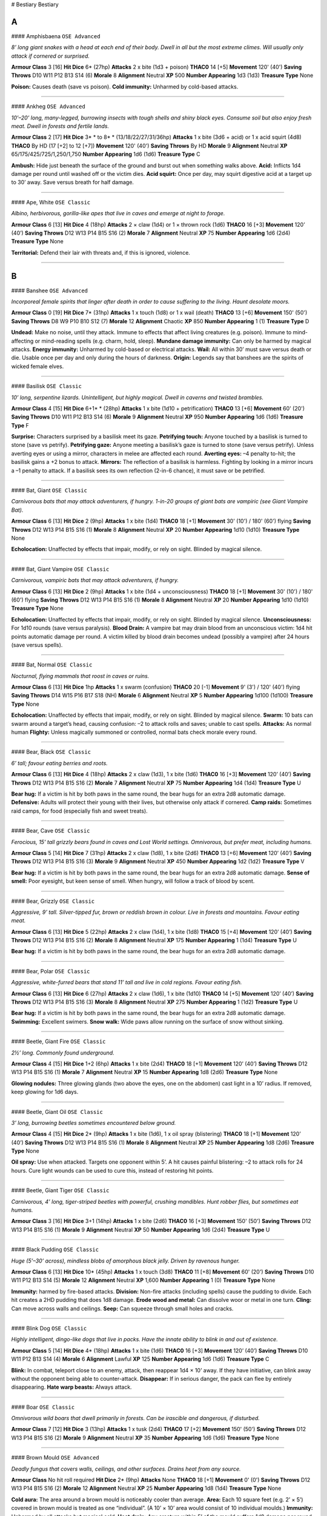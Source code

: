 # Bestiary
Bestiary

A
=


#### Amphisbaena
``OSE Advanced``

*8’ long giant snakes with a head at each end of their body. Dwell in all but the most extreme climes. Will usually only attack if cornered or surprised.*

**Armour Class**		3 [16]
**Hit Dice**			6* (27hp)
**Attacks**			2 x bite (1d3 + poison)
**THAC0**			14 [+5]
**Movement**		120' (40')
**Saving Throws**		D10 W11 P12 B13 S14 (6)
**Morale**			8
**Alignment**		Neutral
**XP**				500
**Number Appearing**	1d3 (1d3)
**Treasure Type**		None

**Poison:** Causes death (save vs poison).
**Cold immunity:** Unharmed by cold-based attacks.


*****


#### Ankheg
``OSE Advanced``

*10’–20’ long, many-legged, burrowing insects with tough shells and shiny black eyes. Consume soil but also enjoy fresh meat. Dwell in forests and fertile lands.*

**Armour Class**		2 [17]
**Hit Dice**			3* * to 8* * (13/18/22/27/31/36hp)
**Attacks**			1 x bite (3d6 + acid) or 1 x acid squirt (4d8)
**THAC0**			By HD (17 [+2] to 12 [+7])
**Movement**		120' (40')
**Saving Throws**		By HD
**Morale**			9
**Alignment**		Neutral
**XP**				65/175/425/725/1,250/1,750
**Number Appearing**	1d6 (1d6)
**Treasure Type**		C

**Ambush:** Hide just beneath the surface of the ground and burst out when something walks above.
**Acid:** Inflicts 1d4 damage per round until washed off or the victim dies.
**Acid squirt:** Once per day, may squirt digestive acid at a target up to 30’ away. Save versus breath for half damage.


*****


#### Ape, White
``OSE Classic``

*Albino, herbivorous, gorilla-like apes that live in caves and emerge at night to forage.*

**Armour Class**		6 [13]
**Hit Dice**			4 (18hp)
**Attacks**			2 × claw (1d4) or 1 × thrown rock (1d6)
**THAC0**			16 [+3]
**Movement**		120’ (40’)
**Saving Throws**		D12 W13 P14 B15 S16 (2)
**Morale**			7
**Alignment**		Neutral
**XP**				75
**Number Appearing**	1d6 (2d4)
**Treasure Type**		None

**Territorial:** Defend their lair with threats and, if this is ignored, violence.


*****


B
=


#### Banshee
``OSE Advanced``

*Incorporeal female spirits that linger after death in order to cause suffering to the living. Haunt desolate moors.*

**Armour Class**		0 [19]
**Hit Dice**			7* (31hp)
**Attacks**			1 x touch (1d8) or 1 x wail (death)
**THAC0**			13 [+6]
**Movement**		150' (50')
**Saving Throws**		D8 W9 P10 B10 S12 (7)
**Morale**			12
**Alignment**		Chaotic
**XP**				850
**Number Appearing**	1 (1)
**Treasure Type**		D

**Undead:** Make no noise, until they attack. Immune to effects that affect living creatures (e.g. poison). Immune to mind-affecting or mind-reading spells (e.g. charm, hold, sleep).
**Mundane damage immunity:** Can only be harmed by magical attacks.
**Energy immunity:** Unharmed by cold-based or electrical attacks.
**Wail:** All within 30’ must save versus death or die. Usable once per day and only during the hours of darkness.
**Origin:** Legends say that banshees are the spirits of wicked female elves.


*****


#### Basilisk
``OSE Classic``

*10’ long, serpentine lizards. Unintelligent, but highly magical. Dwell in caverns and twisted brambles.*

**Armour Class**		4 [15]
**Hit Dice**			6+1* * (28hp)
**Attacks**			1 x bite (1d10 + petrification)
**THAC0**			13 [+6]
**Movement**		60' (20')
**Saving Throws**		D10 W11 P12 B13 S14 (6)
**Morale**			9
**Alignment**		Neutral
**XP**				950
**Number Appearing**	1d6 (1d6)
**Treasure Type**		F

**Surprise:** Characters surprised by a basilisk meet its gaze.
**Petrifying touch:** Anyone touched by a basilisk is turned to stone (save vs petrify).
**Petrifying gaze:** Anyone meeting a basilisk’s gaze is turned to stone (save versus petrify). Unless averting eyes or using a mirror, characters in melee are affected each round.
**Averting eyes:** –4 penalty to-hit; the basilisk gains a +2 bonus to attack.
**Mirrors:** The reflection of a basilisk is harmless. Fighting by looking in a mirror incurs a –1 penalty to attack. If a basilisk sees its own reflection (2-in-6 chance), it must save or be petrified.


*****


#### Bat, Giant
``OSE Classic``

*Carnivorous bats that may attack adventurers, if hungry. 1-in-20 groups of giant bats are vampiric (see Giant Vampire Bat).*

**Armour Class**		6 [13]
**Hit Dice**			2 (9hp)
**Attacks**			1 x bite (1d4)
**THAC0**			18 [+1]
**Movement**		30' (10') / 180' (60') flying
**Saving Throws**		D12 W13 P14 B15 S16 (1)
**Morale**			8
**Alignment**		Neutral
**XP**				20
**Number Appearing**	1d10 (1d10)
**Treasure Type**		None

**Echolocation:** Unaffected by effects that impair, modify, or rely on sight. Blinded by magical silence.


*****


#### Bat, Giant Vampire
``OSE Classic``

*Carnivorous, vampiric bats that may attack adventurers, if hungry.*

**Armour Class**		6 [13]
**Hit Dice**			2 (9hp)
**Attacks**			1 x bite (1d4 + unconsciousness)
**THAC0**			18 [+1]
**Movement**		30' (10') / 180' (60') flying
**Saving Throws**		D12 W13 P14 B15 S16 (1)
**Morale**			8
**Alignment**		Neutral
**XP**				20
**Number Appearing**	1d10 (1d10)
**Treasure Type**		None

**Echolocation:** Unaffected by effects that impair, modify, or rely on sight. Blinded by magical silence.
**Unconsciousness:** For 1d10 rounds (save versus paralysis).
**Blood Drain:** A vampire bat may drain blood from an unconscious victim: 1d4 hit points automatic damage per round. A victim killed by blood drain becomes undead (possibly a vampire) after 24 hours (save versus spells).


*****


#### Bat, Normal
``OSE Classic``

*Nocturnal, flying mammals that roost in caves or ruins.*

**Armour Class**		6 [13]
**Hit Dice**			1hp
**Attacks**			1 x swarm (confusion)
**THAC0**			20 [-1]
**Movement**		9' (3') / 120' (40') flying
**Saving Throws**		D14 W15 P16 B17 S18 (NH)
**Morale**			6
**Alignment**		Neutral
**XP**				5
**Number Appearing**	1d100 (1d100)
**Treasure Type**		None

**Echolocation:** Unaffected by effects that impair, modify, or rely on sight. Blinded by magical silence.
**Swarm:** 10 bats can swarm around a target’s head, causing confusion: –2 to attack rolls and saves; unable to cast spells.
**Attacks:** As normal human
**Flighty:** Unless magically summoned or controlled, normal bats check morale every round.


*****


#### Bear, Black
``OSE Classic``

*6’ tall; favour eating berries and roots.*

**Armour Class**		6 [13]
**Hit Dice**			4 (18hp)
**Attacks**			2 x claw (1d3), 1 x bite (1d6)
**THAC0**			16 [+3]
**Movement**		120’ (40’)
**Saving Throws**		D12 W13 P14 B15 S16 (2)
**Morale**			7
**Alignment**		Neutral
**XP**				75
**Number Appearing**	1d4 (1d4)
**Treasure Type**		U

**Bear hug:** If a victim is hit by both paws in the same round, the bear hugs for an extra 2d8 automatic damage.
**Defensive:** Adults will protect their young with their lives, but otherwise only attack if cornered.
**Camp raids:** Sometimes raid camps, for food (especially fish and sweet treats).


*****


#### Bear, Cave
``OSE Classic``

*Ferocious, 15’ tall grizzly bears found in caves and Lost World settings. Omnivorous, but prefer meat, including humans.*

**Armour Class**		5 [14]
**Hit Dice**			7 (31hp)
**Attacks**			2 x claw (1d8), 1 x bite (2d6)
**THAC0**			13 [+6]
**Movement**		120’ (40’)
**Saving Throws**		D12 W13 P14 B15 S16 (3)
**Morale**			9
**Alignment**		Neutral
**XP**				450
**Number Appearing**	1d2 (1d2)
**Treasure Type**		V

**Bear hug:** If a victim is hit by both paws in the same round, the bear hugs for an extra 2d8 automatic damage.
**Sense of smell:** Poor eyesight, but keen sense of smell. When hungry, will follow a track of blood by scent.


*****


#### Bear, Grizzly
``OSE Classic``

*Aggressive, 9’ tall. Silver-tipped fur, brown or reddish brown in colour. Live in forests and mountains. Favour eating meat.*

**Armour Class**		6 [13]
**Hit Dice**			5 (22hp)
**Attacks**			2 x claw (1d4), 1 x bite (1d8)
**THAC0**			15 [+4]
**Movement**		120’ (40’)
**Saving Throws**		D12 W13 P14 B15 S16 (2)
**Morale**			8
**Alignment**		Neutral
**XP**				175
**Number Appearing**	1 (1d4)
**Treasure Type**		U

**Bear hug:** If a victim is hit by both paws in the same round, the bear hugs for an extra 2d8 automatic damage.


*****


#### Bear, Polar
``OSE Classic``

*Aggressive, white-furred bears that stand 11’ tall and live in cold regions. Favour eating fish.*

**Armour Class**		6 [13]
**Hit Dice**			6 (27hp)
**Attacks**			2 x claw (1d6), 1 x bite (1d10)
**THAC0**			14 [+5]
**Movement**		120’ (40’)
**Saving Throws**		D12 W13 P14 B15 S16 (3)
**Morale**			8
**Alignment**		Neutral
**XP**				275
**Number Appearing**	1 (1d2)
**Treasure Type**		U

**Bear hug:** If a victim is hit by both paws in the same round, the bear hugs for an extra 2d8 automatic damage.
**Swimming:** Excellent swimers.
**Snow walk:** Wide paws allow running on the surface of snow without sinking.


*****


#### Beetle, Giant Fire
``OSE Classic``

*2½’ long. Commonly found underground.*

**Armour Class**		4 [15]
**Hit Dice**			1+2 (6hp)
**Attacks**			1 x bite (2d4)
**THAC0**			18 [+1]
**Movement**		120’ (40’)
**Saving Throws**		D12 W13 P14 B15 S16 (1)
**Morale**			7
**Alignment**		Neutral
**XP**				15
**Number Appearing**	1d8 (2d6)
**Treasure Type**		None

**Glowing nodules:** Three glowing glands (two above the eyes, one on the abdomen) cast light in a 10’ radius. If removed, keep glowing for 1d6 days.


*****


#### Beetle, Giant Oil
``OSE Classic``

*3’ long, burrowing beetles sometimes encountered below ground.*

**Armour Class**		4 [15]
**Hit Dice**			2* (9hp)
**Attacks**			1 x bite (1d6), 1 x oil spray (blistering)
**THAC0**			18 [+1]
**Movement**		120’ (40’)
**Saving Throws**		D12 W13 P14 B15 S16 (1)
**Morale**			8
**Alignment**		Neutral
**XP**				25
**Number Appearing**	1d8 (2d6)
**Treasure Type**		None

**Oil spray:** Use when attacked. Targets one opponent within 5’. A hit causes painful blistering: –2 to attack rolls for 24 hours. Cure light wounds can be used to cure this, instead of restoring hit points.


*****


#### Beetle, Giant Tiger
``OSE Classic``

*Carnivorous, 4’ long, tiger-striped beetles with powerful, crushing mandibles. Hunt robber flies, but sometimes eat humans.*

**Armour Class**		3 [16]
**Hit Dice**			3+1 (14hp)
**Attacks**			1 x bite (2d6)
**THAC0**			16 [+3]
**Movement**		150' (50')
**Saving Throws**		D12 W13 P14 B15 S16 (1)
**Morale**			9
**Alignment**		Neutral
**XP**				50
**Number Appearing**	1d6 (2d4)
**Treasure Type**		U




*****


#### Black Pudding
``OSE Classic``

*Huge (5’–30’ across), mindless blobs of amorphous black jelly. Driven by ravenous hunger.*

**Armour Class**		6 [13]
**Hit Dice**			10* (45hp)
**Attacks**			1 x touch (3d8)
**THAC0**			11 [+8]
**Movement**		60' (20')
**Saving Throws**		D10 W11 P12 B13 S14 (5)
**Morale**			12
**Alignment**		Neutral
**XP**				1,600
**Number Appearing**	1 (0)
**Treasure Type**		None

**Immunity:** harmed by fire-based attacks.
**Division:** Non-fire attacks (including spells) cause the pudding to divide. Each hit creates a 2HD pudding that does 1d8 damage.
**Erode wood and metal:** Can dissolve woor or metal in one turn.
**Cling:** Can move across walls and ceilings.
**Seep:** Can squeeze through small holes and cracks.


*****


#### Blink Dog
``OSE Classic``

*Highly intelligent, dingo-like dogs that live in packs. Have the innate ability to blink in and out of existence.*

**Armour Class**		5 [14]
**Hit Dice**			4* (18hp)
**Attacks**			1 x bite (1d6)
**THAC0**			16 [+3]
**Movement**		120’ (40’)
**Saving Throws**		D10 W11 P12 B13 S14 (4)
**Morale**			6
**Alignment**		Lawful
**XP**				125
**Number Appearing**	1d6 (1d6)
**Treasure Type**		C

**Blink:** In combat, teleport close to an enemy, attack, then reappear 1d4 × 10’ away. If they have initiative, can blink away without the opponent being able to counter-attack.
**Disappear:** If in serious danger, the pack can flee by entirely disappearing.
**Hate warp beasts:** Always attack.


*****


#### Boar
``OSE Classic``

*Omnivorous wild boars that dwell primarily in forests. Can be irascible and dangerous, if disturbed.*

**Armour Class**		7 [12]
**Hit Dice**			3 (13hp)
**Attacks**			1 x tusk (2d4)
**THAC0**			17 [+2]
**Movement**		150' (50')
**Saving Throws**		D12 W13 P14 B15 S16 (2)
**Morale**			9
**Alignment**		Neutral
**XP**				35
**Number Appearing**	1d6 (1d6)
**Treasure Type**		None




*****


#### Brown Mould
``OSE Advanced``

*Deadly fungus that covers walls, ceilings, and other surfaces. Drains heat from any source.*

**Armour Class**		No hit roll required
**Hit Dice**			2* (9hp)
**Attacks**			None
**THAC0**			18 [+1]
**Movement**		0' (0')
**Saving Throws**		D12 W13 P14 B15 S16 (2)
**Morale**			12
**Alignment**		Neutral
**XP**				25
**Number Appearing**	1d8 (1d4)
**Treasure Type**		None

**Cold aura:** The area around a brown mould is noticeably cooler than average.
**Area:** Each 10 square feet (e.g. 2’ × 5’) covered in brown mould is treated as one “individual”. (A 10’ × 10’ area would consist of 10 individual moulds.)
**Immunity:** Unharmed by all attacks but magical cold.
**Heat drain:** Any creature within 5’ of the mould suffers 1d8 damage per round.
**Multiplication:** Fire within 5’ causes the mould to grow rapidly. Burning torch: 2 × size, burning oil: 4 × size, fire ball: 8 × size. Multiplication takes one round.


*****


#### Brownie
``OSE Advanced``

*1 ½’ tall humanoids, related to pixies and halflings. They are shy, but friendly with other lawful creatures. Dwell in peaceful meadows.*

**Armour Class**		3 [16]
**Hit Dice**			1/2 (2hp)
**Attacks**			1 x knife (1d3)
**THAC0**			19 [0]
**Movement**		120' (40')
**Saving Throws**		D6 W7 P9 B11 S9 (C9)
**Morale**			7
**Alignment**		Lawful
**XP**				5
**Number Appearing**	3d6 (5d8)
**Treasure Type**		S

**Surprise:** Never surprised.
**Dimension door:** Once per day, can teleport to a known location within 360’.
**Ventriloquism:** Can cause voice to appear to come from any location or source (e.g. a statue or animal) within 60’.
**Dancing lights:** Can conjure bobbing lights within 60’.


*****


#### Bugbear
``OSE Classic``

*Large, hairy goblins with an ungainly gait. Favour attacking by surprise.*

**Armour Class**		5 [14]
**Hit Dice**			3+1 (14hp)
**Attacks**			1 × weapon (2d4 or by weapon +1)
**THAC0**			16 [+3]
**Movement**		90' (30')
**Saving Throws**		D12 W13 P14 B15 S16 (3)
**Morale**			9
**Alignment**		Chaotic
**XP**				50
**Number Appearing**	2d4 (5d4)
**Treasure Type**		B

**Surprise:** On a 1–3, due to stealth.


*****


#### Bulette
``OSE Advanced``

*15’ long, hard-shelled reptiles with huge maws, tiny eyes, and a shark-like crest upon the back. Have a ravenous appetite for the flesh of horses and humanoids (except elves). Love to dig halflings and gnomes out of their burrows.*

**Armour Class**		0 [19]
**Hit Dice**			9* (40hp)
**Attacks**			1 x bite (4d12), 2 x claw (3d6)
**THAC0**			12 [+7]
**Movement**		150' (50')
**Saving Throws**		D8 W9 P10 B10 S12 (9)
**Morale**			11
**Alignment**		Neutral
**XP**				1,600
**Number Appearing**	0 (1d2)
**Treasure Type**		None

**Ravenous:** Will attack anything living.
**Leap:** If cornered, can leap forward 20’, attacking with all 4 claws.
**Armour plates:** The plates of a bulette’s neck can be fashioned into magical shields.
**Origin:** Rumoured to be the result of a wizard’s experiments in crossbreeding turtles, armadillos, and demons.


*****


C
=


#### Caecilia
``OSE Classic``

*Gigantic (30’ long), grey, worm-like amphibians, with huge, toothed maws.*

**Armour Class**		6 [13]
**Hit Dice**			6* (27hp)
**Attacks**			1 x bite (1d8)
**THAC0**			14 [+5]
**Movement**		60' (20')
**Saving Throws**		D12 W13 P14 B15 S16 (3)
**Morale**			9
**Alignment**		Neutral
**XP**				500
**Number Appearing**	1d3 (1d3)
**Treasure Type**		B

**Swallow whole:** On an attack roll of 19 or more. Inside the monster’s belly: suffer 1d8 damage per round (until the caecilia is killed); may attack with a dagger at –4 to hit; body digested in 6 turns after death.


*****


#### Camel
``OSE Classic``

*Irascible animals that are adapted to life in dry climates. Often used for transportation in deserts.*

**Armour Class**		7 [12]
**Hit Dice**			2 (9hp)
**Attacks**			1 × bite (1), 1 × hoof (1d4)
**THAC0**			18 [+1]
**Movement**		150' (50')
**Saving Throws**		D12 W13 P14 B15 S16 (1)
**Morale**			7
**Alignment**		Neutral
**XP**				20
**Number Appearing**	0 (2d4)
**Treasure Type**		None

**Ill-tempered:** Bite or kick creatures in their way, including owners.
**Water:** After drinking well, can survive 2 weeks without water.
**Desert travel:** Move at full speed through broken lands and deserts.
**Beast of burden:** Carry up to 3,000 coins unencumbered; up to 6,000 at half speed.
**Charge attacks:** Are not possible, when mounted on a camel.


*****


#### Carcass Crawler
``OSE Classic``

*9’ long, 3’ high, many-legged, segmented worms with a ring of 2’ long tentacles around their mouths.*

**Armour Class**		7 [12]
**Hit Dice**			3+1* (14hp)
**Attacks**			8 × tentacle (paralysis)
**THAC0**			16 [+3]
**Movement**		120’ (40’)
**Saving Throws**		D12 W13 P14 B15 S16 (2)
**Morale**			9
**Alignment**		Neutral
**XP**				75
**Number Appearing**	1d3 (1d3)
**Treasure Type**		B

**Paralysis:** A hit by a tentacle causes paralysis for 2d4 turns (save versus paralysis). Paralysed victims will be devoured, if the crawler is left in peace.
**Cling:** Can walk on walls and ceilings.


*****


#### Caryatid Column
``OSE Advanced``

*7’ tall stone pillars carved in the likeness of female warriors. Created by powerful spell casters to defend an object or area.*

**Armour Class**		4 [15]
**Hit Dice**			5 (22hp)
**Attacks**			1 x sword (2d4)
**THAC0**			15 [+4]
**Movement**		60' (20')
**Saving Throws**		D10 W11 P12 B13 S14 (5)
**Morale**			12
**Alignment**		Neutral
**XP**				175
**Number Appearing**	1d12 (1d12)
**Treasure Type**		None

**Surprise:** On a 1–4, due to appearing like a normal stone pillar.
**Activation:** Come to life when a preordained condition happens. Return to the form of a pillar when killed or when defensive function is fulfilled.
**Damage reduction:** Half damage from non-magical weapons
**Shatter weapons:** Any weapon that hits the caryatid column has a 25% chance of shattering. Magical weapons reduce this  chance by 5% per “plus”.


*****


#### Cat, Great (Lion)
``OSE Classic``

*Hunt in groups called “prides”. Live in hot regions, typically in savannah or scrublands close to deserts.*

**Armour Class**		6 [13]
**Hit Dice**			5 (22hp)
**Attacks**			2 × claw (1d4+1), 1 × bite (1d10)
**THAC0**			15 [+4]
**Movement**		150' (50')
**Saving Throws**		D12 W13 P14 B15 S16 (3)
**Morale**			9
**Alignment**		Neutral
**XP**				175
**Number Appearing**	1d4 (1d8)
**Treasure Type**		U

**Pursuit:** Always pursue prey that flees.
**Favoured prey:** Often develop a taste for a certain type of meat (this may include humans!), hunting that creature with preference.
**Inquisitive:** May follow PCs out of curiosity.


*****


#### Cat, Great (Mountain Lion)
``OSE Classic``

*Have yellow-brown fur and favour mountains, deserts, and forests. Will occasionally venture into dungeons.*

**Armour Class**		6 [13]
**Hit Dice**			3+2 (15hp)
**Attacks**			2 × claw (1d3), 1 × bite (1d6)
**THAC0**			16 [+3]
**Movement**		150' (50')
**Saving Throws**		D12 W13 P14 B15 S16 (2)
**Morale**			8
**Alignment**		Neutral
**XP**				50
**Number Appearing**	1d4 (1d4)
**Treasure Type**		U

**Pursuit:** Always pursue prey that flees.
**Favoured prey:** Often develop a taste for a certain type of meat (this may include humans!), hunting that creature with preference.
**Inquisitive:** May follow PCs out of curiosity.


*****


#### Cat, Great (Panther)
``OSE Classic``

*High-speed hunters that live in plains and forests.*

**Armour Class**		4 [15]
**Hit Dice**			4 (18hp)
**Attacks**			2 × claw (1d4), 1 × bite (1d8)
**THAC0**			16 [+3]
**Movement**		210' (70')
**Saving Throws**		D12 W13 P14 B15 S16 (2)
**Morale**			8
**Alignment**		Neutral
**XP**				75
**Number Appearing**	1d2 (1d6)
**Treasure Type**		U

**Pursuit:** Always pursue prey that flees.


*****


#### Cat, Great (Sabre-Toothed Tiger)
``OSE Classic``

*Huge, aggressive cats with foot-long fangs. Normally only found in Lost World regions.*

**Armour Class**		6 [13]
**Hit Dice**			8 (36hp)
**Attacks**			2 × claw (1d8), 1 × bite (2d8)
**THAC0**			12 [+7]
**Movement**		150' (50')
**Saving Throws**		D10 W11 P12 B13 S14 (4)
**Morale**			10
**Alignment**		Neutral
**XP**				650
**Number Appearing**	1d4 (1d4)
**Treasure Type**		V

**Pursuit:** Always pursue prey that flees.
**Favoured prey:** Often develop a taste for a certain type of meat (this may include humans!), hunting that creature with preference.
**Inquisitive:** May follow PCs out of curiosity.


*****


#### Cat, Great (Tiger)
``OSE Classic``

*Large, solitary hunters with striped camouflage markings. Favour woodlands and cooler regions.*

**Armour Class**		6 [13]
**Hit Dice**			6 (27hp)
**Attacks**			2 × claw (1d6), 1 × bite (2d6)
**THAC0**			14 [+5]
**Movement**		150' (50')
**Saving Throws**		D12 W13 P14 B15 S16 (3)
**Morale**			9
**Alignment**		Neutral
**XP**				275
**Number Appearing**	1 (1d3)
**Treasure Type**		U

**Pursuit:** Always pursue prey that flees.
**Surprise:** On a 1–4, in woodland, due to camouflage.
**Favoured prey:** Often develop a taste for a certain type of meat (this may include humans!), hunting that creature with preference.
**Inquisitive:** May follow PCs out of curiosity.


*****


#### Catoblepas
``OSE Advanced``

*Nightmarish creatures with a long, bonetipped tail, a bloated buffalo-like body, stumpy legs, a long, thin neck, and a hideous, boar-like head. Dwell in swamps.*

**Armour Class**		7 [12]
**Hit Dice**			7* * (31hp)
**Attacks**			1 x tail (1d6 + stun), 1 x gaze (death)
**THAC0**			13 [+6]
**Movement**		60' (20')
**Saving Throws**		D10 W11 P12 B13 S14 (4)
**Morale**			8
**Alignment**		Neutral
**XP**				1,250
**Number Appearing**	0 (1d3)
**Treasure Type**		C

**Surprise:** On a roll of 1, a random character meets the catoblepas’ gaze.
**Stunning blows:** A character hit by the tail must save versus paralysis (with a +4 bonus) or be knocked over and stunned (unable to move or act) for 1d6 rounds.
**Deadly gaze:** 1-in-4 chance of raising head to use gaze each combat round, looking at a character within 60’, who must save versus death or die.
**Meeting gaze:** Causes instant death, without a saving throw.


*****


#### Cave Locust
``OSE Classic``

*2–3’ long, herbivorous, giant crickets that dwell in caverns.*

**Armour Class**		4 [15]
**Hit Dice**			2 (9hp)
**Attacks**			1 × bite (1d2) or 1 × jump (1d4) or 1 × spit (stench)
**THAC0**			18 [+1]
**Movement**		60’ (20’) / 180’ (60’) flying
**Saving Throws**		D12 W13 P14 B15 S16 (2)
**Morale**			5
**Alignment**		Neutral
**XP**				20
**Number Appearing**	2d10 (1d10)
**Treasure Type**		None

**Blend in with stone:** May be overlooked or mistaken for statues, due to their stony colouration.
**Shriek:** If attacked or frightened, shriek to warn others. This may attract wandering monsters (20% chance per round).
**Jump:** Very skittish. If attacked,usually flee by jumping up to 60’ then flying away. 50% chance of jumping at a random opponent, in which case treat the jump as an attack.
**Spit:** Used defensively. 10’ range. Target treated as AC 9 [10]. The affected character is covered in stinking spittle: unable to act for 1 turn (save versus poison). Until the goo is washed off, others who come within 5’ must also save versus poison or be violently sick.
**Poison immunity:** Immune to yellow mould and most poisons, due to their habit of eating fungi.


*****


#### Centaur
``OSE Classic``

*Fantastic creatures with the legs and body of a horse, and the upper body and head of a human. Live in small family or tribal groups, in wild meadows and isolated forests.*

**Armour Class**		5 [14]
**Hit Dice**			4 (18hp)
**Attacks**			2 × hoof (1d6), 1 × weapon (1d6 or by weapon)
**THAC0**			16 [+3]
**Movement**		180' (60')
**Saving Throws**		D10 W11 P12 B13 S14 (4)
**Morale**			8
**Alignment**		Neutral
**XP**				75
**Number Appearing**	0 (2d10)
**Treasure Type**		A

**Weapons:** Bows, clubs, lances.
**Lair:** Hidden in dense woods, along twisting, guarded paths.
**Females and young:** Normally remain in the lair. Flee if attacked. Young have 2HD and make 2 hoof attacks (1d2) and 1 weapon attack (1d4 or by weapon).


*****


#### Centipede, Giant
``OSE Classic``

*1’ long centipedes that dwell in dark, damp locations.*

**Armour Class**		9 [10]
**Hit Dice**			1/2* (2hp)
**Attacks**			1 x bite (poison)
**THAC0**			19 [0]
**Movement**		60' (20')
**Saving Throws**		D14 W15 P16 B17 S18 (NH)
**Morale**			7
**Alignment**		Neutral
**XP**				6
**Number Appearing**	2d4 (1d8)
**Treasure Type**		None

**Poison:** Causes victims to become horribly sick for ten days (save versus poison): no physical activity possible except half speed movement.


*****


#### Chimera
``OSE Classic``

*Horrific, hybrid monstrosities with the forequarters of a lion, the hindquarters of a goat, the wings of a dragon, and three heads: goat, lion, and dragon. Dwell in wild, hilly areas, or sometimes in dungeons.*

**Armour Class**		4 [15]
**Hit Dice**			9* * (40hp)
**Attacks**			2 × claw (1d3), goat: 1 × gore (2d4), lion: 1 × bite (2d4), dragon: 1 × bite (3d4) or 1 × breath (3d6)
**THAC0**			12 [+7]
**Movement**		120’ (40’) / 180’ (60’) flying
**Saving Throws**		D8 W9 P10 B10 S12 (9)
**Morale**			9
**Alignment**		Chaotic
**XP**				2,300
**Number Appearing**	1d2 (1d4)
**Treasure Type**		F

**Attack pattern:** Dragon head: 50% chance of breath attack,  otherwise bites.
**Breath weapon:** Cone of fire: end 10’ wide, 50’ long. Can be used up to three times per day.


*****


#### Cockatrice
``OSE Classic``

*Small, magical, bird / reptile hybrids with long serpent tails and the head, legs, and wings of a cockerel. Live in all environments.*

**Armour Class**		6 [13]
**Hit Dice**			5* * (22hp)
**Attacks**			1 × beak (1d6 + petrification)
**THAC0**			15 [+4]
**Movement**		90’ (30’) / 180’ (60’) flying
**Saving Throws**		D10 W11 P12 B13 S14 (5)
**Morale**			7
**Alignment**		Neutral
**XP**				425
**Number Appearing**	1d4 (1d8)
**Treasure Type**		D

**Petrification:** Anyone touched is turned to stone (save versus petrify).


*****


#### Coffer Corpse
``OSE Advanced``

*Decaying corpses whose hateful spirits remain stranded in the interred body.*

**Armour Class**		7 [12]
**Hit Dice**			2* * (9hp)
**Attacks**			1 x grasp (1d6 + throttle)
**THAC0**			18 [+1]
**Movement**		60' (20')
**Saving Throws**		D12 W13 P14 B15 S16 (2)
**Morale**			12
**Alignment**		Chaotic
**XP**				30
**Number Appearing**	1 (1)
**Treasure Type**		B

**Undead:** Make no noise, until they attack. Immune to effects that affect living creatures (e.g. poison). Immune to mind-affecting or mind-reading spells (e.g. charm, hold, sleep).
**Turning:** Treated as a 4 HD monster
**Throttle:** On a successful grasp attack, the corpse’s hands lock around the victim’s throat, inflicting 1d6 automatic damage each subsequent round.
**Mundane weapons:** Seem to damage but do not. (Can only be harmed by magical attacks.) A mundane attack with “damage” of 4 or more causes the coffer corpse to drop to the ground as if dead, rising again next round. Any characters who were in melee with it must save versus spells or flee.
**Fleeing characters:** Run away at maximum speed for 4 rounds. There is also a 50% chance of dropping held items.


*****


#### Couatl
``OSE Advanced``

*12’ long, winged, feathered serpents of great intelligence and magical power. Dwell in hot jungles. Considered divine by native people.*

**Armour Class**		4 [15]
**Hit Dice**			9* * * * (40hp)
**Attacks**			1 x bite (1d3 + poison + constriction)
**THAC0**			12 [+7]
**Movement**		60' (20') / 180' (60' flying
**Saving Throws**		D8 W9 P10 B10 S12 (9)
**Morale**			9
**Alignment**		Lawful
**XP**				3,700
**Number Appearing**	1d4 (1d4)
**Treasure Type**		B, I

**Poison:** Causes death (save vs poison).
**Constriction:** When a bite attack is successful, the couatl wraps around the victim and begins to squeeze, inflicting 2d4 automatic damage immediately and on each subsequent round.
**Shape changing:** May take on the form of a person or animal.
**Spell casting:** Roll 1d10. 1–4: spells as a 5th level magic-user; 5–8: spells as a 7th level cleric; 9–10: both. (See spell lists in Old-School Essentials Classic Fantasy.)
**Speech:** Common, plus languages of birds and serpents.


*****


#### Crab, Giant
``OSE Classic``

*Unintelligent crustaceans that lurk in coastal waters and creep along beaches. Cannot swim.*

**Armour Class**		2 [17]
**Hit Dice**			3 (13hp)
**Attacks**			2 × pincer (2d6)
**THAC0**			17 [+2]
**Movement**		60' (20')
**Saving Throws**		D12 W13 P14 B15 S16 (2)
**Morale**			7
**Alignment**		Neutral
**XP**				35
**Number Appearing**	1d2 (1d6)
**Treasure Type**		None

**Ravenous:** Attack any moving creature.


*****


#### Crocodile, Giant
``OSE Classic``

*More than 50’ long. Usually encountered in Lost World regions. Will attack small ships.*

**Armour Class**		1 [18]
**Hit Dice**			15 (67hp)
**Attacks**			1 × bite (3d8)
**THAC0**			9 [+10]
**Movement**		90’ (30’) / 90’ (30’) swimming
**Saving Throws**		D8 W9 P10 B10 S12 (8)
**Morale**			9
**Alignment**		Neutral
**XP**				1,350
**Number Appearing**	0 (1d3)
**Treasure Type**		None

**Feeding frenzy:** Attracted to the scent of blood or violent movement in the water.


*****


#### Crocodile, Large
``OSE Classic``

*20’ or more long. May attack small watercraft (canoes, rafts).*

**Armour Class**		3 [16]
**Hit Dice**			6 (27hp)
**Attacks**			1 × bite (2d8)
**THAC0**			14 [+5]
**Movement**		90’ (30’) / 90’ (30’) swimming
**Saving Throws**		D12 W13 P14 B15 S16 (3)
**Morale**			7
**Alignment**		Neutral
**XP**				275
**Number Appearing**	0 (1d4)
**Treasure Type**		None

**Feeding frenzy:** Attracted to the scent of blood or violent movement in the water.


*****


#### Crocodile, Normal
``OSE Classic``

*Large reptiles that are ungainly on land and live primarily in water, lurking just beneath the surface of subtropical swamps and lazy rivers. If hungry, attack any creatures that venture into the water.*

**Armour Class**		5 [14]
**Hit Dice**			2 (9hp)
**Attacks**			1 × bite (1d8)
**THAC0**			18 [+1]
**Movement**		90’ (30’) / 90’ (30’) swimming
**Saving Throws**		D12 W13 P14 B15 S16 (1)
**Morale**			7
**Alignment**		Neutral
**XP**				20
**Number Appearing**	0 (1d8)
**Treasure Type**		None

**Feeding frenzy:** Attracted to the scent of blood or violent movement in the water.


*****


#### Cyclops
``OSE Classic``

*20’ tall humanoids with a single, central eye. Dwell in caves, alone or in small groups. Cultivate grapes and raise sheep.*

**Armour Class**		5 [14]
**Hit Dice**			13* (58hp)
**Attacks**			1 × club (3d10) or 1 × rock (3d6)
**THAC0**			10 [+9]
**Movement**		90’ (30’)
**Saving Throws**		D4 W5 P6 B5 S8 (13)
**Morale**			9
**Alignment**		Chaotic
**XP**				2,300
**Number Appearing**	1 (1d4)
**Treasure Type**		E + 5,000gp

**Attack penalty:** –2 penalty on all hit rolls, due to limited depth perception.
**Rock throwing:** Up to 200'.
**Slow-witted:** Can be tricked by clever PCs.
**Curse:** 1-in-20 cyclops can place a curse on a character once a week. Save versus spells or be afflicted by a curse of the referee’s choosing. (Maximum possible effects: –2 penalty to saves, –4 penalty to hit, an ability score reduced by 50%.)


*****


D
=


#### Dark Creeper
``OSE Advanced``

*Scrawny, pale-skinned humanoids (4’ tall), who dress in dark cloaks and dwell deep underground. Covet and attempt to steal magic items.*

**Armour Class**		7 [12] (0 [19] in darkness)
**Hit Dice**			1 + 1* (5hp)
**Attacks**			1 x dagger (1d4)
**THAC0**			18 [+1]
**Movement**		90' (30')
**Saving Throws**		D12 W13 P14 B15 S16 (1)
**Morale**			7
**Alignment**		Chaotic
**XP**				19 (leader: 45)
**Number Appearing**	1 (2d4 x 10)
**Treasure Type**		C, U, V

**Surprise:** On a 1-3, due to stealth.
**Extinguish light:** times per day. All light sources within 50’ are extinguished and cannot be relit for 1 hour. Magical light sources have a 50% chance of remaining active.
**Pick pockets:** 35% chance per round. On a roll of 70+, the target notices.
**Detect magic items:** Up to 15’ away.
**Infravision:** 90'
**Upon death:** The creeper’s body spontaneously combusts. All within 10’ must save versus spells or be blinded for 1d6 turns. Non-metal gear in the creeper’s possession is destroyed. (Non-metal magic items have a 50% chance of surviving the combustion.)
**Leader:** A 6’ tall, 2+1 HD leader (with 10hp) is present for every 25 dark creepers. Leaders are known as dark stalkers. The leader can conjure a wall of fog twice per day, blocking vision in a 20’ cube for 1 turn. If a leader is killed, characters within 10’ also suffer 3d6 damage (half damage if the save succeeds).


*****


#### Deep One
``OSE Advanced``

*Scaly, fish-headed, amphibious humanoids with long, webbed fingers and toes. Once dwelt in coastal regions and warred with humans. Now only encountered in the Underworld, in deep caverns and around subterranean seas.*

**Armour Class**		5 [14]
**Hit Dice**			3 (13hp)
**Attacks**			2 x claw (1d4+1) or 1 x weapon (1d6 or by weapon)
**THAC0**			17 [+2]
**Movement**		90' (30') / 180' (60') swimming
**Saving Throws**		D12 W13 P14 B15 S16 (3)
**Morale**			8
**Alignment**		Chaotic
**XP**				35 (leader: 175, cleric: 125, priest-king: 1,750)
**Number Appearing**	2d12 (4d10 x 10)
**Treasure Type**		M, S

**Infravision:** 90'
**Hate the sun:** -1 to hit in full daylight
**Poison immunity:** Unharmed by any form of poison.
**Magic resistance:** Unaffected by illusions, sleep, charm, and hold spells.
**Leader:** Groups are led by a 5 HD deep one (with 22hp).
**Clerics:** A 4 HD sea priest(ess) is present for every 25 deep ones encountered. This creature has the abilities of a 4th level chaotic cleric.
**Priest-king:** A deep one community with over 200 individuals will be led by a priest-king with 8 HD and the abilities of a 10th level chaotic cleric.
**Hate mind lashers:** Attack on sight.
**Slaves and sacrifices:** Enslave other humanoids (especially humans) and sacrifice them to alien gods.
**Trade:** Will occasionally come to the surface on moonlit nights to trade with coastal settlements. They offer rare metals and gems, but demand human sacrifices or deep one/human unions.


*****


#### Demonic Knight
``OSE Advanced``

*Holy warriors who were seduced by dark powers and now exist as undead monsters of great power and evil. Dwell in the haunted stronghold they built in life or in the service of their dark master.*

**Armour Class**		0 [19]
**Hit Dice**			10* * * (45hp)
**Attacks**			1 x magic sword (1d8 + 6) or 1 x magic
**THAC0**			11 [+8]
**Movement**		120' (40')
**Saving Throws**		D6 W7 P8 B8 S10 (10)
**Morale**			12
**Alignment**		Chaotic
**XP**				3,000
**Number Appearing**	1 (1)
**Treasure Type**		None

**Undead:** Make no noise, until they attack. Immune to effects that affect living creatures (e.g. poison). Immune to mind-affecting or mind-reading spells (e.g. charm, hold, sleep).
**Aura of fear:** Any who come within 5’ must save versus spells or flee at maximum speed for 10 rounds, with a 50% chance of dropping held items.
**Detect invisible creatures:** Within 60’.
**Command undead:** Can command mindless undead to do their bidding.
**Magic powers:** Once per day each:

a. Dispel magic: Ends spells of non-instantaneous duration within a 20’ cube area.
b. Fireball: 14d6 damage to all in a 20’ radius area up to 240’ away. Save versus spells for half damage.
c. Wall of ice: Up to 1,200 sq ft, lasting 12 turns. Blocks creatures with less than 4 HD. Creatures with 4+ HD can break through but suffer 1d6 damage.

**Magic resistance:** +4 bonus to all saving throws against magic.
**Spell turning:** 10% chance of reflecting spells back onto the caster.
**Steed:** Usually riding a nightmare (see Nightmare).
**Magic sword:** Can harm creatures which are invulnerable to mundane attacks. Sword carries a curse that affects any non-chaotic being who holds it.


*****


#### Disenchanter
``OSE Advanced``

*Pale blue, intelligent, partially transparent, dromedary-like creatures with long, flexible snouts. Feed on magical energy.*

**Armour Class**		5 [14]
**Hit Dice**			5* (22hp)
**Attacks**			1 x probing snout (disenchantment)
**THAC0**			15 [+4]
**Movement**		120' (40')
**Saving Throws**		D10 W11 P12 B13 S14 (5)
**Morale**			7
**Alignment**		Neutral
**XP**				300
**Number Appearing**	1d2 (0)
**Treasure Type**		None

**Detect magic items:** Up to 60’. Can differentiate items by power level.
**Attack magic items:** Attack the most powerful magic item nearby. Small or concealed items (e.g. a ring or a potion in a backpack) incur a –4 penalty to attack.
**Disenchantment:** A magic item hit by the proboscis is drained of all magic.
**Mundane damage immunity:** Can only be harmed by magical attacks.


*****


#### Djinni (Greater)
``OSE Advanced``

*Mighty rulers (sometimes called pashas) of the race of djinn—magical, intelligent beings from the elemental plane of air. Tall humanoids wreathed in clouds.*

**Armour Class**		-2 [21]
**Hit Dice**			15* * (67hp)
**Attacks**			2 x fists (3d10), magic
**THAC0**			9 [+10]
**Movement**		120' (40') / 360' (120') flying
**Saving Throws**		D2 W2 P2 B2 S2 (30)
**Morale**			11
**Alignment**		Neutral
**XP**				3,250
**Number Appearing**	1 (1)
**Treasure Type**		None

**Mundane damage immunity:** Can only be harmed by magical attacks.
**Regeneration:** If damaged, gains 3hp at the start of each round, if it is alive.
**Magic powers:** May use one power each round, without limit:

a. Whirlwind form: 1 round to transform (or change back). 120’ tall, 40’ wide at top, 10’ wide at base. Moves at 240’ (80’). 3d12 damage to all in path. Creatures with less than 5 HD are slain (save versus death).
b. Gaseous form
c. Invisibility
d. Illusion: Visual and audial. No concentration required. Remains until touched or dispelled.
e. Create food and drink: For 12 humans and mounts for one day.
f. Conjure metallic objects: Up to 1,000 coins weight. Temporary: hardness determines duration (gold: 1 day; iron: 1 round).
g. Conjure soft goods / wooden objects: Up to 1,000 coins weight. Permanent.

**Wishes:** At most once per day, may grant another’s wish. (See Wishes under Magic Items in Old-School Essentials Classic Fantasy.)
**Carrying capacity:** 10,000 coins without fatigue. Up to 20,000 coins for 3 turns walking / 1 turn flying. Must rest 1 turn afterwards.
**If killed:** Returns to plane of air.


*****


#### Djinni (Lesser)
``OSE Classic``

*Highly magical, free-willed, intelligent beings from the elemental plane of air. Tall humanoids wreathed in clouds.*

**Armour Class**		5 [14]
**Hit Dice**			7+1* (32hp)
**Attacks**			1 × fists (2d8), magic
**THAC0**			12 [+7]
**Movement**		90’ (30’) / 240’ (80’) flying
**Saving Throws**		D4 W5 P6 B5 S8 (14)
**Morale**			12
**Alignment**		Neutral
**XP**				850
**Number Appearing**	1 (1)
**Treasure Type**		None

**Mundane damage immunity:** Can only be harmed by magical attacks.
**Magic powers:** Each can be used three times per day:

a. Whirlwind form: 5 rounds to transform (or change back). 70’ tall, 20’ wide at top, 10’ wide at base. Moves at 120’ (40’). 2d6 damage to all in path. Creatures with less than 2HD swept aside (save vs death).
b. Gaseous form
c. Invisibility
d. Illusion: Visual and audial. No concentration required. Remains until touched or dispelled.
e. Create food and drink: For 12 humans and mounts for one day.
f. Conjure metallic objects: Up to 1,000 coins weight. Temporary: hardness determines duration (gold: 1 day; iron: 1 round).
g. Conjure soft goods / wooden objects: Up to 1,000 coins weight. Permanent.

**Carrying capacity:** 6,000 coins without fatigue. Up to 12,000 coins for 3 turns walking / 1 turn flying. Must rest 1 turn afterwards.
**If killed:** Returns to the plane of air.


*****


#### Dog, Hunting
``OSE Advanced``

*Domestic breeds selected for their intelligence and excellent sense of smell.*

**Armour Class**		7 [12]
**Hit Dice**			1+2 (6hp)
**Attacks**			1 x bite (1d6)
**THAC0**			18 [+1]
**Movement**		180' (60')
**Saving Throws**		D12 W13 P14 B15 S16 (1)
**Morale**			10
**Alignment**		Neutral
**XP**				15
**Number Appearing**	0 (0)
**Treasure Type**		None

**Tracking:** By scent. Once started, very difficult to put off the trail.
**Command:** rained to attack on owner’s command.
**Domestic:** Not encountered in the wild. Typically cost 17gp.


*****


#### Dog, War
``OSE Advanced``

*Large domestic breeds selected for their bulk and ferocious nature.*

**Armour Class**		6 [13]
**Hit Dice**			2+2 (11hp)
**Attacks**			1 x bite (2d4)
**THAC0**			17 [+2]
**Movement**		120' (40')
**Saving Throws**		D12 W13 P14 B15 S16 (1)
**Morale**			11
**Alignment**		Neutral
**XP**				25
**Number Appearing**	0 (0)
**Treasure Type**		None

**Armour:** Typically wear a spiked collar and light leather armour. AC reduced to 8 [11] if unarmoured.
**Command:** Trained to attack on owner’s command.
**Domestic:** Not encountered in the wild. Typically cost 25gp (50gp with armour).


*****


#### Dog, Wild
``OSE Advanced``

*Packs of wild dogs roam the wilderness or may, rarely, be encountered in caves.*

**Armour Class**		7 [12]
**Hit Dice**			2 (9hp)
**Attacks**			1 x bite (1d6)
**THAC0**			18 [+1]
**Movement**		180' (60')
**Saving Throws**		D12 W13 P14 B15 S16 (1)
**Morale**			6 (8 in larger packs)
**Alignment**		Neutral
**XP**				20
**Number Appearing**	2d6 (3d6)
**Treasure Type**		None

**Strength in numbers:** Packs of 4 or more wild dogs have morale 8. If the pack is reduced to less than 50% of its original size, this morale bonus is lost.


*****


#### Doppelganger
``OSE Classic``

*Intelligent, human-sized shape-shifters of wicked character and highly magical nature.*

**Armour Class**		5 [14]
**Hit Dice**			4* (18hp)
**Attacks**			1 × bite (1d12)
**THAC0**			16 [+3]
**Movement**		90’ (30’)
**Saving Throws**		D6 W7 P8 B8 S10 (10)
**Morale**			10
**Alignment**		Chaotic
**XP**				125
**Number Appearing**	1d6 (1d6)
**Treasure Type**		E

**Shape stealing:** Can adopt the form of any human-like creature (7’ tall or less) observed. Then proceed to attack the person mimicked.
**Trickery:** Will attempt to kill a PC, take on their role, then attack the party by surprise (e.g. during a battle).
**Reversion:** If killed, reverts to its original form.
**Spell immunity:** Unaffected by sleep and charm spells.


*****


#### Dragon Turtle
``OSE Classic``

*Gargantuan sea monsters with the body and hard shell of a turtle and the head, tail, and legs of a dragon. Lurk in huge caves in the depths of the ocean, only rarely coming to the surface.*

**Armour Class**		-2 [21]
**Hit Dice**			30* (135hp)
**Attacks**			2 × claw (1d8), 1 × bite (1d6 × 10) or breath
**THAC0**			5 [+14]
**Movement**		30’ (10’) / 90’ (30’) swimming
**Saving Throws**		D4 W5 P6 B5 S8 (15)
**Morale**			10
**Alignment**		Chaotic
**XP**				9,000
**Number Appearing**	0 (1)
**Treasure Type**		H

**Breath weapon:** 90’ long, 30’ wide cloud of steam. Can be used up to three times per day. All caught in the area suffer damage equal to the dragon turtle’s current hit points (save versus breath for half).
**Mistaken for island:** When floating, can be mistaken for a small island.
**Attack ships:** Sometimes try to destroy ships and eat the crew by surfacing below.
**Treasure:** From sunken ships.


*****


#### Dragon, Black
``OSE Classic``

*Dwell in swamps and marshes.*

**Armour Class**		2 [17]
**Hit Dice**			7* * (31hp)
**Attacks**			[2 × claw (1d4 + 1), 1 × bite (2d10)] or breath
**THAC0**			13 [+6]
**Movement**		90’ (30’) / 240’ (80’) flying
**Saving Throws**		D8 W9 P10 B10 S12 (7)
**Morale**			8
**Alignment**		Chaotic
**XP**				1,250
**Number Appearing**	1d4 (1d4)
**Treasure Type**		H

**Behaviour:** Chaotic dragons usually try to eat humans, but may sometimes capture them.
**Pride:** Dragons are immensely proud creatures and will always listen to flattery.
**Attack pattern:** A dragon always attacks first with its breath weapon, then either breathes again or makes melee attacks (equal chance of either).
**Breath Weapon:** Can be used up to three times per day. 60’ long, 5' wide line of acid (all caught in the area suffer damage equal to the dragon’s current hit points—save versus breath for half).
**Energy immunity:** Unharmed by their own breath weapon or lesser versions thereof. Automatically save versus similar attack forms.
**Language and spells:** 20% chance to speak, and cast 4 × 1st level spells.
**Sleeping:** 40% chance to be asleep when encountered on the ground. Sleeping dragon may be attacked for one round with a +2 bonus to hit. Dragons may sometimes pretend to be asleep!
**Subduing:** Will surrender if reduced to 0hp by non-lethal attacks (see Subduing, under Other Combat Issues in Core Rules), admitting that it has been defeated. (Subdual damage does not reduce the damage done by the breath weapon.) A subdued dragon will attempt to escape or attack its captors, if the opportunity presents itself or if given a suicidal command. A subdued dragon may be sold for up to 1,000gp per hp.
**Age:** These stats describe dragons of average size. Younger dragons may have up to 3 HD less and ¼ or ½ as much treasure. Older dragons may have up to 3 HD more and twice as much treasure.
**Lairs:** A dragon’s treasure is always kept in its well-hidden lair and is seldom unguarded.


*****


#### Dragon, Blue
``OSE Classic``

*Favour open plains and deserts.*

**Armour Class**		0 [19]
**Hit Dice**			9* * (40hp)
**Attacks**			[2 × claw (1d6 + 1), 1 × bite (3d10)] or breath
**THAC0**			12 [+7]
**Movement**		90’ (30’) / 240’ (80’) flying
**Saving Throws**		D8 W9 P10 B10 S12 (9)
**Morale**			9
**Alignment**		Neutral
**XP**				2,300
**Number Appearing**	1d4 (1d4)
**Treasure Type**		H

**Behaviour:** Neutral dragons may attack or ignore humans.
**Pride:** Dragons are immensely proud creatures and will always listen to flattery.
**Attack pattern:** A dragon always attacks first with its breath weapon, then either breathes again or makes melee attacks (equal chance of either).
**Breath Weapon:** Can be used up to three times per day. 100’ long, 5' wide line of lightning (all caught in the area suffer damage equal to the dragon’s current hit points—save versus breath for half).
**Energy immunity:** Unharmed by their own breath weapon or lesser versions thereof. Automatically save versus similar attack forms.
**Language and spells:** 40% chance to speak, and cast 4 × 1st level , 4 × 2nd level spells.
**Sleeping:** 20% chance to be asleep when encountered on the ground. Sleeping dragon may be attacked for one round with a +2 bonus to hit. Dragons may sometimes pretend to be asleep!
**Subduing:** Will surrender if reduced to 0hp by non-lethal attacks (see Subduing, under Other Combat Issues in Core Rules), admitting that it has been defeated. (Subdual damage does not reduce the damage done by the breath weapon.) A subdued dragon will attempt to escape or attack its captors, if the opportunity presents itself or if given a suicidal command. A subdued dragon may be sold for up to 1,000gp per hp.
**Age:** These stats describe dragons of average size. Younger dragons may have up to 3 HD less and ¼ or ½ as much treasure. Older dragons may have up to 3 HD more and twice as much treasure.
**Lairs:** A dragon’s treasure is always kept in its well-hidden lair and is seldom unguarded.


*****


#### Dragon, Brass
``OSE Advanced``

*Dwell in deserts and sandy regions.*

**Armour Class**		1 [18]
**Hit Dice**			7* * (31hp)
**Attacks**			[2 x claw (1d4+1), 1  x bite (3d6)] or breath
**THAC0**			13 [+6]
**Movement**		90' (30') / 240' (80') flying
**Saving Throws**		D8 W9 P10 B10 S12 (7)
**Morale**			8
**Alignment**		Neutral
**XP**				1,250
**Number Appearing**	1d4 (1d4)
**Treasure Type**		H

**Behaviour:** Neutral dragons may attack or ignore humans.
**Pride:** Dragons are immensely proud creatures and will always listen to flattery.
**Attack pattern:** A dragon always attacks first with its breath weapon, then either breathes again or makes melee attacks (equal chance of either).
**Breath Weapon:** Can be used up to three times per day. 70’ long cone, 2’ wide at the mouth, 30’ wide at far end, of sleep gas (save versus breath or fall asleep for 4d4 turns) or cloud of fear gas (save versus breath or flee for 2 turns) 50’ long, 40’ wide, 20’ high.
**Energy immunity:** Unharmed by their own breath weapon or lesser versions thereof. Automatically save versus similar attack forms.
**Language and spells:** 20% chance to speak, and cast 4 × 1st level spells.
**Sleeping:** 40% chance to be asleep when encountered on the ground. Sleeping dragon may be attacked for one round with a +2 bonus to hit. Dragons may sometimes pretend to be asleep!
**Subduing:** Will surrender if reduced to 0hp by non-lethal attacks (see Subduing, under Other Combat Issues in Core Rules), admitting that it has been defeated. (Subdual damage does not reduce the damage done by the breath weapon.) A subdued dragon will attempt to escape or attack its captors, if the opportunity presents itself or if given a suicidal command. A subdued dragon may be sold for up to 1,000gp per hp.
**Age:** These stats describe dragons of average size. Younger dragons may have up to 3 HD less and ¼ or ½ as much treasure. Older dragons may have up to 3 HD more and twice as much treasure.
**Lairs:** A dragon’s treasure is always kept in its well-hidden lair and is seldom unguarded.


*****


#### Dragon, Bronze
``OSE Advanced``

*Dwell near great lakes and seas.*

**Armour Class**		0 [19]
**Hit Dice**			9* * (40hp)
**Attacks**			[2 x claw (1d6+1), 1  x bite (3d8)] or breath
**THAC0**			12 [+7]
**Movement**		90' (30') / 240' (80') flying
**Saving Throws**		D8 W9 P10 B10 S12 (9)
**Morale**			9
**Alignment**		Lawful
**XP**				2,300
**Number Appearing**	1d4 (1d4)
**Treasure Type**		H

**Behaviour:** Lawful dragons may aid parties worthy of the honour.
**Pride:** Dragons are immensely proud creatures and will always listen to flattery.
**Attack pattern:** A dragon always attacks first with its breath weapon, then either breathes again or makes melee attacks (equal chance of either).
**Breath Weapon:** Can be used up to three times per day. 100’ long, 5' wide line of lightning (all caught in the area suffer damage equal to the dragon’s current hit points—save versus breath for half) or cloud of repulsion gas (save versus breath or pushed 60’ away per round for 6 rounds) 50’ long, 40’ wide, 20’ high.
**Energy immunity:** Unharmed by their own breath weapon or lesser versions thereof. Automatically save versus similar attack forms.
**Language and spells:** 40% chance to speak, and cast 4 × 1st level , 4 × 2nd level spells.
**Sleeping:** 20% chance to be asleep when encountered on the ground. Sleeping dragon may be attacked for one round with a +2 bonus to hit. Dragons may sometimes pretend to be asleep!
**Subduing:** Will surrender if reduced to 0hp by non-lethal attacks (see Subduing, under Other Combat Issues in Core Rules), admitting that it has been defeated. (Subdual damage does not reduce the damage done by the breath weapon.) A subdued dragon will attempt to escape or attack its captors, if the opportunity presents itself or if given a suicidal command. A subdued dragon may be sold for up to 1,000gp per hp.
**Age:** These stats describe dragons of average size. Younger dragons may have up to 3 HD less and ¼ or ½ as much treasure. Older dragons may have up to 3 HD more and twice as much treasure.
**Lairs:** A dragon’s treasure is always kept in its well-hidden lair and is seldom unguarded.
**Shapechanging:** May take on the form of an animal.


*****


#### Dragon, Copper
``OSE Advanced``

*Lair in warm, dry, rocky regions.*

**Armour Class**		0 [19]
**Hit Dice**			8* * (36hp)
**Attacks**			[2 x claw (1d4), 1  x bite (3d6)] or breath
**THAC0**			12 [+7]
**Movement**		90' (30') / 240' (80') flying
**Saving Throws**		D8 W9 P10 B10 S12 (8)
**Morale**			9
**Alignment**		Neutral
**XP**				1,750
**Number Appearing**	1d4 (1d4)
**Treasure Type**		H

**Behaviour:** Neutral dragons may attack or ignore humans.
**Pride:** Dragons are immensely proud creatures and will always listen to flattery.
**Attack pattern:** A dragon always attacks first with its breath weapon, then either breathes again or makes melee attacks (equal chance of either).
**Breath Weapon:** Can be used up to three times per day. 60’ long, 5' wide line of acid (all caught in the area suffer damage equal to the dragon’s current hit points — save versus breath for half) or cloud of slow gas (save versus breath or move at half speed and act every 2nd round for 6 rounds) 50’ long, 40’ wide, 20’ high.
**Energy immunity:** Unharmed by their own breath weapon or lesser versions thereof. Automatically save versus similar attack forms.
**Language and spells:** 30% chance to speak, and cast 3 × 1st level , 3 × 2nd level spells.
**Sleeping:** 30% chance to be asleep when encountered on the ground. Sleeping dragon may be attacked for one round with a +2 bonus to hit. Dragons may sometimes pretend to be asleep!
**Subduing:** Will surrender if reduced to 0hp by non-lethal attacks (see Subduing, under Other Combat Issues in Core Rules), admitting that it has been defeated. (Subdual damage does not reduce the damage done by the breath weapon.) A subdued dragon will attempt to escape or attack its captors, if the opportunity presents itself or if given a suicidal command. A subdued dragon may be sold for up to 1,000gp per hp.
**Age:** These stats describe dragons of average size. Younger dragons may have up to 3 HD less and ¼ or ½ as much treasure. Older dragons may have up to 3 HD more and twice as much treasure.
**Lairs:** A dragon’s treasure is always kept in its well-hidden lair and is seldom unguarded.


*****


#### Dragon, Gold
``OSE Classic``

*May be encountered in any terrain, often in the guise of a person or animal.*

**Armour Class**		-2 [21]
**Hit Dice**			11* * (49hp)
**Attacks**			[2 × claw (2d4), 1 × bite (6d6)] or breath
**THAC0**			11 [+8]
**Movement**		90’ (30’) / 240’ (80’) flying
**Saving Throws**		D6 W7 P8 B8 S10 (11)
**Morale**			10
**Alignment**		Lawful
**XP**				2,700
**Number Appearing**	1d4 (1d4)
**Treasure Type**		H

**Behaviour:** Lawful dragons may aid parties worthy of the honour.
**Pride:** Dragons are immensely proud creatures and will always listen to flattery.
**Attack pattern:** A dragon always attacks first with its breath weapon, then either breathes again or makes melee attacks (equal chance of either).
**Breath Weapon:** Can be used up to three times per day. 90’ long cone, 2’ wide at the mouth, 30’ wide at far end, of fire (all caught in the area suffer damage equal to the dragon’s current hit points — save versus breath for half) or cloud of chlorine (all caught in the area suffer damage equal to the dragon’s current hit points — save versus breath for half) 50’ long, 40’ wide, 20’ high.
**Energy immunity:** Unharmed by their own breath weapon or lesser versions thereof. Automatically save versus similar attack forms.
**Language and spells:** 100% chance to speak, and cast 4 × 1st level , 4 × 2nd level, 4 x 3rd level spells.
**Sleeping:** 5% chance to be asleep when encountered on the ground. Sleeping dragon may be attacked for one round with a +2 bonus to hit. Dragons may sometimes pretend to be asleep!
**Subduing:** Will surrender if reduced to 0hp by non-lethal attacks (see Subduing, under Other Combat Issues in Core Rules), admitting that it has been defeated. (Subdual damage does not reduce the damage done by the breath weapon.) A subdued dragon will attempt to escape or attack its captors, if the opportunity presents itself or if given a suicidal command. A subdued dragon may be sold for up to 1,000gp per hp.
**Age:** These stats describe dragons of average size. Younger dragons may have up to 3 HD less and ¼ or ½ as much treasure. Older dragons may have up to 3 HD more and twice as much treasure.
**Lairs:** A dragon’s treasure is always kept in its well-hidden lair and is seldom unguarded.


*****


#### Dragon, Green
``OSE Classic``

*Lair in jungles and forests.*

**Armour Class**		1 [18]
**Hit Dice**			8* * (36hp)
**Attacks**			[2 × claw (1d6), 1 × bite (3d8)] or breath
**THAC0**			12 [+7]
**Movement**		90’ (30’) / 240’ (80’) flying
**Saving Throws**		D8 W9 P10 B10 S12 (8)
**Morale**			9
**Alignment**		Chaotic
**XP**				1,750
**Number Appearing**	1d4 (1d4)
**Treasure Type**		H

**Behaviour:** Chaotic dragons usually try to eat humans, but may sometimes capture them.
**Pride:** Dragons are immensely proud creatures and will always listen to flattery.
**Attack pattern:** A dragon always attacks first with its breath weapon, then either breathes again or makes melee attacks (equal chance of either).
**Breath Weapon:** Can be used up to three times per day. Cloud of chlorine gas (all caught in the area suffer damage equal to the dragon’s current hit points—save versus breath for half) 50’ long, 40’ wide, 20’ high.
**Energy immunity:** Unharmed by their own breath weapon or lesser versions thereof. Automatically save versus similar attack forms.
**Language and spells:** 30% chance to speak, and cast 3 × 1st level , 3 × 2nd level spells.
**Sleeping:** 30% chance to be asleep when encountered on the ground. Sleeping dragon may be attacked for one round with a +2 bonus to hit. Dragons may sometimes pretend to be asleep!
**Subduing:** Will surrender if reduced to 0hp by non-lethal attacks (see Subduing, under Other Combat Issues in Core Rules), admitting that it has been defeated. (Subdual damage does not reduce the damage done by the breath weapon.) A subdued dragon will attempt to escape or attack its captors, if the opportunity presents itself or if given a suicidal command. A subdued dragon may be sold for up to 1,000gp per hp.
**Age:** These stats describe dragons of average size. Younger dragons may have up to 3 HD less and ¼ or ½ as much treasure. Older dragons may have up to 3 HD more and twice as much treasure.
**Lairs:** A dragon’s treasure is always kept in its well-hidden lair and is seldom unguarded.


*****


#### Dragon, Multichromatic
``OSE Advanced``

*Giant, thoroughly evil, female dragons with five heads of different colours. Dwell in deep dungeon lairs.*

**Armour Class**		-1 [20]
**Hit Dice**			16* * * (72hp)
**Attacks**			5 x bite (damage by head colour) or breath, 1 x tail sting (1d6 + poison)
**THAC0**			8 [+11]
**Movement**		60' (20') / 180' (60') flying
**Saving Throws**		D2 W3 P4 B3 S6 (16)
**Morale**			11
**Alignment**		Chaotic
**XP**				4,200
**Number Appearing**	1 (1)
**Treasure Type**		H x 2

**Poison:** Causes death (save vs poison).
**White head:** Bite: 2d8 damage. Breath: 80’ long cone of cold, 2’ wide at the mouth, 30’ at far end.
**Black head:** Bite: 2d10 damage. Breath: 60’ long line of acid, 5’ wide.
**Green head:** Bite: 3d8 damage. Breath: Cloud of chlorine gas, 50’ long, 40’ wide, 20’ high.
**Blue head:** Bite: 3d10 damage. Breath: 100’ long line of lightning, 5’ wide.
**Red head:** Bite: 4d8 damage. Breath: 90’ long cone of fire, 2’ wide at the mouth, 30’ at far end.
**Breath weapons:** Each head can breathe once per day. All caught in the area suffer damage equal to the dragon’s current hp (save versus breath for half).
**Languages:** Common and dragon.
**Magic-user spells:** White head: 2 × 1st level, black head: 2 × 2nd level, green head: 2 × 3rd level, blue head: 2 × 4th level, red head: 2 × 5th level.
**Disabling heads:** Heads may be targeted individually. An attack that inflicts 10 or more damage disables a head (unable to attack, breathe, or cast spells).
**Head regeneration:** Disabled heads regenerate in one day.
**Sleeping:** 10% to be asleep when encountered on the ground. If sleeping, may be attacked for 1 round with a +2 bonus to hit.
**Unique:** There is rumoured to be but a single multichromatic dragon—the ruler of all coloured dragons.


*****


#### Dragon, Red
``OSE Classic``

*Dwell in hills and mountains.*

**Armour Class**		-1 [20]
**Hit Dice**			10* * (45hp)
**Attacks**			[2 × claw (1d8), 1 × bite (4d8)] or breath
**THAC0**			11 [+8]
**Movement**		90’ (30’) / 240’ (80’) flying
**Saving Throws**		D6 W7 P8 B8 S10 (10)
**Morale**			10
**Alignment**		Chaotic
**XP**				2,300
**Number Appearing**	1d4 (1d4)
**Treasure Type**		H

**Behaviour:** Chaotic dragons usually try to eat humans, but may sometimes capture them.
**Pride:** Dragons are immensely proud creatures and will always listen to flattery.
**Attack pattern:** A dragon always attacks first with its breath weapon, then either breathes again or makes melee attacks (equal chance of either).
**Breath Weapon:** Can be used up to three times per day. 90’ long cone, 2’ wide at the mouth, 30’ wide at far end, of fire (all caught in the area suffer damage equal to the dragon’s current hit points — save versus breath for half).
**Energy immunity:** Unharmed by their own breath weapon or lesser versions thereof. Automatically save versus similar attack forms.
**Language and spells:** 50% chance to speak, and cast 3 × 1st level , 3 × 2nd level, 3 x 3rd level spells.
**Sleeping:** 10% chance to be asleep when encountered on the ground. Sleeping dragon may be attacked for one round with a +2 bonus to hit. Dragons may sometimes pretend to be asleep!
**Subduing:** Will surrender if reduced to 0hp by non-lethal attacks (see Subduing, under Other Combat Issues in Core Rules), admitting that it has been defeated. (Subdual damage does not reduce the damage done by the breath weapon.) A subdued dragon will attempt to escape or attack its captors, if the opportunity presents itself or if given a suicidal command. A subdued dragon may be sold for up to 1,000gp per hp.
**Age:** These stats describe dragons of average size. Younger dragons may have up to 3 HD less and ¼ or ½ as much treasure. Older dragons may have up to 3 HD more and twice as much treasure.
**Lairs:** A dragon’s treasure is always kept in its well-hidden lair and is seldom unguarded.


*****


#### Dragon, Sea
``OSE Classic``

*Intelligent, aquatic dragons with green scales, fin-like wings, and a yellowish crest. Dwell in the depths of the ocean, inhabiting caverns or shipwrecks. Sometimes attack vessels to steal their treasure and eat the crew.*

**Armour Class**		1 [18]
**Hit Dice**			8* * (36hp)
**Attacks**			1 × bite (3d8) or breath
**THAC0**			12 [+7]
**Movement**		180’ (60’) swimming / 180’ (60’) gliding
**Saving Throws**		D8 W9 P10 B10 S12 (8)
**Morale**			9
**Alignment**		Neutral
**XP**				1,750
**Number Appearing**	0 (1d4)
**Treasure Type**		H

**Behaviour:** Neutral dragons may attack or ignore humans.
**Pride:** Dragons are immensely proud creatures and will always listen to flattery.
**Attack pattern:** A dragon always attacks first with its breath weapon, then either breathes again or makes melee attacks (equal chance of either).
**Breath Weapon:** Poison spittle, 100’ range, 20’ diameter. Save versus breath or die. (Poison is harmless after 1 round.)
**Energy immunity:** Unharmed by their own breath weapon or lesser versions thereof. Automatically save versus similar attack forms.
**Language and spells:** 20% chance to speak, and cast 3 × 1st level, 3 x 2nd level spells.
**Sleeping:** 30% chance to be asleep when encountered on the ground. Sleeping dragon may be attacked for one round with a +2 bonus to hit. Dragons may sometimes pretend to be asleep!
**Subduing:** Will surrender if reduced to 0hp by non-lethal attacks (see Subduing, under Other Combat Issues in Core Rules), admitting that it has been defeated. (Subdual damage does not reduce the damage done by the breath weapon.) A subdued dragon will attempt to escape or attack its captors, if the opportunity presents itself or if given a suicidal command. A subdued dragon may be sold for up to 1,000gp per hp.
**Age:** These stats describe dragons of average size. Younger dragons may have up to 3 HD less and ¼ or ½ as much treasure. Older dragons may have up to 3 HD more and twice as much treasure.
**Lairs:** A dragon’s treasure is always kept in its well-hidden lair and is seldom unguarded.
**Gliding:** Leap out of the water and glide for up to 6 rounds.


*****


#### Dragon, Silver
``OSE Advanced``

*Dwell in clouds or on mountain peaks.*

**Armour Class**		-1 [20]
**Hit Dice**			10* * (45hp)
**Attacks**			[2 x claw (1d6), 1  x bite (4d8)] or breath
**THAC0**			11 [+8]
**Movement**		90' (30') / 240' (80') flying
**Saving Throws**		D6 W7 P8 B8 S10 (10)
**Morale**			10
**Alignment**		Lawful
**XP**				2,300
**Number Appearing**	1d4 (1d4)
**Treasure Type**		H

**Behaviour:** Lawful dragons may aid parties worthy of the honour.
**Pride:** Dragons are immensely proud creatures and will always listen to flattery.
**Attack pattern:** A dragon always attacks first with its breath weapon, then either breathes again or makes melee attacks (equal chance of either).
**Breath Weapon:** Can be used up to three times per day. 80’ long cone, 2’ wide at the mouth, 30’ wide at far end, of cold (all caught in the area suffer damage equal to the dragon’s current hit points — save versus breath for half) or cloud of paralysing gas (save versus breath or paralysed for 9 turns) 50’ long, 40’ wide, 20’ high.
**Energy immunity:** Unharmed by their own breath weapon or lesser versions thereof. Automatically save versus similar attack forms.
**Language and spells:** 50% chance to speak, and cast 3 × 1st level , 3 × 2nd level, 3 x 3rd level spells.
**Sleeping:** 10% chance to be asleep when encountered on the ground. Sleeping dragon may be attacked for one round with a +2 bonus to hit. Dragons may sometimes pretend to be asleep!
**Subduing:** Will surrender if reduced to 0hp by non-lethal attacks (see Subduing, under Other Combat Issues in Core Rules), admitting that it has been defeated. (Subdual damage does not reduce the damage done by the breath weapon.) A subdued dragon will attempt to escape or attack its captors, if the opportunity presents itself or if given a suicidal command. A subdued dragon may be sold for up to 1,000gp per hp.
**Age:** These stats describe dragons of average size. Younger dragons may have up to 3 HD less and ¼ or ½ as much treasure. Older dragons may have up to 3 HD more and twice as much treasure.
**Lairs:** A dragon’s treasure is always kept in its well-hidden lair and is seldom unguarded.
**Shapechanging:** May take on the form of a person or animal.


*****


#### Dragon, White
``OSE Classic``

*Found in cold regions.*

**Armour Class**		3 [16]
**Hit Dice**			6* * (27hp)
**Attacks**			[2 × claw (1d4), 1 × bite (2d8)] or breath
**THAC0**			14 [+5]
**Movement**		90’ (30’) / 240’ (80’) flying
**Saving Throws**		D10 W11 P12 B13 S14 (6)
**Morale**			8
**Alignment**		Neutral
**XP**				725
**Number Appearing**	1d4 (1d4)
**Treasure Type**		H

**Behaviour:** Neutral dragons may attack or ignore humans.
**Pride:** Dragons are immensely proud creatures and will always listen to flattery.
**Attack pattern:** A dragon always attacks first with its breath weapon, then either breathes again or makes melee attacks (equal chance of either).
**Breath Weapon:** Can be used up to three times per day. 80’ long cone, 2’ wide at the mouth, 30’ wide at far end, of cold (all caught in the area suffer damage equal to the dragon’s current hit points — save versus breath for half).
**Energy immunity:** Unharmed by their own breath weapon or lesser versions thereof. Automatically save versus similar attack forms.
**Language and spells:** 10% chance to speak, and cast 3 × 1st level spells.
**Sleeping:** 50% chance to be asleep when encountered on the ground. Sleeping dragon may be attacked for one round with a +2 bonus to hit. Dragons may sometimes pretend to be asleep!
**Subduing:** Will surrender if reduced to 0hp by non-lethal attacks (see Subduing, under Other Combat Issues in Core Rules), admitting that it has been defeated. (Subdual damage does not reduce the damage done by the breath weapon.) A subdued dragon will attempt to escape or attack its captors, if the opportunity presents itself or if given a suicidal command. A subdued dragon may be sold for up to 1,000gp per hp.
**Age:** These stats describe dragons of average size. Younger dragons may have up to 3 HD less and ¼ or ½ as much treasure. Older dragons may have up to 3 HD more and twice as much treasure.
**Lairs:** A dragon’s treasure is always kept in its well-hidden lair and is seldom unguarded.


*****


#### Dragonne
``OSE Advanced``

*Small (5’ tall at the shoulder) dragons with brass-coloured scales, small wings, and the head of a lion. Dreaded for their fearsome roar.*

**Armour Class**		3 [16]
**Hit Dice**			8* (36hp)
**Attacks**			2 x claw (1d6), [1 x bite (4d6) or 1 x roar]
**THAC0**			12 [+7]
**Movement**		150' (50') / 90' (30') flying
**Saving Throws**		D8 W9 P10 B10 S12 (8)
**Morale**			8
**Alignment**		Neutral
**XP**				1,200
**Number Appearing**	1 (1d4)
**Treasure Type**		E

**Roar:** All within 120’ must save versus paralysis or be weakened (–2 penalty to attack rolls) for 2d6 rounds. Characters within 30’ who fail the save are also deafened for the same duration.
**Roar frequency:** May be used at most every 3 rounds.
**Limited flight:** Small wings allow flight for at most 3 turns.
**Languages:** Dragon and sphinx.


*****


#### Drider
``OSE Advanced``

*Hybrid monstrosities with the 8 legs of a giant spider and the hideously bloated upper body and head of a drow. Drider are drow who have undergone a ritual of transformation into bound servants of their spider deity. Hunt in the caverns of the Underworld. Consume the blood of paralysed victims.*

**Armour Class**		3 [16]
**Hit Dice**			6* * * (27hp)
**Attacks**			1 x weapon (1d6 or by weapon) or 1 x bite (1d4 + poison)
**THAC0**			14 [+5]
**Movement**		120' (40')
**Saving Throws**		D10 W11 P11 B13 S10 (Dro6)
**Morale**			9
**Alignment**		Neutral
**XP**				950
**Number Appearing**	1d4 (1d4)
**Treasure Type**		L

**Stalking:** Often stalk prey and strike at an opportune moment.
**Weapons:** Swords, axes, bows.
**Poison:** Causes paralysis for 1d2 turns (save versus poison with a –2 penalty).
**Divine spells:** 2 x 1 st level, 2 x 2nd level, 2 x 3rd level, 1 x 4th level spells.
**Spiders:** 1-in-10 chance of being accompanied by 2d6 giant spiders.


*****


#### Driver Ant
``OSE Classic``

*Giant (6’ long), omnivorous, black ants.*

**Armour Class**		3 [16]
**Hit Dice**			4* (18hp)
**Attacks**			1 x bite (2d6)
**THAC0**			16 [+3]
**Movement**		180' (60')
**Saving Throws**		D12 W13 P14 B15 S16 (2)
**Morale**			7 (12 in melee)
**Alignment**		Neutral
**XP**				125
**Number Appearing**	2d4 (4d6)
**Treasure Type**		U (see below)

**Rapacious:** Consume everything in their path, when hungry.
**Morale:** Attack relentlessly, once they are engaged in melee (morale 12). Will even pursue through flames.
**Lair treasure:** 30% chance of 1d10 × 1,000gp worth of gold nuggets, mined by the ants.


*****


#### Drow
``OSE Advanced``

*Slender, fey demihumans with pointed  ears, jet black skin, and hair of silver orwhite. Also known as dark elves. Live in the deep places of the Underworld and worship strange, subterranean deities.*

**Armour Class**		5 [14]
**Hit Dice**			1+1* (5hp)
**Attacks**			1 x weapon (1d8 or by weapon)
**THAC0**			18 [+1]
**Movement**		120' (40')
**Saving Throws**		D12 W13 P13 B15 S12 (Dro1)
**Morale**			8 (10 with leader)
**Alignment**		Neutral
**XP**				19
**Number Appearing**	1d4 (2d12)
**Treasure Type**		E

**Infravision:** 90'
**Light sensitivity:** Suffer a –2 penalty to attack rolls and a –1 penalty to AC when in bright light (daylight, continual light).
**Divine spells:** Each drow has either light or its reverse, darkness, memorized.
**Spiders:** 1-in-4 chance of being accompanied by 1d4 giant spiders.
**Leader:** Groups of 15+ are led by a drow of level 1d6 + 1 (see Advanced Fantasy: Genre Rules). The leader may have magical items: 5% chance per level for each magic item table (see Magic Items in Old-School Essentials Classic Fantasy).


*****


#### Dryad
``OSE Classic``

*Shy, peaceful, yet wary tree spirits that can manifest as beautiful female humanoids. Live in deep forests.*

**Armour Class**		5 [14]
**Hit Dice**			2* (9hp)
**Attacks**			1 × magic (charm)
**THAC0**			18 [+1]
**Movement**		120’ (40’)
**Saving Throws**		D10 W11 P12 B13 S14 (4)
**Morale**			6
**Alignment**		Neutral
**XP**				25
**Number Appearing**	0 (1d6)
**Treasure Type**		D

**Bound with tree:** Spiritually connected with a single tree. Dryad dies if the tree dies, or if separated by more than 240’.
**Meld with tree:** Can disappear by joining with her tree.
**Defensive:** Distrustful of strangers. Attempt to charm anyone who approaches or follows.
**Charm:** Victim compelled to approach the tree, vanishes inside it (save versus spells with a –2 penalty). If not immediately rescued, the victim is lost forever.
**Treasure:** Hidden in roots of the tree.


*****


#### Duergar
``OSE Advanced``

*Short, scrawny, bearded demihumans with grey skin and hair and ugly visages. Also known as grey dwarves. Renowned for their avaricious and xenophobic natures. Dwell in strongholds in the Underworld.*

**Armour Class**		4 [15]
**Hit Dice**			1* (4hp)
**Attacks**			1 x weapon (1d8 or by weapon)
**THAC0**			19 [0]
**Movement**		60' (20')
**Saving Throws**		D8 W9 P10 B13 S12 (Due1)
**Morale**			8 (10 with leader)
**Alignment**		Neutral
**XP**				13
**Number Appearing**	1d6 (5d8)
**Treasure Type**		G

**Surprise:** On a 1–3, due to their ability to briefly become invisible.
**Enlargement:** Once per day, may double in size for 1d4 rounds. While enlarged, inflict double damage in melee.
**Infravision:** 90'
**Light sensitivity:** Suffer a –2 penalty to attack rolls and a –1 penalty to AC when in bright light (daylight, continual light).
**Leader:** A leader of level 1d6 + 2 (see Advanced Fantasy: Genre Rules) is present for every 20 duergars. The leader may have magic items: 5% chance per level for each magic item table (except Scrolls and Wands/Staves/Rods—see Magic Items in Old-School Essentials Classic Fantasy).


*****


#### Dwarf
``OSE Classic``

*Short, stocky, bearded demihumans who dwell in mountains and subterranean realms.*

**Armour Class**		4 [15]
**Hit Dice**			1 (4hp)
**Attacks**			1 × weapon (1d8 or by weapon)
**THAC0**			19 [0]
**Movement**		60' (20')
**Saving Throws**		D8 W9 P10 B13 S12 (D1)
**Morale**			8
**Alignment**		Lawful or Neutral
**XP**				10
**Number Appearing**	1d6 (5d8)
**Treasure Type**		G

**Leader:** A leader of level 1d6 + 2 is present for every 20 dwarves. The leader may have magic items: 5% chance per level for each magic item table (except Scrolls and Wands/Staves/Rods)
**Hate goblins:** Normally attack on sight.


*****


E
=


#### Efreeti (Greater)
``OSE Advanced``

*Mighty rulers (sometimes called amirs) of the race of efreet—magical, intelligent beings from the elemental plane of fire. Manifest out of billowing smoke clouds as giant men (20–30’ tall) with demonic faces and an aura of heat and smoke.*

**Armour Class**		-2 [21]
**Hit Dice**			20* * * (90hp)
**Attacks**			2 x fists (3d10), magic
**THAC0**			6 [+13]
**Movement**		120' (40') / 360' (120') flying
**Saving Throws**		D2 W2 P2 B2 S2 (30)
**Morale**			11
**Alignment**		Chaotic
**XP**				5,450
**Number Appearing**	1 (1)
**Treasure Type**		None

**Mundane damage immunity:** Can only be harmed by magical attacks.
**Regeneration:** A damaged greater efreeti gains 2hp at the start of each round, as long as it is alive.
**Magic powers:** May use one power each round, without limit:

a. Pillar of flame: Transform into a column of fire for as long as desired. Flammable items within 15’ are ignited. Attacks do additional 2d8 damage (3d10 + 2d8 total).
b. Invisibility
c. Illusion: Visual and audial. No concentration required. Remains until touched or dispelled.
d. Create wall of fire e. Create food and drink: For 12 humans and mounts for one day.
e. Conjure metallic objects: Up to 1,000 coins weight. Temporary: hardness determines duration (gold: 1 day; iron: 1 round).
f. Conjure soft goods / wooden objects: Up to 1,000 coins weight. Permanent.

**Wishes:** At most once per day, may grant another’s wish. (See Wishes under Magic Items in Old-School Essentials Classic Fantasy.)
**Carrying capacity:** Up to 20,000 coins (flying).
**Hate djinn:** Attack on sight.


*****


#### Efreeti (Lesser)
``OSE Classic``

*Highly magical, free-willed, intelligent beings from the elemental plane of fire. Manifest as giant men with demonic faces and an aura of heat and smoke. Solidify out of billowing smoke clouds.*

**Armour Class**		3 [16]
**Hit Dice**			10* (45hp)
**Attacks**			1 × fists (2d8), magic
**THAC0**			11 [+8]
**Movement**		90’ (30’) / 240’ (80’) flying
**Saving Throws**		D4 W5 P6 B5 S8 (15)
**Morale**			12
**Alignment**		Chaotic
**XP**				1,600
**Number Appearing**	1 (1)
**Treasure Type**		None

**Mundane damage immunity:** Can only be harmed by magical attacks.
**Magic powers:** Each can be used three times per day:

a. Pillar of flame: Transform into a column of fire for up to 3 rounds. Flammable items within 5’ are ignited. Attacks do additional 1d8 damage (3d8 total).
b. Invisibility
c. Illusion: Visual and audial. No concentration required. Remains until touched or dispelled.
d. Create wall of fire
e. Create food and drink: For 12 humans and mounts for one day.
f. Conjure metallic objects: Up to 1,000 coins weight. Temporary: hardness determines duration (gold: 1 day; iron: 1 round).
g. Conjure soft goods / wooden objects: Up to 1,000 coins weight. Permanent.

**Carrying capacity:** Up to 10,000 coins (flying).
**Hate djinn:** Attack on sight.
**Bound servitor:** Efreet summoning spells can be researched by high-level magic-users. Can be bound to servitude for 101 days. Efreet are treacherous and will follow commands to the letter while subverting the intent.


*****


#### Elemental, Air
``OSE Classic``

*Huge vortexes of whirling air.*

**Armour Class**		2 [17]
  0 [19]
  –2 [21]
**Hit Dice**			8* (36hp)
 12* (54hp)
 16* (72hp)
**Attacks**			1 × blow (1d8)
 1 × blow (2d8)
 1 × blow (3d8)
**THAC0**			12 [+7]
 10 [+9]
  8 [+11]
**Movement**		360’ (120’) flying
**Saving Throws**		D8 W9 P10 B10 S12 (8)
 D6 W7 P8 B8 S10 (12)
 D2 W3 P4 B3 S6 (16)
**Morale**			10
**Alignment**		Neutral
**XP**				1,200
 1,900
 2,300
**Number Appearing**	1 (1)
**Treasure Type**		None

**Types:** Lesser (summoned by magic staff), Intermediate (summoned by magic device), greater (summoned by spell)
**Size:** 16’ tall, 4’ across
24’ tall, 6’ across
32’ tall, 8’ across.
**Whirlwind:** Creatures with less than 2HD swept aside (save versus death).
**Mundane damage immunity:** Can only be harmed by magical attacks.
**Harm flying creatures:** Inflict extra 1d8 damage.


*****


#### Elemental, Earth
``OSE Classic``

*Huge, humanoid figures of earth or stone.*

**Armour Class**		2 [17]
 0 [19]
 –2 [21]
**Hit Dice**			8* (36hp)
 12* (54hp)
 16* (72hp)
**Attacks**			1 × blow (1d8)
 1 × blow (2d8)
 1 × blow (3d8)
**THAC0**			12 [+7]
 10 [+9]
 8 [+11]
**Movement**		60’ (20’)
**Saving Throws**		D8 W9 P10 B10 S12 (8)
 D6 W7 P8 B8 S10 (12)
 D2 W3 P4 B3 S6 (16)
**Morale**			10
**Alignment**		Neutral
**XP**				1,200
 1,900
 2,300
**Number Appearing**	1 (1)
**Treasure Type**		None

**Types:** Lesser (summoned by magic staff), Intermediate (summoned by magic device), greater (summoned by spell)
**Size:** 8’ tall
12’ tall
16’ tall.
**Blocked by water:** Cannot cross a channel wider than own height.
**Mundane damage immunity:** Can only be harmed by magical attacks.
**Harm creatures on the ground:** Inflict extra 1d8 damage.


*****


#### Elemental, Fire
``OSE Classic``

*Whirling columns of fire*

**Armour Class**		2 [17]
 0 [19]
 –2 [21]
**Hit Dice**			8* (36hp)
 12* (54hp)
 16* (72hp)
**Attacks**			1 × blow (1d8)
 1 × blow (2d8)
 1 × blow (3d8)
**THAC0**			12 [+7]
 10 [+9]
 8 [+11]
**Movement**		120’ (40’)
**Saving Throws**		D8 W9 P10 B10 S12 (8)
 D6 W7 P8 B8 S10 (12)
 D2 W3 P4 B3 S6 (16)
**Morale**			10
**Alignment**		Neutral
**XP**				1,200
 1,900
 2,300
**Number Appearing**	1 (1)
**Treasure Type**		None

**Types:** Lesser (summoned by magic staff), Intermediate (summoned by magic device), greater (summoned by spell)
**Size:** 8’ tall, 8’ across
12’ tall, 12’ across
16’ tall, 16’ across.
**Blocked by water:** Cannot cross a channel wider than own diameter.
**Mundane damage immunity:** Can only be harmed by magical attacks.
**Harm cold-based creatures:** Inflict extra 1d8 damage.


*****


#### Elemental, Water
``OSE Classic``

*Huge waves of water.*

**Armour Class**		2 [17]
 0 [19]
 –2 [21]
**Hit Dice**			8* (36hp)
 12* (54hp)
 16* (72hp)
**Attacks**			1 × blow (1d8)
 1 × blow (2d8)
 1 × blow (3d8)
**THAC0**			12 [+7]
 10 [+9]
 8 [+11]
**Movement**		60’ (20’) / 180’ (60’) swimming
**Saving Throws**		D8 W9 P10 B10 S12 (8)
 D6 W7 P8 B8 S10 (12)
 D2 W3 P4 B3 S6 (16)
**Morale**			10
**Alignment**		Neutral
**XP**				1,200
 1,900
 2,300
**Number Appearing**	1 (1)
**Treasure Type**		None

**Types:** Lesser (summoned by magic staff), Intermediate (summoned by magic device), greater (summoned by spell)
**Size:** 4’ tall, 16’ across
6’ tall, 24’ across
8’ tall, 32’ across.
**Water-bound:** Must remain within 60’ of water.
**Mundane damage immunity:** Can only be harmed by magical attacks.
**Harm creatures in water:** Inflict extra 1d8 damage.


*****


#### Elephant
``OSE Classic``

*Massive, tusked animals that dwell near subtropical forests. Wandering individuals or whole herds may be encountered.*

**Armour Class**		5 [14]
**Hit Dice**			9 (40hp)
**Attacks**			2 × tusk (2d4) or 1 × trample (4d8)
**THAC0**			12 [+7]
**Movement**		120’ (40’)
**Saving Throws**		D10 W11 P12 B13 S14 (5)
**Morale**			8
**Alignment**		Neutral
**XP**				900
**Number Appearing**	0 (1d20)
**Treasure Type**		Tusks

**Charge:** In first round of combat, when not in melee. Requires clear run of at least 20 yards. Tusks inflict double damage.
**Trample:** 3-in-4 chance of trampling each round. +4 to-hit human-sized or smaller creatures.
**Ivory:** Each tusk is worth 1d6 × 100gp.


*****


#### Elf
``OSE Classic``

*Slender, fey demihumans with pointed ears. Live in harmony with nature, in beautiful natural settings.*

**Armour Class**		5 [14]
**Hit Dice**			1+1* (5hp)
**Attacks**			1 × weapon (1d8 or by weapon)
**THAC0**			18 [+1]
**Movement**		120’ (40’)
**Saving Throws**		D12 W13 P13 B15 S15 (E1)
**Morale**			8 (10 with leader)
**Alignment**		Neutral
**XP**				19
**Number Appearing**	1d4 (2d12)
**Treasure Type**		E

**Spells:** Each individual has one random 1st level arcane spell.
**Leader:** Groups of 15+ are led by an elf of level 1d6 + 1. The leader may have magical items: 5% chance per level for each magic item table.


*****


#### Ettin
``OSE Advanced``

*Two-headed giants (13’ tall) of low intelligence and brutal temperament, dressing in filthy animal skins. Lair underground and operate only in darkness.*

**Armour Class**		4 [15]
**Hit Dice**			10 (45hp)
**Attacks**			2 x spiked club (3d6)
**THAC0**			11 [+8]
**Movement**		120' (40')
**Saving Throws**		D6 W7 P8 B8 S10 (10)
**Morale**			8
**Alignment**		Chaotic
**XP**				900
**Number Appearing**	1d4 (1d4)
**Treasure Type**		C

**Surprise:** Only surprised on a roll of 1, as both heads are vigilant.
**Related to orcs:** Some sages claim that the two races are related.


*****


#### Eye of Terror
``OSE Advanced``

*Floating, scaled spheres (5’ diameter) with a wide, toothy maw, a large central eye, and 10 smaller eyes on stalks. Hateful, scheming, and avaricious. Lair deep underground.*

**Armour Class**		0 [19]
**Hit Dice**			11* * * * * (49hp)
**Attacks**			1 x bite (2d4), eye rays
**THAC0**			11 [+8]
**Movement**		30' (10')
**Saving Throws**		D6 W7 P8 B8 S10 (11)
**Morale**			12
**Alignment**		Chaotic
**XP**				5,100
**Number Appearing**	1 (0)
**Treasure Type**		L, N, O

**Anti-magic ray:** The central eye dispels magic up to 60’ in front. Spell casting fails and ongoing spells and magic items are temporarily disabled. Characters within the ray cannot be affected by the rays from the eye stalks (see below).
**Attacking the central eye:** AC 2 [17], 20hp (separate hp pool). If reduced to 0hp, the anti-magic ray ceases to function.
**Attacking the eye stalks:** AC 7 [12], 12hp (separate hp pool each). Successful attacks damage a random eye stalk. If reduced to 0hp, a stalk’s ray cannot function.
**Eye stalks:** Each stalk can shoot a magical ray up to once per round. Up to 4 stalks can fire in one direction at a time:

a. Charm person: Range 120’. Save versus spells or be charmed: move towards the eye of terror (resisting those who try to prevent it); obey the eye’s commands (if understood); defend the eye; unable to cast spells or use magic items; unable to harm the eye. Killing the eye of terror breaks the charm.
b. Charm monster: As charm person, but affects any creature (except undead).
c. Sleep: Range 240’. One creature of 4+1 HD or 2d8 Hit Dice of creatures of 4 HD or less fall asleep for 4d4 turns.
d. Telekinesis: Range 120’. Move up to 5,000 coins of weight up to 20’ per round. Creatures may save vs spells.
e. Petrify: Range 30’. Save versus petrification or turn to stone.
f. Disintegrate: Range 20’. Save versus death or be annihilated.
g. Cause fear: Range 120’. Save versus spells or flee for 2 turns.
h. Slow: Range 240’. Save versus spells or move and attack at half speed for 3 turns.
i. Cause serious wounds: Range 60’. Inflicts 2d6+2 damage.
j. Death spell: Range 40’. Up to 4d8 HD of creatures within a 60’ cube area must save versus death or die instantly. Undead or creatures with greater than 7 HD are unaffected.

**Eye regeneration:** Disabled eyes regenerate in 2d4 days.


*****


#### Eye of the Deep
``OSE Advanced``

*Floating, scaled spheres (5’ diameter) with a wide, toothy maw, two lobster-like pincers, a large central eye, and two smaller eyes on stalks. Hateful, scheming, and avaricious. Lair in the depths of the ocean.*

**Armour Class**		5 [14]
**Hit Dice**			13* * * * (58hp)
**Attacks**			2 x claw (2d4), 1 x bite (2d10), eye rays
**THAC0**			10 [+9]
**Movement**		150' (50') swimming
**Saving Throws**		D4 W5 P6 B5 S8 (13)
**Morale**			10
**Alignment**		Chaotic
**XP**				5,150
**Number Appearing**	0 (1)
**Treasure Type**		C

**Blinding rays:** The central eye emits a ray of blinding light up to 60’ in front. Characters must save versus death or be paralysed for 1d10 rounds.
**Blinding ray frequency:** May be used at most every 3 rounds.
**Attacking the central eye:** AC 5 [14], 20hp (separate hp pool). If reduced to 0hp, the blinding ray ceases to function.
**Attacking the eye stalks:** AC 5 [14], 12hp (separate hp pool each). Successful attacks damage a random eye stalk. If reduced to 0hp, a stalk’s magic ray cannot function.
**Eye stalks:** Each stalk can shoot a magical ray up to once per round:

a. Hold person: Range 120’. Save versus spells or be paralysed for 6 turns. May target 1d4 creatures in a group or an individual (–2 to the save). Affects persons of up to 4+1 HD.
b. Hold monster: As hold person, but affects any creature (except undead).

**Illusion:** Instead of using its hold person / monster eye rays, both eye stalks may be used to create a convincing illusion affecting all senses.
**Eye regeneration:** Disabled eyes regenerate in 1d4 days.


*****


F
=


#### Ferret, Giant
``OSE Classic``

*3’ long ferrets that hunt giant rats in their burrows. Sometimes kept by humans for this aptitude.*

**Armour Class**		5 [14]
**Hit Dice**			1+1 (5hp)
**Attacks**			1 × bite (1d8)
**THAC0**			18 [+1]
**Movement**		150' (50')
**Saving Throws**		D12 W13 P14 B15 S16 (1)
**Morale**			8
**Alignment**		Neutral
**XP**				15
**Number Appearing**	1d8 (1d12)
**Treasure Type**		None

**Volatile:** Unpredictable temper; may turn on trainers or other people.


*****


#### Fish, Giant Bass
``OSE Classic``

*Shy; only attack when seeing a bite-size (halfling-size or smaller) morsel close by.*

**Armour Class**		7 [12]
**Hit Dice**			2 (9hp)
**Attacks**			1 x bite (1d6)
**THAC0**			18 [+1]
**Movement**		120' (40')
**Saving Throws**		D12 W13 P14 B15 S16 (1)
**Morale**			8
**Alignment**		Neutral
**XP**				20
**Number Appearing**	0 (2d4)
**Treasure Type**		None




*****


#### Fish, Giant Catfish
``OSE Classic``

*15’ long, pale white. Four feelers beside the mouth. Lurk in the mud at the bottom of rivers and lakes. Will attack creatures on the bottom or swimming above.*

**Armour Class**		4 [15]
**Hit Dice**			8+3 (39hp)
**Attacks**			1 × bite (2d8), 4 × feeler (1d4)
**THAC0**			12 [+7]
**Movement**		90' (30')
**Saving Throws**		D10 W11 P12 B13 S14 (4)
**Morale**			8
**Alignment**		Neutral
**XP**				650
**Number Appearing**	0 (1d2)
**Treasure Type**		None




*****


#### Fish, Giant Electric Eel
``OSE Advanced``

*9’ long eels that are able to emit an electric shock to kill prey. Live in fresh water in warm regions.*

**Armour Class**		9 [10]
**Hit Dice**			2* (9hp)
**Attacks**			1 x bite (1d4), electric shock
**THAC0**			18 [+1]
**Movement**		120' (40')
**Saving Throws**		D12 W13 P14 B15 S16 (1)
**Morale**			7
**Alignment**		Neutral
**XP**				25
**Number Appearing**	0 (1d3)
**Treasure Type**		None

**Electric shock:** Characters within 5’ suffer 3d8 damage; those within 5’–10’ suffer 2d8 damage; those within 10’–15’ suffer 1d8 damage. (No attack roll or saving throw.)
**Electric shock frequency:** May be used at most once per hour.
**Electrical immunity:** Unharmed  by electrical attacks.


*****


#### Fish, Giant Pike
``OSE Advanced``

*Aggressive hunters 9–14’ long. Attack anything nearby when hungry. Dwell in deep lakes.*

**Armour Class**		4 [15]
**Hit Dice**			4 (18hp)
**Attacks**			1 x bite (4d4)
**THAC0**			16 [+3]
**Movement**		360' (120')
**Saving Throws**		D12 W13 P14 B15 S16 (2)
**Morale**			8
**Alignment**		Neutral
**XP**				75
**Number Appearing**	0 (1d4)
**Treasure Type**		None

**Surprise:** On a 1–4, due to excellent vision and great speed.


*****


#### Fish, Giant Piranha
``OSE Classic``

*5’ long piranhas with black and green scales. Live in rivers (occasionally lakes) and attack anything in the water.*

**Armour Class**		6 [13]
**Hit Dice**			3+3 (16hp)
**Attacks**			1 x bite (1d8)
**THAC0**			16 [+3]
**Movement**		150' (50')
**Saving Throws**		D12 W13 P14 B15 S16 (2)
**Morale**			7
**Alignment**		Neutral
**XP**				50
**Number Appearing**	0 (2d4)
**Treasure Type**		None

**Surround opponents:** A target can be attacked by up to 8 giant piranhas.
**Morale:** When blood is in the water, do not check morale.


*****


#### Fish, Giant Rockfish
``OSE Classic``

*Spiny fish with lumpy, rock-like skin. Live in saltwater shallows. Normally passive, but highly aggressive if disturbed.*

**Armour Class**		7 [12]
**Hit Dice**			5+5* (27hp)
**Attacks**			4 × spine (1d4 + poison)
**THAC0**			14 [+5]
**Movement**		180' (60')
**Saving Throws**		D12 W13 P14 B15 S16 (3)
**Morale**			8
**Alignment**		Neutral
**XP**				400
**Number Appearing**	0 (2d4)
**Treasure Type**		None

**Camouflage:** 70% chance of being mistaken for a rock or coral formation.
**Grasping:** If mistaken for a rock and grasped, all 4 spines automatically hit.
**Poison:** Causes death (save vs poison).


*****


#### Fish, Giant Sturgeon
``OSE Classic``

*Huge (nearly 30’ long), aggressive fish with armour plating.*

**Armour Class**		0 [19]
**Hit Dice**			10+2* (47hp)
**Attacks**			1 x bite (2d10)
**THAC0**			11 [+8]
**Movement**		180' (60')
**Saving Throws**		D10 W11 P12 B13 S14 (5)
**Morale**			9
**Alignment**		Neutral
**XP**				1,600
**Number Appearing**	0 (1)
**Treasure Type**		None

**Swallow whole:** On an attack roll of 18 or more. Inside the fish’s belly: suffer 2d6 damage per round (until the fish dies); save versus death or be paralysed; may attack with sharp weapons at –4 to hit (inside belly has AC 7 [12]); body digested 6 turns after death.


*****


#### Fish, Giant Sword
``OSE Advanced``

*8’ long saltwater fish with a bony sword on the snout. Typically non-aggressive.*

**Armour Class**		5 [14]
**Hit Dice**			3+3 (16hp)
**Attacks**			1 x sword (4d4)
**THAC0**			16 [+3]
**Movement**		240' (80')
**Saving Throws**		D12 W13 P14 B15 S16 (2)
**Morale**			7
**Alignment**		Neutral
**XP**				50
**Number Appearing**	0 (1d4)
**Treasure Type**		None




*****


#### Flail Snail
``OSE Advanced``

*Huge (8’ tall) snails with a cluster of flailing, club-like tentacles and a swirling, multi-coloured shell. Dwell underground.*

**Armour Class**		0 [19]
**Hit Dice**			4* (18hp)
**Attacks**			4 to 6 x club tentacle (1d8)
**THAC0**			16 [+3]
**Movement**		30' (10')
**Saving Throws**		D12 W13 P14 B15 S16 (2)
**Morale**			10 (7 in light)
**Alignment**		Neutral
**XP**				125
**Number Appearing**	1 (0)
**Treasure Type**		None

**Club tentacles:** 1d3+3 tentacles; each an attack once per round.
**Attacking the tentacles:** AC 3 [16], 8hp (separate hp pool each). If reduced to 0hp, the tentacle can no longer attack.
**If all tentacles are killed:** Snail dies.
**Upon death:** Withdraws into shell and shrieks for 1d3 turns. 50% chance per turn of attracting a wandering monster.
**Hate light:** In bright light (daylight, continual light, etc.) morale reduced to 7.
**Immunities:** Unharmed by poison and fire (including magical fire).
**Magic reflection:** Shell protects against magic. Each time snail is targeted by magic, roll 1d6: 1: reflected back at caster; 2–3: cancelled; 4–6: normal effect.
**Shell's properties:** Magic reflective properties remain for 1d6 months after the snail’s death. Weighs 2,500 coins.


*****


#### Frog, Giant Mutant
``OSE Advanced``

*Giant (2’ long), mutant frogs with vicious talons and teeth. Highly aggressive, voraciously carnivorous (will even eat their own kind). Dwell underground or in forlorn swamps.*

**Armour Class**		7 [12]
**Hit Dice**			1+4 (8hp)
**Attacks**			2 x talons (1d2), 1 x bite (1d4+1)
**THAC0**			18 [+1]
**Movement**		60' (20') / 120' (40') swimming
**Saving Throws**		D12 W13 P14 B15 S16 (1)
**Morale**			9
**Alignment**		Neutral
**XP**				15
**Number Appearing**	3d6 (3d6)
**Treasure Type**		None

**Origin:** Rumoured to have been specially bred by magical means.


*****


#### Frog, Giant Poisonous
``OSE Advanced``

*Brightly coloured giant frogs (3’ long) that lurk in warm pools or damp caverns.*

**Armour Class**		7 [12]
**Hit Dice**			1* * (4hp)
**Attacks**			1 x bite (1d4 + poison)
**THAC0**			19 [0]
**Movement**		90' (30')
**Saving Throws**		D12 W13 P14 B15 S16 (1)
**Morale**			9
**Alignment**		Neutral
**XP**				16
**Number Appearing**	1d6 (1d6)
**Treasure Type**		None

**Sticky tongue:** Attack up to 15’ away. On a hit, prey (up to dwarf size) is dragged to the mouth and bitten.
**Poison:** Save versus poison with a +4 bonus or die in 1d6 turns.


*****


G
=


#### Gargoyle
``OSE Classic``

*Magical monsters that look like hideous, horned, winged statues. Semi-intelligent and possessed of a great cunning.*

**Armour Class**		5 [14]
**Hit Dice**			4 (18hp)
**Attacks**			2 × claw (1d3), 1 × bite (1d6), 1 × horn (1d4)
**THAC0**			16 [+3]
**Movement**		90’ (30’) / 150’ (50’) flying
**Saving Throws**		D8 W9 P10 B10 S12 (8)
**Morale**			11
**Alignment**		Chaotic
**XP**				75
**Number Appearing**	1d6 (2d4)
**Treasure Type**		C

**Blend in with stone:** May be overlooked or mistaken for inanimate statues.
**Guardians:** Almost always attack when approached.
**Mundane damage immunity:** Can only be harmed by magical attacks.
**Spell immunity:** Unaffected by sleep and charm spells.


*****


#### Gas Spore
``OSE Advanced``

*Mindless, floating fungi that appear almost exactly like an Eye of Terror — a scaled sphere (5’ diameter) with a wide, toothy maw, a large central eye, and 10 smaller eyes on stalks. Drift around in caverns and ruins.*

**Armour Class**		9 [10]
**Hit Dice**			1hp*
**Attacks**			1 x spore spray (infection)
**THAC0**			19 [0]
**Movement**		30' (10')
**Saving Throws**		D12 W13 P14 B15 S16 (1)
**Morale**			9
**Alignment**		Neutral
**XP**				6
**Number Appearing**	1d3 (1)
**Treasure Type**		None

**Distinguishing:** In dim light: 1-in-10 chance of noticing the fungal nature of a gas spore; 10’ or closer: 1-in-4 chance.
**Upon death:** The gas spore explodes. All within 20’ suffer 6d6 damage (save versus wands for half).
**Spore spray:** The gas spore explodes. All within 20’ suffer 6d6 damage (save versus wands for half).
**Spore infection:** 1d6 gas spores grow inside the victim, killing them in 24 hours. Cure disease removes the spores.


*****


#### Gelatinous Cube
``OSE Classic``

*10’ cubes of transparent jelly. Move through dungeons, absorbing debris and living creatures they come across.*

**Armour Class**		8 [11]
**Hit Dice**			4* (18hp)
**Attacks**			1 × touch (2d4 + paralysis)
**THAC0**			16 [+3]
**Movement**		60’ (20’)
**Saving Throws**		D12 W13 P14 B15 S16 (2)
**Morale**			12
**Alignment**		Neutral
**XP**				125
**Number Appearing**	1 (0)
**Treasure Type**		V

**Surprise:** On a roll of 1–4, due to near-invisibility.
**Paralysis:** For 2d4 turns (save versus paralysis).
**Energy immunity:** Unharmed by cold or lightning.
**Embedded items:** Indigestible items (e.g. gems, coins) are carried around inside the cube.


*****


#### Ghast
``OSE Advanced``

*Grotesque, animalistic, undead humans that crave the flesh of the living. Exude a nauseating carrion stench. Found among packs of ghouls.*

**Armour Class**		3 [16]
**Hit Dice**			4* (18hp)
**Attacks**			2 x claw (1d4 + paralysis), 1 x bite (1d8 + paralysis)
**THAC0**			16 [+3]
**Movement**		150' (50')
**Saving Throws**		D10 W11 P12 B13 S14 (4)
**Morale**			9
**Alignment**		Chaotic
**XP**				125
**Number Appearing**	1d3 (1d6)
**Treasure Type**		B

**Carrion stench:** Those within 10’ must save versus poison or suffer –2 to hit, while in melee with ghasts.
**Paralysis:** For 2d4 turns (save versus paralysis). Creatures larger than ogres are unaffected. After paralysing a target, ghasts will attack others.
**Undead:** Make no noise, until they attack. Immune to effects that affect living creatures (e.g. poison). Immune to mind-affecting or mind-reading spells (e.g. charm, hold, sleep).


*****


#### Ghost
``OSE Advanced``

*Incorporeal spirits of the restless dead, often carrying an ethereal lantern or candle.*

**Armour Class**		0 [19]
**Hit Dice**			10* * * (45hp)
**Attacks**			1 × touch (life drain) or possession
**THAC0**			11 [+8]
**Movement**		90’ (30’)
**Saving Throws**		D6 W7 P8 B8 S10 (10)
**Morale**			10
**Alignment**		Any
**XP**				3,000
**Number Appearing**	1 (1)
**Treasure Type**		E, N

**Undead:** Make no noise, until they attack. Immune to effects that affect living creatures (e.g. poison). Immune to mind-affecting or mind-reading spells (e.g. charm, hold, sleep).
**Mundane damage immunity:** Only harmed by silver weapons or magic.
**Aura of fear:** All seeing a ghost must save versus spells or age 10 years and flee for 2d6 turns. Divine spell casters of 7th level or higher are immune.
**Life draining touch:** Victim permanently loses 1d4 points of CON. If reduced to 0 CON, the victim dies. Someone killed in this way cannot be raised from the dead by any means short of a wish.
**Possession:** A victim within 60’ must save versus spells or become possessed. When possessing a victim, the ghost disappears.
**Possessed victims:** The ghost gains full control over the victim’s body, but is not able to make the victim cast spells.
**Expelling:** A ghost is expelled from a possessed victim by dispel evil or if the victim dies.
**Alignment:** Lawful ghosts may aid characters, leading them out of danger. Neutral ghosts may reveal their treasure hoard if their remains are consecrated, releasing them from undeath. Chaotic ghosts are hateful of all life.


*****


#### Ghoul
``OSE Classic``

*Grotesque, animalistic, undead humans that crave the flesh of the living.*

**Armour Class**		6 [13]
**Hit Dice**			2* (9hp)
**Attacks**			2 × claw (1d3 + paralysis), 1 × bite (1d3 + paralysis)
**THAC0**			18 [+1]
**Movement**		90' (30')
**Saving Throws**		D12 W13 P14 B15 S16 (2)
**Morale**			9
**Alignment**		Chaotic
**XP**				25
**Number Appearing**	1d6 (2d8)
**Treasure Type**		B

**Paralysis:** For 2d4 turns (save versus paralysis). Elves and creatures larger than ogres are unaffected. After paralysing a target, ghouls will attack others.
**Undead:** Make no noise, until they attack. Immune to effects that affect living creatures (e.g. poison). Immune to mind-affecting or mind-reading spells (e.g. charm, hold, sleep).


*****


#### Giant, Cloud
``OSE Classic``

*Aggressive, 20’ tall humanoids with skin and hair ranging from grey to white. Dress in pale robes.*

**Armour Class**		4 [15]
**Hit Dice**			12+3 (57hp)
**Attacks**			1 × weapon (6d6) or 1 × boulder (3d6)
**THAC0**			10 [+9]
**Movement**		120' (40')
**Saving Throws**		D6 W7 P8 B8 S10 (12)
**Morale**			10
**Alignment**		Neutral
**XP**				1,100
**Number Appearing**	1d2 (1d3)
**Treasure Type**		E + 5,000gp

**Keen sight and smell:** Only surprised on a 1.
**Boulder throwing:** Up to 200'.
**Castle:** Built into mountain-sides or floating on cloud banks.
**Guardians:** 3d6 giant hawks or (only in mountains) 6d6 dire wolves.
**Hate intruders:** May block mountain passes to ensure isolation.


*****


#### Giant, Fire
``OSE Classic``

*16’ tall humanoids with black hair and red skin. Dress in armour fashioned from golden metals (brass, bronze, copper). Dwell in places of extreme heat (e.g. Near volcanoes).*

**Armour Class**		4 [15]
**Hit Dice**			11+2 (51hp)
**Attacks**			1 × weapon (5d6) or 1 × boulder (3d6)
**THAC0**			10 [+9]
**Movement**		120' (40')
**Saving Throws**		D6 W7 P8 B8 S10 (11)
**Morale**			9
**Alignment**		Chaotic
**XP**				1,100
**Number Appearing**	1d2 (1d3)
**Treasure Type**		E + 5,000gp

**Boulder throwing:** Up to 200'.
**Fire immunity:** Unharmed by fire.
**Castle:** Black, low-walled. Made of baked mud and raw iron.
**Guardians:** 20% chance of 1d3 hydras, 3d6 hellhounds otherwise.


*****


#### Giant, Frost
``OSE Classic``

*18’ tall humanoids with pale skin and pale hair (yellow or blue hued). Dress in furs or iron armour. Males have long beards.*

**Armour Class**		4 [15]
**Hit Dice**			10+1 (46hp)
**Attacks**			1 × weapon (4d6) or 1 × boulder (3d6)
**THAC0**			11 [+8]
**Movement**		120' (40')
**Saving Throws**		D6 W7 P8 B8 S10 (10)
**Morale**			9
**Alignment**		Chaotic
**XP**				900
**Number Appearing**	1d2 (1d4)
**Treasure Type**		E + 5,000gp

**Boulder throwing:** Up to 200'.
**Cold immunity:** Unharmed by cold-based attacks.
**Castle:** High upon snowy mountains.
**Guardians:** 20% chance of 3d6 polar bears, 6d6 wolves otherwise.


*****


#### Giant, Hill
``OSE Classic``

*Hairy, brutish, 12’ tall humanoids of low intelligence. Dwell in foothills. Known to attack human settlements to steal food.*

**Armour Class**		4 [15]
**Hit Dice**			8 (36hp)
**Attacks**			1 x weapon (2d8)
**THAC0**			12 [+7]
**Movement**		120' (40')
**Saving Throws**		D8 W9 P10 B10 S12 (8)
**Morale**			8
**Alignment**		Chaotic
**XP**				650
**Number Appearing**	1d4 (2d4)
**Treasure Type**		E + 5,000gp

**Weapons:** Wield giant clubs and spears.


*****


#### Giant, Stone
``OSE Classic``

*14’ tall humanoids with stone-like, grey skin. Dwell in natural caverns or primitive huts built of stone.*

**Armour Class**		4 [15]
**Hit Dice**			9 (40hp)
**Attacks**			1 × weapon (3d6) or 1 × boulder (3d6)
**THAC0**			12 [+7]
**Movement**		120' (40')
**Saving Throws**		D8 W9 P10 B10 S12 (9)
**Morale**			9
**Alignment**		Neutral
**XP**				900
**Number Appearing**	1d2 (1d6)
**Treasure Type**		E + 5,000gp

**Weapons:** Stone clubs made from huge stalactites.
**Boulder throwing:** Up to 300'.
**Guardians:** 50% chance of 1d4 cave bears.


*****


#### Giant, Storm
``OSE Classic``

*22’ tall humanoids with bronze-hued skin and garish hair (red or yellow).*

**Armour Class**		2 [17]
**Hit Dice**			15 (67hp)
**Attacks**			1 × weapon (8d6), 1 × lightning bolt
**THAC0**			9 [+10]
**Movement**		150' (50')
**Saving Throws**		D4 W5 P6 B5 S8 (15)
**Morale**			10
**Alignment**		Lawful
**XP**				1,350
**Number Appearing**	1 (1d3)
**Treasure Type**		E + 5,000gp

**Summon storm:** Takes 1 turn.
**Lightning bolts:** In a storm, may throw lightning once per 5 rounds: 60’ long, 5’ wide; inflicts damage equal to the giant’s current hit point total (save versus spells for half damage); will bounce off of hard surfaces in its path.
**Lightning immunity:** Unharmed by lightning. Enjoy basking in storms.
**Castle:** High among mountain peaks, atop banks of clouds, or in deep waters.
**Guardians:** 2d4 griffons. Underwater: 3d6 giant crabs.


*****


#### Gibbering Mouther
``OSE Advanced``

*5’ mounds of rubbery jelly with hundreds of deranged eyes and mouths. Dwell in dark, cold, dank places. Consume all living matter they come across.*

**Armour Class**		0 [19]
**Hit Dice**			4+3* * * (21hp)
**Attacks**			6 × bite (1hp + attach + slip) or gibbering
**THAC0**			15 [+4]
**Movement**		30' (10')
**Saving Throws**		D12 W13 P14 B15 S16 (2)
**Morale**			10
**Alignment**		Neutral
**XP**				350
**Number Appearing**	1 (1)
**Treasure Type**		L

**Surprise:** On a 1–5, if mouther remains motionless with eyes and mouths closed. Appears like a mound of earth.
**Attaching:** On a successful bite attack, the mouth locks onto the victim and inflicts 1 damage in subsequent rounds.
**Detach:** If mouther or victim dies.
**Slip:** 1-in-6 chance of victim falling to the ground. The mouther then immediately oozes on top of the victim and attacks with 6 more mouths.
**Gibbering:** All within 60’ who hear the babbling of dozens of mouths must save versus spells or be maddened. Victims behave randomly as long as the gibbering continues; roll 1d8 each round. 1: move randomly, 2–5: no action, 6–7: attack nearest creature, 8: flee.


*****


#### Gnoll
``OSE Classic``

*Lazy, humanoid hyenas of low intelligence that live by intimidation and theft. Legends say that gnolls were magically created by a wizard who crossbred gnomes and trolls.*

**Armour Class**		5 [14]
**Hit Dice**			2 (9hp)
**Attacks**			1 × weapon (2d4 or by weapon + 1)
**THAC0**			18 [+1]
**Movement**		90' (30')
**Saving Throws**		D12 W13 P14 B15 S16 (2)
**Morale**			8
**Alignment**		Chaotic
**XP**				20 (leader: 35)
**Number Appearing**	1d6 (3d6)
**Treasure Type**		D

**Leader:** Groups of 20+ are led by a gnoll with 3HD (16hp).


*****


#### Gnome
``OSE Classic``

*Short demihumans with long noses and beards. Smaller cousins of dwarves, whom they get along with. Prefer to live in burrows in non-mountainous country.*

**Armour Class**		5 [14]
**Hit Dice**			1 (4hp)
**Attacks**			1 × weapon (1d6 or by weapon)
**THAC0**			19 [0]
**Movement**		60' (20')
**Saving Throws**		D8 W9 P10 B13 S12 (D1)
**Morale**			8 (10 in sight of leader or chieftain)
**Alignment**		Lawful or Neutral
**XP**				10, (leader: 20, bodyguard: 35, chieftain: 75)
**Number Appearing**	1d8 (5d8)
**Treasure Type**		C

**Weapons:** Typically use warhammers and crossbows.
**Infravision:** 90'.
**Leader:** A 2HD (11hp) leader is present for every 20 gnomes.
**Clan chieftain and bodyguards:** A 4HD (18hp) chieftain and 1d6 3HD (1d4 + 9hp) bodyguards live in the gnome lair. The chieftain gains a +1 bonus to damage.
**Hate kobolds:** Normally attack on sight.
**Mine and machines:** Love machinery, mining, gold, and gems. May make foolish decisions to obtain precious items. War with goblins and kobolds over precious metals.


*****


#### Goblin
``OSE Classic``

*Small, grotesque humanoids with pallid, earth-coloured skin and glowing, red eyes. Dwell underground.*

**Armour Class**		6 [13]
**Hit Dice**			1-1 (3hp)
**Attacks**			1 × weapon (1d6 or by weapon)
**THAC0**			19 [0]
**Movement**		60' (20')
**Saving Throws**		D14 W15 P16 B17 S18 (NH)
**Morale**			7 (9 with king)
**Alignment**		Chaotic
**XP**				5 (bodyguard: 20, king: 35)
**Number Appearing**	2d4 (6d10)
**Treasure Type**		R (C)

**Infravision:** 90'
**Hate the sun:** -1 to hit in full daylight
**Wolf riders:** 20% of goblin groups encountered have wolf riders: ¼ of the group mounted on dire wolves.
**Hate dwarves:** Attack on sight.
**Goblin king and bodyguards:** A 3HD (15hp) king and 2d6 2HD (2d6hp) bodyguards live in the goblin lair. They do not suffer attack penalties in daylight. The king gains a +1 bonus to damage.
**Hoard:** Only have treasure type C when encountered in the wilderness or in their lair.


*****


#### Golem, Amber
``OSE Classic``

*Constructed in the form of giant cats (e.g. lions or tigers).*

**Armour Class**		6 [13]
**Hit Dice**			10* * (45hp)
**Attacks**			2 × claw (2d6), 1 × bite (2d10)
**THAC0**			11 [+8]
**Movement**		180' (60')
**Saving Throws**		D10 W11 P12 B13 S14 (5)
**Morale**			12
**Alignment**		Neutral
**XP**				2,300
**Number Appearing**	1 (1)
**Treasure Type**		None

**Mundane damage immunity:** Can only be harmed by magical attacks.
**Immunity:** Unharmed by gas; unaffected by charm, hold, and sleep spells.
**Tracking:** Without error.
**Detect invisible creatures:** Within 60'.


*****


#### Golem, Bone
``OSE Classic``

*6’ tall constructs of human bone, crafted into a humanoid shape. Have four arms, attached at different places on the torso.*

**Armour Class**		2 [17]
**Hit Dice**			8 (36hp)
**Attacks**			2 or 4 × weapon (1d6 or by weapon)
**THAC0**			12 [+7]
**Movement**		120' (40')
**Saving Throws**		D10 W11 P12 B13 S14 (4)
**Morale**			12
**Alignment**		Neutral
**XP**				650
**Number Appearing**	1 (1)
**Treasure Type**		None

**Mundane damage immunity:** Can only be harmed by magical attacks.
**Immunity:** Unharmed by gas; unaffected by charm, hold, and sleep spells.
**Weapons:** 4×1-handed or 2×2-handed
**Attack multiple opponents:** Up to 2 per round.
**Energy immunity:** Unharmed by fire, cold and electricity.


*****


#### Golem, Bronze
``OSE Classic``

*Bronze constructs that resemble fire giants, possessing a great internal heat.*

**Armour Class**		0 [19]
**Hit Dice**			20* * (90hp)
**Attacks**			1 × fist (3d10 + 1d10 heat)
**THAC0**			6 [+13]
**Movement**		240' (80')
**Saving Throws**		D6 W7 P8 B8 S10 (10)
**Morale**			12
**Alignment**		Neutral
**XP**				4,300
**Number Appearing**	1 (1)
**Treasure Type**		None

**Mundane damage immunity:** Can only be harmed by magical attacks.
**Immunity:** Unharmed by gas; unaffected by charm, hold, and sleep spells.
**Flaming blood:** If damaged by an edged weapon, emits a spurt of liquid fire: attacker suffers 2d6 damage (save versus death to avoid).
**Fire immunity:** Unharmed by fire.


*****


#### Golem, Clay
``OSE Advanced``

*8’ tall humanoid statues of baked clay.*

**Armour Class**		6 [13]
**Hit Dice**			11* (49hp)
**Attacks**			1 × fist (3d10 + curse)
**THAC0**			11 [+8]
**Movement**		60' (20')
**Saving Throws**		D10 W11 P12 B13 S14 (5)
**Morale**			12
**Alignment**		Neutral
**XP**				1,200
**Number Appearing**	1 (1)
**Treasure Type**		None

**Mundane damage immunity:** Can only be harmed by magical attacks.
**Immunity:** Unharmed by gas; unaffected by charm, hold, and sleep spells.
**Magical weapon immunity:** Only harmed by blunt magical weapons.
**Energy immunity:** Unharmed by fire and cold.
**Curse:** Damage inflicted can only be healed by a divine spell caster of 9th level or higher.


*****


#### Golem, Flesh
``OSE Advanced``

*7’ tall humanoids formed of stitched-together body parts.*

**Armour Class**		8 [11]
**Hit Dice**			9 (40hp)
**Attacks**			2 x fist (2d8)
**THAC0**			12 [+7]
**Movement**		90' (30')
**Saving Throws**		D10 W11 P12 B13 S14 (4)
**Morale**			12
**Alignment**		Neutral
**XP**				900
**Number Appearing**	1 (1)
**Treasure Type**		None

**Mundane damage immunity:** Can only be harmed by magical attacks.
**Immunity:** Unharmed by gas; unaffected by charm, hold, and sleep spells.
**Energy immunity:** Unharmed by fire, cold, and electricity.
**Healed by electricity:** Each die of damage an electrical attack deals restores 1hp to a flesh golem.


*****


#### Golem, Iron
``OSE Advanced``

*12’ humanoid statues with great swords.*

**Armour Class**		2 [17]
**Hit Dice**			18* (81hp)
**Attacks**			1 × sword (4d10) or 1 × breath (poison)
**THAC0**			7 [+12]
**Movement**		60' (20')
**Saving Throws**		D8 W9 P10 B10 S12 (9)
**Morale**			12
**Alignment**		Neutral
**XP**				3,150
**Number Appearing**	1 (1)
**Treasure Type**		None

**Mundane damage immunity:** Can only be harmed by magical attacks.
**Immunity:** Unharmed by gas; unaffected by charm, hold, and sleep spells.
**Energy immunity:** Unharmed by fire and cold.
**Poison breath:** Once per encounter, may breathe a 10’ cube cloud of poison gas directly in front. All in the cloud must save versus poison or die.
**Healed by fire:** Each hit point of damage a fire-based attack deals restores 1hp to an iron golem.


*****


#### Golem, Stone
``OSE Advanced``

*10’ tall humanoid statues of solid stone.*

**Armour Class**		4 [15]
**Hit Dice**			14* (63hp)
**Attacks**			1 x fist (3d8)
**THAC0**			9 [+10]
**Movement**		60' (20')
**Saving Throws**		D8 W9 P10 B10 S12 (7)
**Morale**			12
**Alignment**		Neutral
**XP**				2,300
**Number Appearing**	1 (1)
**Treasure Type**		None

**Mundane damage immunity:** Can only be harmed by magical attacks.
**Immunity:** Unharmed by gas; unaffected by charm, hold, and sleep spells.
**Energy immunity:** Unharmed by fire, cold, and electricity.
**Slow aura:** Anyone within 10’ must save versus spells or be slowed for 1 turn (move at half normal speed, attack or cast spells only every second round).


*****


#### Golem, Wood
``OSE Classic``

*3’ tall, roughly constructed, humanoid figures of wood.*

**Armour Class**		7 [12]
**Hit Dice**			2+2 (11hp)
**Attacks**			1 x fist (1d8)
**THAC0**			17 [+2]
**Movement**		120' (40')
**Saving Throws**		D12 W13 P14 B15 S16 (1)
**Morale**			12
**Alignment**		Neutral
**XP**				25
**Number Appearing**	1 (1)
**Treasure Type**		None

**Mundane damage immunity:** Can only be harmed by magical attacks.
**Immunity:** Unharmed by gas; unaffected by charm, hold, and sleep spells.
**Initiative:** -1 penalty due to stiff movement
**Flammable:** –2 to saves against fire attacks; suffers one extra point of damage per die.


*****


#### Gorgon
``OSE Classic``

*Magical monsters that resemble ironscaled bulls. Dwell in plains or foothills.*

**Armour Class**		2 [17]
**Hit Dice**			8* (36hp)
**Attacks**			1 × gore (2d6) or 1 × breath (petrify)
**THAC0**			12 [+7]
**Movement**		120' (40')
**Saving Throws**		D8 W9 P10 B10 S12 (8)
**Morale**			8
**Alignment**		Chaotic
**XP**				1,200
**Number Appearing**	1d2 (1d4)
**Treasure Type**		E

**Charge:** When not in melee. Requires a clear run of at least 20 yards. Gore inflicts double damage.
**Petrifying breath:** Cloud 60’ long, 10’ wide. All in the cloud are turned to stone (save versus petrify to avoid). Unharmed by own breath.


*****


#### Gorilla
``OSE Advanced``

*Large (6’ tall), heavy-set apes that dwell in isolated jungles. Peaceful and shy.*

**Armour Class**		5 [14]
**Hit Dice**			4+1* (19jp)
**Attacks**			2 × fist (1d3 + rending), 1 × bite (1d6)
**THAC0**			15 [+4]
**Movement**		120' (40')
**Saving Throws**		D12 W13 P14 B15 S16 (2)
**Morale**			7
**Alignment**		Neutral
**XP**				200
**Number Appearing**	0 (1d4)
**Treasure Type**		None

**Rending:** If a victim is hit by both fists in the same round, the gorilla rends for an extra 1d6 automatic damage.


*****


#### Green Slime
``OSE Classic``

*Dripping, green slime that clings to walls and ceilings.*

**Armour Class**		No hit roll required
**Hit Dice**			2* (9hp)
**Attacks**			1 x touch (consume flesh)
**THAC0**			18 [+1]
**Movement**		3' (1')
**Saving Throws**		D12 W13 P14 B15 S16 (1)
**Morale**			12
**Alignment**		Neutral
**XP**				25
**Number Appearing**	1 (0)
**Treasure Type**		None

**Surprise:** Drops down on surprised characters from above.
**Acid:** When in contact with a victim, sticks on and exudes acid. The acid destroys wood or metal (including armour) in 6 rounds, but cannot affect stone.
**Consume flesh:** Once in contact with flesh for 6 rounds, the victim is turned into green slime in a further 1d4 rounds.
**Removing:** Once stuck on a victim, can only be removed by fire. This inflicts half damage to the victim and half to the slime.
**Immunity:** Unharmed by all attacks except cold or fire.


*****


#### Grey Ooze
``OSE Classic``

*Slimy horrors that lurk on stone surfaces or among boulders.*

**Armour Class**		8 [11]
**Hit Dice**			3* (13hp)
**Attacks**			1 x touch (2d8)
**THAC0**			17 [+2]
**Movement**		10' (3')
**Saving Throws**		D12 W13 P14 B15 S16 (2)
**Morale**			12
**Alignment**		Neutral
**XP**				50
**Number Appearing**	1 (1)
**Treasure Type**		None

**Blend in with stone:** Difficult to tell apart from wet stone.
**Acid:** After a successful attack, sticks to the victim and exudes acid. The acid destroys normal armour immediately and inflicts 2d8 damage per round. (Magic armour is dissolved in one turn.)
**Energy immunity:** Unharmed by cold or fire.


*****


#### Griffon
``OSE Classic``

*Large, rapacious predators combining the features of an eagle (head, wings, front claws) and a lion. Prey on horses.*

**Armour Class**		5 [14]
**Hit Dice**			7 (31hp)
**Attacks**			2 x claw (1d4), 1 x bite (1d8)
**THAC0**			13 [+6]
**Movement**		120’ (40’) / 360’ (120’) flying
**Saving Throws**		D10 W11 P12 B13 S14 (4)
**Morale**			8
**Alignment**		Neutral
**XP**				450
**Number Appearing**	0 (2d8)
**Treasure Type**		E

**Attack horses:** Within 120', unless a morale check is passed.
**Defend nest:** Attack if it is approached.
**Taming:** Captured young can be trained as loyal mounts. Their fierce nature cannot be trained out: they still instinctively attack horses.


*****


#### Gullygug
``OSE Advanced``

*Barbaric, tribal, frog-like humanoids. Dwell in damp, dark places.*

**Armour Class**		5 [14]
**Hit Dice**			1* (4hp)
**Attacks**			1 × weapon (1d6 or by weapon) or [2 × claw (1d2), 1 × bite (1d4 + 1)]
**THAC0**			19 [0]
**Movement**		30' (10') / 150' (50') swimming
**Saving Throws**		D12 W13 P14 B15 S16 (1)
**Morale**			7
**Alignment**		Chaotic
**XP**				13 (leader: 13, chieftain: 125)
**Number Appearing**	2d6 (1d8 x 10)
**Treasure Type**		D

**Surprise:** On a 1–3, due to chameleon-like skin.
**Hopping attack:** Jump up to 30’ forwards and gain +1 to attack. If wielding an impaling weapon (e.g. spear), this counts as a charge and inflicts double damage on a successful hit.
**Leader:** Groups are led by a gullygug with 8 hit points. The leader gains a +1 bonus to damage rolls.
**Chieftain:** A 4 HD chieftain (with 15hp) rules a gullygug tribe. The chieftain gains a +2 bonus to damage rolls.
**Hybrids:** Rumours of human-gullygug hybrids are sometimes heard.


*****


H
=


#### Hag, Black
``OSE Advanced``

*Hideous crones, 8’ tall, with blue-black skin and iron-like talons and teeth. Dwell in desolate forests and swamps. Ravenously carnivorous, love human flesh.*

**Armour Class**		0 [19]
**Hit Dice**			8* (36hp)
**Attacks**			2 × talon (1d8 + 3), 1 × bite (1d8 + 3)
**THAC0**			12 [+7]
**Movement**		150' (50')
**Saving Throws**		D8 W9 P10 B10 S12 (8)
**Morale**			10
**Alignment**		Chaotic
**XP**				1,200
**Number Appearing**	1 (1)
**Treasure Type**		D

**Illusion immunity:** Completely unaffected by illusions and phantasms.
**Grapple:** If a victim is hit by all three of a hag’s attacks in the same round, they are seized and suffer automatic damage (3d8 + 9) each subsequent round.
**Cloak true form:** Can cloak true appearance with an illusory form.


*****


#### Hag, Sea
``OSE Advanced``

*Ghastly, green-skinned, weed-festooned crones who crave humanoid flesh. Dwell in seaweed forests in warm shallows.*

**Armour Class**		6 [13]
**Hit Dice**			3* * (13hp)
**Attacks**			1 × dagger (1d4) or 1 × gaze (death)
**THAC0**			17 [+2]
**Movement**		150' (50')
**Saving Throws**		D12 W13 P14 B15 S16 (3)
**Morale**			10
**Alignment**		Chaotic
**XP**				65
**Number Appearing**	0 (1d4)
**Treasure Type**		C

**Hideous visage:** Anyone who looks at a sea hag must save versus spells or be weakened (–2 penalty to attacks and damage) for 1d6 turns.
**Deadly gaze:** Three times per day, may gaze at a character within 30’. The target must save versus death or die instantly.
**Magic resistance:** +2 bonus to all saving throws against magic.
**Freshwater hag:** A very rare subspecies of sea hag dwells in freshwater pools.


*****


#### Halfling
``OSE Classic``

*Diminutive, furry-footed demihumans who dwell in small villages (30–300 inhabitants).*

**Armour Class**		7 [12]
**Hit Dice**			1-1 (3hp)
**Attacks**			1 × weapon (1d6 or by weapon)
**THAC0**			19 [0]
**Movement**		90' (30')
**Saving Throws**		D8 W9 P10 B13 S12 (H1)
**Morale**			7
**Alignment**		Lawful
**XP**				5 (guard: 20)
**Number Appearing**	3d6 (5d8)
**Treasure Type**		V (B)

**Leader and militia:** Villages are led by a halfling of level 1d6 + 1. A  militia of 5d4 2HD guards is also present.
**Hoard:** Only have treasure type B when encountered in the wilderness.


*****


#### Harpy
``OSE Classic``

*Hideous hags with the wings and lower bodies of giant eagles. Use their song to lure victims to their doom.*

**Armour Class**		7 [12]
**Hit Dice**			3* (13hp)
**Attacks**			2 × claw (1d4), 1 × weapon (1d6 or by weapon), 1 × song (charm)
**THAC0**			17 [+2]
**Movement**		60’ (20’) / 150’ (50’) flying
**Saving Throws**		D12 W13 P14 B15 S16 (3)
**Morale**			7
**Alignment**		Chaotic
**XP**				50
**Number Appearing**	1d6 (2d4)
**Treasure Type**		C

**Charm:** Anyone who hears the song of a group of harpies must save versus spells or be charmed: move towards the harpies (resisting those who try to prevent it); defend the harpies; obey the harpies’ commands (if understood); unable to cast spells or use magic items; unable to harm the harpies. A character who saves is unaffected for the rest of the encounter. Killing the harpies breaks the charm.
**Magic resistance:** +2 to all saving throws.


*****


#### Hawk, Giant
``OSE Classic``

*As big as a great dog. If hungry, may attack humans or similar-sized creatures.*

**Armour Class**		6 [13]
**Hit Dice**			3+3 (16hp)
**Attacks**			1 × talons or beak (1d6)
**THAC0**			16 [+3]
**Movement**		450’ (150’) flying
**Saving Throws**		D12 W13 P14 B15 S16 (2)
**Morale**			8
**Alignment**		Neutral
**XP**				50
**Number Appearing**	0 (1d3)
**Treasure Type**		None

**Swoop:** Can dive onto victims visible from above. If the victim is surprised, the attack inflicts double damage. On an attack roll of 18 or more, the victim can be carried away (if of appropriate size).
**Trainable:** Can be trained as guards or hunting animals.
**Carry prey:** Up to halfling-sized.


*****


#### Hawk, Normal
``OSE Classic``

*Small birds of prey. Will only attack humans if they appear defenceless.*

**Armour Class**		8 [11]
**Hit Dice**			1/2 (2hp)
**Attacks**			1 × talons or beak (1d2)
**THAC0**			19 [0]
**Movement**		480’ (160’) flying
**Saving Throws**		D14 W15 P16 B17 S18 (NH)
**Morale**			7
**Alignment**		Neutral
**XP**				5
**Number Appearing**	0 (1d6)
**Treasure Type**		None

**Swoop:** Can dive onto victims visible from above. If the victim is surprised, the attack inflicts double damage. On an attack roll of 18 or more, the victim can be carried away (if of appropriate size).
**Trainable:** Can be trained as guards or hunting animals.


*****


#### Hellhound
``OSE Classic``

*Monstrous, cunning, and very intelligent hounds, the size of a small pony. Breathe fire and love heat. Dwell in dungeons or near volcanoes.*

**Armour Class**		4 [15]
**Hit Dice**			to 7* (13/18/22/27/31hp)
**Attacks**			1 × bite (1d6) or 1 × breath (1d6 per HD)
**THAC0**			By HD (17 [+2] to 13 [+6])
**Movement**		120' (40')
**Saving Throws**		By HD
**Morale**			9
**Alignment**		Chaotic
**XP**				50/125/300/500/850
**Number Appearing**	2d4 (2d4)
**Treasure Type**		C

**Fire breath:** 2-in-6 chance per round of breathing fire. One target. Save versus breath for half damage.
**Fire immunity:** Unharmed by non-magical fire.
**Detect invisible:** 75% chance per round. 60’ range.
**Pets:** Sometimes found with other creatures with an affinity for fire.


*****


#### Herd Animal, Large
``OSE Classic``

*Wild animals that live in large, grazing herds. The exact type depends on the terrain.*
*For example: elk or moose.*

**Armour Class**		7 [12]
**Hit Dice**			4 (18hp)
**Attacks**			1 × butt (1d8)
**THAC0**			16 [+3]
**Movement**		240' (80')
**Saving Throws**		D12 W13 P14 B15 S16 (2)
**Morale**			5
**Alignment**		Neutral
**XP**				75
**Number Appearing**	0 (3d10)
**Treasure Type**		None

**Stampede:** Herds of 20 or more can trample those in their path. 3-in-4 chance each round. +4 to-hit human-sized or smaller creatures. 1d20 damage.
**Males:** In groups of 3 or more, only 1-in-4 are males. These have 1d4 extra hit points and protect the herd.
**Females and young:** Flee from danger. Females do not have a butt attack. Young have half normal hit points.


*****


#### Herd Animal, Medium
``OSE Classic``

*Wild animals that live in large, grazing herds. The exact type depends on the terrain.*
*For example: caribou or oxen.*

**Armour Class**		7 [12]
**Hit Dice**			3 (13hp)
**Attacks**			1 × butt (1d6)
**THAC0**			17 [+2]
**Movement**		240' (80')
**Saving Throws**		D12 W13 P14 B15 S16 (2)
**Morale**			5
**Alignment**		Neutral
**XP**				35
**Number Appearing**	0 (3d10)
**Treasure Type**		None

**Stampede:** Herds of 20 or more can trample those in their path. 3-in-4 chance each round. +4 to-hit human-sized or smaller creatures. 1d20 damage.
**Males:** In groups of 3 or more, only 1-in-4 are males. These have 1d4 extra hit points and protect the herd.
**Females and young:** Flee from danger. Females do not have a butt attack. Young have half normal hit points.


*****


#### Herd Animal, Small
``OSE Classic``

*Wild animals that live in large, grazing herds. The exact type depends on the terrain.*
*For example: antelope, deer, goats.*

**Armour Class**		7 [12]
**Hit Dice**			1 to 2 (4/9hp)
**Attacks**			1 x butt (1d4)
**THAC0**			19 [0]/18 [+1]
**Movement**		240' (80')
**Saving Throws**		D12 W13 P14 B15 S16 (1)
**Morale**			5
**Alignment**		Neutral
**XP**				10/20
**Number Appearing**	0 (3d10)
**Treasure Type**		None

**Stampede:** Herds of 20 or more can trample those in their path. 3-in-4 chance each round. +4 to-hit human-sized or smaller creatures. 1d20 damage.
**Males:** In groups of 3 or more, only 1-in-4 are males. These have 1d4 extra hit points and protect the herd.
**Females and young:** Flee from danger. Females do not have a butt attack. Young have half normal hit points.


*****


#### Hippocampus
``OSE Advanced``

*Intelligent aquatic horses with two finned forelegs and a long, fish-like tail.*

**Armour Class**		4 [15]
**Hit Dice**			4 (18hp)
**Attacks**			1 x tail (1d4)
**THAC0**			16 [+3]
**Movement**		240' (80')
**Saving Throws**		D10 W11 P12 B13 S14 (4)
**Morale**			10
**Alignment**		Lawful
**XP**				75
**Number Appearing**	0 (2d4)
**Treasure Type**		None

**Mounts:** Used as mounts by aquatic humanoids.


*****


#### Hippogriff
``OSE Classic``

*Fantastic creatures combining the features of a giant eagle (head and forequarters) and a horse. Nest among craggy rocks.*

**Armour Class**		5 [14]
**Hit Dice**			3+1 (14hp)
**Attacks**			2 × claw (1d6), 1 × bite (1d10)
**THAC0**			16 [+3]
**Movement**		180’ (60’) / 360’ (120’) flying
**Saving Throws**		D12 W13 P14 B15 S16 (2)
**Morale**			8
**Alignment**		Neutral
**XP**				50
**Number Appearing**	0 (2d8)
**Treasure Type**		None

**Hate pegasi:** Will usually attack.
**Mount:** Can carry a human-sized rider.
**Taming:** Can be trained as mounts.


*****


#### Hippopotamus, behemoth
``OSE Advanced``

*Gargantuan (20’ long) hippos, found in Lost World settings.*

**Armour Class**		3 [16]
**Hit Dice**			10 (45hp)
**Attacks**			1 × bite (2d8—males 3d8)
**THAC0**			11 [+8]
**Movement**		60' (20') / 120' (40') swimming
**Saving Throws**		D10 W11 P12 B13 S14 (5)
**Morale**			9
**Alignment**		Neutral
**XP**				900
**Number Appearing**	0 (1d4)
**Treasure Type**		None

**Submersion:** Lurk underwater. Can remain submerged for up to 30 minutes.
**Males:** 1/4 of animals are males, whose bite does extra damage.
**Tip boats:** 50% likely to emerge under canoes or small boats, tipping them over.


*****


#### Hippopotamus, normal
``OSE Advanced``

*Common hippos, 12’ long.*

**Armour Class**		5 [14]
**Hit Dice**			8 (36hp)
**Attacks**			1 × bite (2d6—males 3d6)
**THAC0**			12 [+7]
**Movement**		90' (30') / 120' (40') swimming
**Saving Throws**		D10 W11 P12 B13 S14 (4)
**Morale**			9
**Alignment**		Neutral
**XP**				650
**Number Appearing**	0 (2d6)
**Treasure Type**		None

**Submersion:** Lurk underwater. Can remain submerged for up to 15 minutes.
**Males:** 1/4 of animals are males, whose bite does extra damage.
**Tip boats:** 50% likely to emerge under canoes or small boats, tipping them over.


*****


#### Hobgoblin
``OSE Classic``

*Larger and nastier relatives of goblins. Dwell underground, but commonly seek prey above ground.*

**Armour Class**		6 [13]
**Hit Dice**			1+1 (5hp)
**Attacks**			1 x weapon (1d8 or by weapon)
**THAC0**			18 [+1]
**Movement**		90' (30')
**Saving Throws**		D12 W13 P14 B15 S16 (1)
**Morale**			8 (10 with king)
**Alignment**		Chaotic
**XP**				15 (bodyguard: 75, king: 175)
**Number Appearing**	1d6 (4d6)
**Treasure Type**		D

**Hobgoblin king and bodyguards:** A 5HD (22hp) king and 1d4 4HD (3d6hp) bodyguards live in the hobgoblin lair. The king gains a +2 bonus to damage rolls. A thoul may sometimes be found among the king’s bodyguards.


*****


#### Homunculus
``OSE Advanced``

*Miniature (18” tall), scaly-skinned humanoidswith bat-like wings and fangs. Created by powerful magic-users.*

**Armour Class**		5 [14]
**Hit Dice**			2* (9hp)
**Attacks**			1 × bite (1d3 + poison)
**THAC0**			18 [+1]
**Movement**		60’ (20’) / 180’ (60’) flying
**Saving Throws**		D11 W12 P11 B14 S12 (MU9)
**Morale**			9
**Alignment**		As creator
**XP**				25
**Number Appearing**	1 (1)
**Treasure Type**		None

**Poison:** Victim must save versus spells or fall deep asleep for 1d3 turns.
**Telepathic link:** The creator can telepathically control the homunculus and can see/hear through its eyes/ears.
**Control range:** 480’. Will never deliberately move further away from creator.
**Upon death:** The creator suffers 2d10 damage.
**Constructing:** Formed by an alchemical process on a quantity of the creator’s blood. Requires hiring an alchemist.


*****


#### Hook Beast
``OSE Advanced``

*Tall (9’) bipedal monsters with vulture-like beaks, a tough, plated carapace, and arms that end in horrid hooks. Voraciously hunt in packs, deep underground.*

**Armour Class**		2 [17]
**Hit Dice**			5 (22hp)
**Attacks**			2 x claw (1d8)
**THAC0**			15 [+4]
**Movement**		90' (30')
**Saving Throws**		D10 W11 P12 B13 S14 (5)
**Morale**			8
**Alignment**		Chaotic
**XP**				175
**Number Appearing**	2d6 (0)
**Treasure Type**		K

**Keen hearing:** Only surprised on a 1.
**Language:** Cannot speak. Communicate among themselves with eerily echoing carapace clicks.


*****


#### Horse, Draft
``OSE Classic``

*Bred for great strength and endurance. Used to pull vehicles and ploughs or as beasts of burden.*

**Armour Class**		7 [12]
**Hit Dice**			3 (13hp)
**Attacks**			None
**THAC0**			17 [+2]
**Movement**		90’ (30’)
**Saving Throws**		D12 W13 P14 B15 S16 (2)
**Morale**			6
**Alignment**		Neutral
**XP**				35
**Number Appearing**	0 (0)
**Treasure Type**		None

**Non-combatant:** Will flee, if attacked.
**Domestic:** Not encountered in the wild.
**Beast of burden:** Carry up to 4,500 coins unencumbered; up to 9,000 at half speed.


*****


#### Horse, Riding
``OSE Classic``

*Lightly built horses adapted to run at high speed. Can survive purely on grass, wherever available.*

**Armour Class**		7 [12]
**Hit Dice**			2 (9hp)
**Attacks**			2 × hoof (1d4)
**THAC0**			18 [+1]
**Movement**		240' (80')
**Saving Throws**		D12 W13 P14 B15 S16 (1)
**Morale**			7
**Alignment**		Neutral
**XP**				20
**Number Appearing**	0 (0)
**Treasure Type**		None

**Domestic:** Not encountered in the wild.
**Beast of burden:** Carry up to 3,000 coins unencumbered; up to 6,000 at half speed.


*****


#### Horse, War
``OSE Classic``

*Bred for strength and courage in battle. Adapted to short bursts of speed; not suited to long-distance riding.*

**Armour Class**		7 [12]
**Hit Dice**			3 (13hp)
**Attacks**			2 × hoof (1d6)
**THAC0**			17 [+2]
**Movement**		120' (40')
**Saving Throws**		D12 W13 P14 B15 S16 (2)
**Morale**			9
**Alignment**		Neutral
**XP**				35
**Number Appearing**	0 (0)
**Treasure Type**		None

**Domestic:** Not encountered in the wild.
**Melee:** When in melee, both rider and horse can attack.
**Charge:** When not in melee. Requires a clear run of at least 20 yards. Rider’s lance inflicts double damage. Horse cannot attack when charging.
**Beast of burden:** Carry up to 4,000 coins unencumbered; up to 8,000 at half speed.


*****


#### Horse, Wild
``OSE Classic``

*Lightly built horses adapted to run at high speed. Can survive purely on grass, wherever available.*

**Armour Class**		7 [12]
**Hit Dice**			2 (9hp)
**Attacks**			2 × hoof (1d4)
**THAC0**			18 [+1]
**Movement**		240' (80')
**Saving Throws**		D12 W13 P14 B15 S16 (1)
**Morale**			7
**Alignment**		Neutral
**XP**				20
**Number Appearing**	0 (1d10 x 10)
**Treasure Type**		None

**Stampede:** Herds of 20 or more can trample those in their path. 3-in-4 chance each round. +4 to-hit human-sized or smaller creatures. 1d20 damage.
**Taming:** Wild horses can be trained as mounts (riding horses).


*****


#### Hulker
``OSE Advanced``

*Hulking (9’ tall, 5’ wide), bipedal monsters with claws of iron, wicked mandibles, and four eyes (two insectoid, two human-like). Hunt for fresh meat in caverns, tunnels, and dungeons.*

**Armour Class**		2 [17]
**Hit Dice**			10* (45hp)
**Attacks**			2 × claw (3d4), 1 × mandibles (2d8), 1 × gaze (confusion)
**THAC0**			11 [+8]
**Movement**		60' (20')
**Saving Throws**		D6 W7 P8 B8 S10 (10)
**Morale**			10
**Alignment**		Chaotic
**XP**				1,600
**Number Appearing**	1d4 (0)
**Treasure Type**		G

**Burrowing:** Can burrow through solid stone at 10’ (3’) or soft earth at 60’ (20’).
**Surprise:** Characters surprised by a hulker meet its gaze.
**Confusing gaze:** Anyone meeting a hulker’s gaze is confused for 3d4 rounds (save versus spells). Unless averting eyes or using a mirror, characters in melee are affected each round.
**Confusion:** Victims behave randomly; roll 1d8 each round. 1: move randomly, 2–5: no action, 6–7: attack nearest creature, 8: flee.
**Averting eyes:** –4 penalty to hit; the hulker gains a +2 bonus to attack.
**Mirrors:** The reflection of a hulker is harmless. Fighting by looking in a mirror incurs a –1 penalty to attack.


*****


#### Human, Acolyte
``OSE Classic``

*1st level clerics on a quest for their deity.*

**Armour Class**		2 [17]
**Hit Dice**			1 (4hp)
**Attacks**			1 x mace (1d6)
**THAC0**			19 [0]
**Movement**		60' (20')
**Saving Throws**		D11 W12 P14 B16 S15 (C1)
**Morale**			7
**Alignment**		Any
**XP**				10
**Number Appearing**	1d8 (1d20)
**Treasure Type**		U

**Leader:** Groups of 4+ are led by a higher level cleric (1d10: 1–4: 2nd level, 5–7: 3rd level, 8–9: 4th level, 10: 5th level). Choose or roll the leader’s spells.


*****


#### Human, Bandit
``OSE Classic``

*NPC thieves who live by robbery.*

**Armour Class**		6 [13]
**Hit Dice**			1 (4hp)
**Attacks**			1 x weapon (1d6 or by weapon)
**THAC0**			19 [0]
**Movement**		120’ (40’)
**Saving Throws**		D13 W14 P13 B16 S15 (T1)
**Morale**			8
**Alignment**		Neutral or Chaotic
**XP**				10
**Number Appearing**	1d8 (3d10)
**Treasure Type**		U (A)

**Trickery:** Use disguise or trickery to surprise victims.
**Leader:** May have a leader of 2nd level or higher (any human class).
**Hoard:** Only have treasure type A when encountered in their wilderness lair.


*****


#### Human, Berserker
``OSE Classic``

*Fighters who enter a rage in battle. They never take prisoners.*

**Armour Class**		7 [12]
**Hit Dice**			1+1* (5hp)
**Attacks**			1 x weapon (1d8 or by weapon)
**THAC0**			18 [+1]
**Movement**		120’ (40’)
**Saving Throws**		D12 W13 P14 B15 S16 (1)
**Morale**			12
**Alignment**		Neutral
**XP**				19
**Number Appearing**	1d6 (3d10)
**Treasure Type**		P (B)

**Battle Rage:** +2 to hit humans and similar humanoids (e.g. orcs, goblins). Rage sometimes makes them attack their allies.
**Hoard:** Only have treasure type B when encountered in the wilderness.


*****


#### Human, Brigand
``OSE Classic``

*Outlaws and mercenaries who make a living by raiding settlements and attacking travellers.*

**Armour Class**		6 [13], 4 [15], or 3 [16]
**Hit Dice**			1 (4hp)
**Attacks**			1 x weapom (1d6 or by weapon)
**THAC0**			19 [0]
**Movement**		120’ (40’)
**Saving Throws**		D12 W13 P14 B15 S16 (1)
**Morale**			8
**Alignment**		Chaotic
**XP**				10
**Number Appearing**	0 (1d4 x 10)
**Treasure Type**		A

**Footmen:** Half the group has: leather armour, shield, sword, shortbow.
**Cavalry:** The other half is mounted on riding horses and has: chainmail, shield, sword.
**Leaders and commanders:** For every 20 brigands, there is a leader (2nd level fighter). For every 40 brigands, there is a commander (4th level fighter). Leaders ride war horses (with barding) and have: plate mail, sword, lance.
**Fortified camps:** Bands commonly combine and live in a camp of 5d6 × 10 brigands.
**Camp leaders:** Combined camps are led by a 9th level fighter, plus a 5th level fighter for every 50 brigands. Also 50% chance of a magic-user (level 1d3 + 8); 30% chance of a cleric (8th level).


*****


#### Human, Buccaneer
``OSE Classic``

*Sailors who make a living by raiding coastal settlements and robbing other ships. Typically ply rivers, lakes, and coastal waters; occasionally oceans.*

**Armour Class**		7 [12] or 5 [14]
**Hit Dice**			1 (4hp)
**Attacks**			1 × weapon (1d6 or by weapon)
**THAC0**			19 [0]
**Movement**		120’ (40’)
**Saving Throws**		D12 W13 P14 B15 S16 (1)
**Morale**			6
**Alignment**		Neutral
**XP**				10
**Number Appearing**	0 (see below)
**Treasure Type**		A

**Ships and crew:** Depends where encountered. Rivers or lakes: 1d8 river boats (1d2 × 10 buccaneers each); coastal waters: 1d6 small galleys (1d3+1 × 10 buccaneers each); any: 1d4 longships (1d3+2 × 10 buccaneers each); ocean: 1d3 small warships (1d5+3 × 10 buccaneers each).
**Arms:** 60% of group have: leather armour, sword; 30% have: leather armour, sword, crossbow; 10% have: chainmail, sword, crossbow.
**Leaders and captains:** For every 30 buccaneers, there is a 4th level fighter. Each ship has a captain (7th level fighter).
**Fleet commander:** 9th level fighter. 30% chance of a magic-user (level 1d2 + 9); 25% chance of a cleric (8th level).
**Treasure:** Divided between vessels. Instead of carrying aboard, may have a map to where it is buried.
**Havens:** Lawless, fortified, coastal towns may act as a haven for buccaneers and pirates.


*****


#### Human, Dervish
``OSE Classic``

*Fanatically religious, nomadic people who wander steppes and desert regions, living in tents.*

**Armour Class**		[13] or 4 [15]
**Hit Dice**			1 (4hp)
**Attacks**			1 × weapon (1d6 or by weapon)
**THAC0**			19 [0]
**Movement**		120’ (40’)
**Saving Throws**		D12 W13 P14 B15 S16 (1)
**Morale**			10
**Alignment**		Lawful
**XP**				10
**Number Appearing**	0 (1d6+1 x 10)
**Treasure Type**		A

**Mounted:** On warhorses.
**Arms:** 50% of group have: leather armour, shield, lance; 25% have: leather armour, shield, shortbow, sword; 25% have: chainmail, shield, lance.
**Camps:** Groups commonly combine and live in a camp or tribe of up to 300 dervishes, plus women, children, and animals. 25% chance of a wood or brick enclosure.
**Camp leaders:** Led by a 10th level cleric.
**Intolerant:** Of other religious views.
**Holy war:** Occasionally wage war against other religious factions. Will slay people of different faith, or take them prisoner. Prisoners must convert; otherwise killed or used as slaves. Characters of Lawful alignment may be asked to join the holy war. Dervishes are highly suspicious of those who refuse (without good reason).


*****


#### Human, Medium
``OSE Classic``

*1st level NPC magic-users.*

**Armour Class**		9 [10]
**Hit Dice**			1* * (4hp)
**Attacks**			1 × dagger (1d4) or 1 × spell
**THAC0**			19 [0]
**Movement**		120’ (40’)
**Saving Throws**		D13 W14 P13 B16 S15 (MU1)
**Morale**			7
**Alignment**		Any
**XP**				16
**Number Appearing**	1d4 (1d12)
**Treasure Type**		V

**Spells:** Each individual has one 1st level arcane spell memorized. (Choose or select at random.)
**Master:** 50% of groups are led by a magic-user of 3rd level. The master has two 1st level spells and one 2nd level spell. (Choose or select at random.)


*****


#### Human, Merchant
``OSE Classic``

*Organized traders who travel between settlements in well-armed caravans, buying and selling trade goods (e.g. gold, jewels, silk, spices, wine, etc.).*

**Armour Class**		5 [14]
**Hit Dice**			1 (4hp)
**Attacks**			1 × weapon (1d6 or by weapon)
**THAC0**			19 [0]
**Movement**		90' (30')
**Saving Throws**		D12 W13 P14 B15 S16 (1)
**Morale**			Varies
**Alignment**		Neutral
**XP**				10
**Number Appearing**	0 (1d20)
**Treasure Type**		A

**Weapons:** Sword and dagger.
**Mounted:** On horse, camel, or mule (by terrain).
**Wagons:** 2 per merchant. Pulled by horses, mules, or camels (by terrain).
**Caravan guards:** For every merchant, 4 guards are present (1st level fighters). AC 4 [15], with crossbows, swords, daggers.
**Guard lieutenants:** For every 5 merchants, 2 lieutenants are present (2nd–3rd level fighters). AC 4 [15]. Equipped as guards.
**Guard captain:** Guards are led by a 5th level fighter. AC 4 [15]. Equipped as guards.
**Pack animal:** 1d12 extra horses, mules, or camels.
**Treasure:** Should be reduced, if less than 10 merchants are in the group.


*****


#### Human, Neanderthal
``OSE Classic``

*Squat, powerful, primitive demihumans with ape-like faces. Dwell in caverns and hunt cave bears. Shy of contact with humans (with whom they are related), but friendly with dwarves and gnomes.*

**Armour Class**		8 [11]
**Hit Dice**			2 (9hp)
**Attacks**			1 × weapon (2d4 or by weapon + 1)
**THAC0**			18 [+1]
**Movement**		120’ (40’)
**Saving Throws**		D12 W13 P14 B15 S16 (2)
**Morale**			7
**Alignment**		Lawful
**XP**				20
**Number Appearing**	1d10 (1d4 x 10)
**Treasure Type**		C

**Weapons:** Prefer stone axes, stone hammers, clubs, or spears.
**Leaders:** Two 6HD leaders (one male, one female) live in the neanderthal lair. They are 10’ tall and of a related but distinct race.
**Racial animosity:** Attack ogres on sight. Hate goblins and kobolds.
**Pets:** Sometimes keep white apes as pets.


*****


#### Human, Noble
``OSE Classic``

*Powerful humans with noble titles (e.g. Count, Duke, Knight, etc.). Dwell in castles.*

**Armour Class**		2 [17]
**Hit Dice**			3 (13hp)
**Attacks**			1 × weapon (1d8 or by weapon)
**THAC0**			17 [+2]
**Movement**		60' (20')
**Saving Throws**		D12 W13 P14 B15 S16 (3)
**Morale**			8
**Alignment**		Any
**XP**				35
**Number Appearing**	2d6 (2d6)
**Treasure Type**		V x 3

**Class:** Usually treated as 3rd level fighters, but may be of any class and level.
**Squires and retainers:** Accompanied by a 2nd level fighter (a squire) and up to ten 1st level fighters (retainers).


*****


#### Human, Nomad
``OSE Classic``

*Superstitious tribes who wander steppes and desert regions, living in tents or temporary huts. Demeanour depends on the tribe: some are warlike, others peaceful.*

**Armour Class**		7 [12] to 4 [15]
**Hit Dice**			1 (4hp)
**Attacks**			1 × weapon (1d6 or by weapon)
**THAC0**			19 [0]
**Movement**		120’ (40’)
**Saving Throws**		D12 W13 P14 B15 S16 (1)
**Morale**			8
**Alignment**		Any
**XP**				10
**Number Appearing**	0 (1d4 x 10)
**Treasure Type**		A

**Mounted:** On riding horses or (in the desert) on camels.
**Arms (desert):** 50% of group have: leather armour, shield, lance; 30% have: chainmail, shield, lance; 20% have: leather armour, shortbow.
**Arms (steppes):** 50% of group have: leather armour, shortbow; 20% have: leather armour, shield, lance; 20% have: chainmail, shortbow; 10% have: chainmail, shield, lance, and may be mounted on a war horse.
**Leaders:** For every 25 nomads, there is a 2nd level fighter. For every 40 nomads, there is a 4th level fighter.
**Camps:** Hunting / foraging groups commonly combine and live in a tribe of up to 300 nomad warriors.
**Camp leaders:** Tribal chief (8th level fighter), plus a 5th level fighter for every 100 nomads. 50% chance of a cleric (9th level); 25% chance of a magic-user (8th level).
**Hoard:** Only have treasure type A in the camp.
**Traders:** Often carry trade route tales of faraway lands.


*****


#### Human, Normal
``OSE Classic``

*Non-adventuring humans without a character class. Artists, beggars, children, craftspeople, farmers, fishermen, housewives, scholars, slaves.*

**Armour Class**		9 [10]
**Hit Dice**			1/2 (2hp)
**Attacks**			1 × weapon (1d6 or by weapon)
**THAC0**			20 [-1]
**Movement**		120’ (40’)
**Saving Throws**		D14 W15 P16 B17 S18 (NH)
**Morale**			6
**Alignment**		Any, usually lawful
**XP**				5
**Number Appearing**	1d4 (1d20)
**Treasure Type**		U

**Gaining XP:** Must select a character class after gaining XP on an adventure.


*****


#### Human, Pirate
``OSE Classic``

*Sailors who make a living by raiding coastal settlements, robbing other ships, and illegal slaving. Typically ply the open seas. Renowned for their ruthless and evil ways.*

**Armour Class**		7 [12] or 5
**Hit Dice**			1 (4hp)
**Attacks**			1 × weapon (1d6 or by weapon)
**THAC0**			19 [0]
**Movement**		120’ (40’)
**Saving Throws**		D12 W13 P14 B15 S16 (1)
**Morale**			7
**Alignment**		Chaotic
**XP**				10
**Number Appearing**	0 (see below)
**Treasure Type**		A

**Ships and crew:** Depends where encountered. Rivers or lakes: 1d8 river boats (1d2 × 10 pirates each); coastal waters: 1d6 small galleys (1d3+1 × 10 pirates each); any: 1d4 longships (1d3+2 × 10 pirates each); ocean: 1d3 small warships (1d5+3 × 10 pirates each).
**Arms:** 50% of group have: leather armour, sword; 35% have: leather armour, sword, crossbow; 15% have: chainmail, sword.
**Leaders:** For every 30 pirates, there is a 4th level fighter. For every 50 pirates, and for each ship, there is a 5th level fighter. For every 100 pirates, and per fleet, there is an 8th level fighter.
**Fleet commander:** Fleets of 300 or more pirates are led by a pirate lord (11th level fighter). 75% chance of a magic-user (level 1d2+8).
**Treacherous:** Will attack other pirates, if they can profit from it.
**Prisoners:** 25% chance of 1d3 prisoners to be ransomed.
**Treasure:** Divided between vessels. Instead of carrying with them, may have a map to where it is buried.
**Havens:** Lawless, fortified, coastal towns may act as a haven for pirates.


*****


#### Human, Trader
``OSE Classic``

*1st level fighters who live by trading in borderland areas.*

**Armour Class**		6 [13]
**Hit Dice**			1 (4hp)
**Attacks**			1 × weapon (1d6 or by weapon)
**THAC0**			19 [0]
**Movement**		120’ (40’)
**Saving Throws**		D12 W13 P14 B15 S16 (1)
**Morale**			7
**Alignment**		Any
**XP**				10
**Number Appearing**	1d8 (3d6)
**Treasure Type**		U + V

**Arms:** Usually carry: hand-axe, sword, shield, furs (equivalent to leather armour).
**Mules:** In the wilderness, have 1d4 mules loaded with trade goods (e.g. carved wooden items, furs, spices).


*****


#### Human, Veteran
``OSE Classic``

*Low level fighters, often on their way to or from war.*

**Armour Class**		2 [17]
**Hit Dice**			1 to 3 (4/9/13hp)
**Attacks**			1 × weapon (1d8 or by weapon)
**THAC0**			19 [0]
**Movement**		60' (20')
**Saving Throws**		D12 W13 P14 B15 S16 (F1 to F3)
**Morale**			9
**Alignment**		Any
**XP**				10/20/35
**Number Appearing**	2d4 (2d6)
**Treasure Type**		V

**Level and alignment:** A group may all be of the same level and alignment, or these may be determined randomly, per individual.


*****


#### Hydra
``OSE Classic``

*Large, dragon-like creatures with multiple, serpentine heads. Sea hydras (adapted to water, with fins) also exist.*

**Armour Class**		5 [14]
**Hit Dice**			5 to 12 (8hp per HD)
**Attacks**			5 to 12 × bite (1d10)
**THAC0**			By HD (15 [+4] to 10 [+9])
**Movement**		120’ (40’)
**Saving Throws**		By HD
**Morale**			9
**Alignment**		Neutral
**XP**				175/275/450/650/900/900/1,100/1,100
**Number Appearing**	1 (1)
**Treasure Type**		B

**Heads:** 1d8+4 heads; 1HD per head.
**Disabling heads:** For every 8hp damage taken, one head is disabled (cannot attack).
**Variants:** Special hydras sometimes found with venom, fiery breath, etc.


*****


I
=


#### Insect Swarm
``OSE Classic``

*Swarms of many tiny insects that may be encountered protecting their nest. May also be drawn to light or unusual smells.*

**Armour Class**		7 [12]
**Hit Dice**			2 to 4 (9/13/18hp)
**Attacks**			1 × swarm (2 or 4hp)
**THAC0**			18 [+1]/17 [+2]/16 [+3]
**Movement**		30’ (10’) / 60’ (20’)flying
**Saving Throws**		D14 W15 P16 B17 S18 (NH)
**Morale**			11
**Alignment**		Neutral
**XP**				20/35/75
**Number Appearing**	1 (1d3)
**Treasure Type**		None

**Size and locomotion:** A swarm may be composed of creepers (e.g. spiders, ants, centipedes) or flyers (e.g. bees, hornets). Some swarms are capable of both types of movement (e.g. beetles, locusts).
**Size:** 10’ × 30’ area, typically.
**Immunity:** Only harmed by fire, extreme cold, sleep spells (affect the whole swarm), smoke (drives off), or other attacks as the referee wishes.
**Swarm attack:** Automatically damages characters within swarm area: 2hp if wearing armour, 4hp without.
**Warding off:** Characters inside the swarm who defend themselves by brandishinga weapon (or similar) suffer half damage from the swarm. A brandished torch damages the swarm.
**Escaping:** On exiting the swarm, characters continue to suffer half damage until 3 rounds are spent swatting the attached insects.
**Diving into water:** Suffer damage for one round, then attached insects drown.
**Pursuit:** An angry (i.e. damaged) swarm will pursue characters until they are out of sight or inaccessible.


*****


#### Invisible Stalker
``OSE Classic``

*Highly intelligent, magical creatures summoned from another plane of existence to perform tasks for powerful magic-users.*

**Armour Class**		3 [16]
**Hit Dice**			8* (36hp)
**Attacks**			1 x blow (4d4)
**THAC0**			12 [+7]
**Movement**		120' (40')
**Saving Throws**		D8 W9 P10 B10 S12 (8)
**Morale**			12
**Alignment**		Neutral
**XP**				1,200
**Number Appearing**	1 (1)
**Treasure Type**		None

**Tracking:** Without fault.
**Surprise:** On a 1–5, unless target can detect invisibility.
**If killed:** Returns to plane of origin.


*****


J
=


#### Jackalwere
``OSE Advanced``

*Evil shapeshifters which can take on the form of a normal jackal or a jackal-headed humanoid. Roam borderland areas looking for human victims to rob and eat.*

**Armour Class**		3 [16]
**Hit Dice**			4* (18hp)
**Attacks**			1 × bite (2d4) or 1 × weapon (1d6 or by weapon)
**THAC0**			16 [+3]
**Movement**		120' (40')
**Saving Throws**		D10 W11 P12 B13 S14 (4)
**Morale**			7
**Alignment**		Chaotic
**XP**				125
**Number Appearing**	0 (1d4)
**Treasure Type**		C

**Mundane damage immunity:** Can only be harmed by magical attacks.
**Sleep gaze:** Anyone meeting a jackalwere’s gaze must save versus spells or fall deep asleep for 4d4 turns. This ability may not be used in combat.
**Pack:** 2-in-10 chance of being encountered with 2d6 normal jackals (treat as wild dogs).


*****


#### Jellyfish, Giant
``OSE Advanced``

*Huge, transparent sea creatures which float near the surface of warm seas. Have 40 tentacles (each 100’ long) which drift through the surrounding waters, seeking prey.*

**Armour Class**		9 [10]
**Hit Dice**			4* * (18hp)
**Attacks**			1–40 × tentacle (1d10 + paralysis)
**THAC0**			16 [+3]
**Movement**		15' (5')
**Saving Throws**		D12 W13 P14 B15 S16 (2)
**Morale**			8
**Alignment**		Neutral
**XP**				175
**Number Appearing**	0 (1d10)
**Treasure Type**		None

**Surprise:** On a 1–5, due to near-invisibility.
**Tentacles:** Each target within 100’ of the jellyfish can be attacked with 1d4 tentacles each round.
**Paralysis:** Lasts for 1d10 rounds (save versus paralysis to resist).
**Killed victims:** Will be drawn to the body and digested over 3d4 turns.
**Severing tentacles:** Any attack that inflicts 1 or more damage severs a tentacle.


*****


K
=


#### Killer Bee
``OSE Classic``

*Giant (1’ long) bees of aggressive temperament. Build hives underground.*

**Armour Class**		7 [12]
**Hit Dice**			1/2* (2hp)
**Attacks**			1 × sting (1d3 + poison + lodged stinger)
**THAC0**			19 [0]
**Movement**		150’ (50’) flying
**Saving Throws**		D12 W13 P14 B15 S16 (1)
**Morale**			9
**Alignment**		Neutral
**XP**				6 (guard: 13, queen: 25)
**Number Appearing**	1d6 (5d6)
**Treasure Type**		Honey

**Aggressive:** Usually attack on sight. Always attack intruders within 30’ of their hive.
**Die after attacking:** On a successful sting attack, a killer bee dies.
**Poison:** Causes death (save vs poison).
**Lodged stinger:** Inflicts 1 damage per round, as the stinger works its way in. A round can be spent to remove it.
**Queen:** A 2HD queen lives in the hive. The queen does not die when she stings.
**Guards:** At least 10 bees (4 or more of which have 1HD) remain in or near the hive to protect the queen.
**Honey:** Magical honey (around 2 pints) may be found in the hive. It heals 1d4 hit points if eaten (in its entirety).


*****


#### Kobold
``OSE Classic``

*Small, wicked, hairless, canine humanoids with scaly, rust-coloured skin. Dwell underground.*

**Armour Class**		7 [12]
**Hit Dice**			1/2 (2hp)
**Attacks**			1 × weapon (1d4 or by weapon – 1)
**THAC0**			19 [0]
**Movement**		60' (20')
**Saving Throws**		D14 W15 P16 B17 S18 (NH)
**Morale**			6 (8 with chieftain)
**Alignment**		Chaotic
**XP**				5 (bodyguard: 15, chieftain: 20)
**Number Appearing**	4d4 (6d10)
**Treasure Type**		P (J)

**Ambush:** Set up surprise attacks.
**Infravision:** 90'.
**Hate gnomes:** Attack on sight.
**Chieftains and bodyguards:** A 2HD (9hp) chieftain and 1d6 1+1HD (6hp) bodyguards live in the kobold lair.
**Hoard:** Only have treasure type J when encountered in the wilderness or in their lair.


*****


#### Krell
``OSE Advanced``

*Hovering brains (5’ across) with an octopus-like beak and a cluster of 10 spiny, 6’-long tentacles hanging below. Dwell in dungeons and ruins.*

**Armour Class**		3 [16]
**Hit Dice**			5* * (22hp)
**Attacks**			1 × beak (1d6), 10 × tentacle (1d4 + paralysis)
**THAC0**			15 [+4]
**Movement**		120' (40')
**Saving Throws**		D10 W11 P12 B13 S14 (5)
**Morale**			8
**Alignment**		Chaotic
**XP**				425
**Number Appearing**	1 (0)
**Treasure Type**		None

**Ambush:** Prefer to ambush victims by dropping on them from above.
**Tentacle attacks:** All 10 tentacles attack a single target.
**Paralysis:** Lasts 1 turn (save versus paralysis with a +4 bonus).
**Paralysed victims:** Two tentacles wrap around the victim; the other tentacles and beak inflict automatic damage.
**Attacking the tentacles:** A successful attack targeted at the tentacles disables one (that tentacle can no longer attack).
**Lightning immunity:** Unharmed by lightning.


*****


L
=


#### Lamia
``OSE Advanced``

*Centaur-like monsters with the legs and body of a beast and the upper body and head of a woman. Dwell in ruins and deserts. Prey on humanoids, draining their blood and consuming their flesh.*

**Armour Class**		2 [17]
**Hit Dice**			9* * (40hp)
**Attacks**			1 × touch (1d4 + WIS drain)
**THAC0**			12 [+7]
**Movement**		240' (80')
**Saving Throws**		D8 W9 P10 B10 S12 (9)
**Morale**			8
**Alignment**		Chaotic
**XP**				2,300
**Number Appearing**	1 (1)
**Treasure Type**		D

**WIS drain:** Touch drains 1 point of WIS. If reduced to below 3 WIS, victim mindlessly obeys the lamia’s commands.
**Charm person:** Once per day. Save versus spells or be charmed: move towards the lamia (resisting those who try to prevent it); obey the lamia’s commands (if understood); defend the lamia; unable to cast spells or use magic items; unable to harm the lamia. Killing the lamia breaks the charm.
**Illusion:** Once per day. Visual and audial. No concentration required. Remains until touched or dispelled.


*****


#### Lamprey, Giant
``OSE Advanced``

*8’ long eels with horrid sphincter mouths lined with barbed teeth. Dwell in deep waters (both salt and fresh).*

**Armour Class**		5 [14]
**Hit Dice**			5* (22hp)
**Attacks**			1 × bite (1d6 + blood drain)
**THAC0**			15 [+4]
**Movement**		90' (30')
**Saving Throws**		D12 W13 P14 B15 S16 (3)
**Morale**			7
**Alignment**		Neutral
**XP**				300
**Number Appearing**	0 (1d4)
**Treasure Type**		None

**Blood drain:** Attaches to victim on a successful hit, doing 10 automatic damage per round.


*****


#### Leech, Giant
``OSE Classic``

*Horrid, 3–4’ long, slug-like creatures withsucker mouths. Lurk in swamps.*

**Armour Class**		7 [12]
**Hit Dice**			6 (27hp)
**Attacks**			1 × bite (1d6 + blood drain)
**THAC0**			14 [+5]
**Movement**		90' (30')
**Saving Throws**		D12 W13 P14 B15 S16 (3)
**Morale**			10
**Alignment**		Neutral
**XP**				275
**Number Appearing**	0 (1d4)
**Treasure Type**		None

**Blood drain:** Attaches to victim on a successful hit, doing 1d6 automatic damage per round.
**Detaching:** Must be killed.
**If a victim dies:** Leech detaches and finds a hidden place to digest.


*****


#### Leprechaun
``OSE Advanced``

*Diminutive (2’ tall) magical humanoids who delight in mischief and theft. Dwell in lush, green lands.*

**Armour Class**		7 [12]
**Hit Dice**			1/2* (2hp)
**Attacks**			None
**THAC0**			19 [0]
**Movement**		150' (50')
**Saving Throws**		D12 W13 P14 B15 S16 (1)
**Morale**			7
**Alignment**		Neutral
**XP**				6
**Number Appearing**	1 (1d20)
**Treasure Type**		F

**Surprise:** Acute hearing prevents surprise. Always surprise others, if invisible.
**Magic resistance:** +4 to saving throws.
**Magic powers:** Usable without limit:

a. Illusion: Visual and audial. No concentration required. Remains until touched or dispelled.
b. Invisibility: In combat: cannot be attacked in the first round; in subsequent rounds, may be attacked at –2 to hit (locatable by faint shadows).
c. Polymorph objects: Turn a non-living object into another object of similar size.
d. Ventriloquism: Throw voice 60’.

**Theft:** Sneak up on PCs, snatch valuable objects, and run away. 1-in-4 chance per round of dropping object if chased.
**Hoard:** If captured, will use trickery to avoid revealing location of hoard.
**Wine:** Their love of wine may be used to outwit them.


*****


#### Leucrocotta
``OSE Advanced``

*Weird monsters with a stag-like body, a lion-like tail, and a badger-like head. Have jagged ridges of bone in place of teeth. Dwell in ruins and desolate wilds.*

**Armour Class**		3 [16]
**Hit Dice**			6+1 (28hp)
**Attacks**			1 x bite (3d6)
**THAC0**			13 [+6]
**Movement**		180' (60')
**Saving Throws**		D10 W11 P12 B13 S14 (6)
**Morale**			8
**Alignment**		Chaotic
**XP**				350
**Number Appearing**	0 (1d4)
**Treasure Type**		D

**Mimicry:** Can mimic human voices to lure prey to approach. Speak Common.
**Retreat attack:** If retreating from melee, can make a kick attack (inflicts 1d6 damage on a successful attack roll).


*****


#### Lich
``OSE Advanced``

*Mighty magic-users whose evil magic has rendered them immortal in undeath, their souls stored in a phylactery. Appear as a skeletal figure dressed in decaying finery. A cold fire burns in their eyes. Ruthlessly pursue their arcane research in vast dungeons or ruined palaces.*

**Armour Class**		0 [19]
**Hit Dice**			11* * * * (49hp)
**Attacks**			1 × touch (1d10 + paralysis)
**THAC0**			11 [+8]
**Movement**		60' (20')
**Saving Throws**		D8 W9 P8 B11 S8 (MU14)
**Morale**			10
**Alignment**		Chaotic
**XP**				4,300
**Number Appearing**	1 (1)
**Treasure Type**		A

**Undead:** Make no noise, until they attack. Immune to effects that affect living creatures (e.g. poison). Immune to mind-affecting or mind-reading spells (e.g. charm, hold, sleep).
**Aura of fear:** All seeing a lich must save versus spells or flee for 2d6 turns. Characters above 4th level are immune.
**Mundane damage immunity:** Can only be harmed by magical attacks.
**Energy immunity:** Unharmed by electrical- and cold-based attacks.
**Magic immunity:** Immune to magic causing polymorph, insanity, or death.
**Arcane spells:** 4 x 1st level, 4 x 2nd level, 4 x 3rd level, 4 x 4th level, 3 x 5th level, 3 x 6th level spells
**Paralysing touch:** Chill touch causes paralysis for 6 turns (save vs paralysis).
**Divine liches:** Rumours are occasionally heard of powerful divine spell casters becoming liches. These liches cast spells as a 14th level cleric.


*****


#### Living Statue, Crystal
``OSE Classic``

*Formed of crystals. Often human inform.*

**Armour Class**		4 [15]
**Hit Dice**			3 (13hp)
**Attacks**			2 x blow (1d6)
**THAC0**			17 [+2]
**Movement**		90' (30')
**Saving Throws**		D12 W13 P14 B15 S16 (3)
**Morale**			11
**Alignment**		Lawful
**XP**				35
**Number Appearing**	1d6 (1d6)
**Treasure Type**		None

**Immunity:** Unaffected by sleep spells.
**Attacks:** Depend on form of statue (humanoid statues may use weapons, animal statues use claws, etc.).


*****


#### Living Statue, Iron
``OSE Classic``

**Armour Class**		2 [17]
**Hit Dice**			4 (18hp)
**Attacks**			2 × blow (1d8)
**THAC0**			16 [+3]
**Movement**		30’ (10’)
**Saving Throws**		D10 W11 P12 B13 S14 (4)
**Morale**			11
**Alignment**		Neutral
**XP**				75
**Number Appearing**	1d4 (1d4)
**Treasure Type**		None

**Immunity:** Unaffected by sleep spells.
**Absorb metals:** Hits with non-magical, metal weapons cause damage, but the weapon may become stuck in the statue (save versus spells). Stuck weapons can be removed if the statue is killed.
**Attacks:** Depend on form of statue (humanoid statues may use weapons, animal statues use claws, etc.).


*****


#### Living Statue, Rock
``OSE Classic``

*Stony crust filled with magma which they shoot from their fingertips.*

**Armour Class**		4 [15]
**Hit Dice**			5* * (22hp)
**Attacks**				2 × magma jet (2d6)
**THAC0**			15 [+4]
**Movement**		60' (20')
**Saving Throws**		D10 W11 P12 B13 S14 (5)
**Morale**			11
**Alignment**		Chaotic
**XP**				425
**Number Appearing**	1d3 (1d3)
**Treasure Type**		None

**Immunity:** Unaffected by sleep spells.


*****


#### Lizard Man
``OSE Classic``

*Semi-intelligent, tribal, aquatic humanoids with reptilian heads and tails. Often encountered in swamps and dungeons, or along rivers and coastlines.*

**Armour Class**		5 [14]
**Hit Dice**			2+1 (10hp)
**Attacks**			1 × weapon (1d6+1 or by weapon + 1)
**THAC0**			17 [+2]
**Movement**		60’ (20’) / 120’ (40’) in water
**Saving Throws**		D12 W13 P14 B15 S16 (2)
**Morale**			12
**Alignment**		Neutral
**XP**				25
**Number Appearing**	2d4 (6d6)
**Treasure Type**		D

**Weapons:** Favour spears or large clubs.
**Man-eaters:** Kidnap humans and demihumans, whose flesh they regard as a delicacy.


*****


#### Lizard, Giant (Draco)
``OSE Classic``

*6’ long, carnivorous lizards with skin flaps between legs that enable gliding. Usually dwell above ground, but sometimes shelter in caves. Sometimes attack humans.*

**Armour Class**		5 [14]
**Hit Dice**			4+2 (20hp)
**Attacks**			1 × bite (1d10)
**THAC0**			15 [+4]
**Movement**		120’ (40’) / 210’ (70’) gliding
**Saving Throws**		D12 W13 P14 B15 S16 (3)
**Morale**			7
**Alignment**		Neutral
**XP**				125
**Number Appearing**	1d4 (1d8)
**Treasure Type**		U




*****


#### Lizard, Giant (Gecko)
``OSE Classic``

*5’ long, carnivorous, nocturnal lizards. Light blue scales with orange spots.*

**Armour Class**		5 [14]
**Hit Dice**			3+1 (14hp)
**Attacks**			1 × bite (1d8)
**THAC0**			16 [+3]
**Movement**		120’ (40’)
**Saving Throws**		D12 W13 P14 B15 S16 (2)
**Morale**			7
**Alignment**		Neutral
**XP**				50
**Number Appearing**	1d6 (1d10)
**Treasure Type**		U

**Cling:** Climb walls, trees, etc. and drop on victims.


*****


#### Lizard, Giant (Horned Chameleon)
``OSE Classic``

*7’ long lizards whose scales change colour as camouflage.*

**Armour Class**		2 [17]
**Hit Dice**			5* (22hp)
**Attacks**			1 × tongue/ bite (2d4), 1 × horn (1d6), 1 × tail (knock down)
**THAC0**			15 [+4]
**Movement**		120’ (40’)
**Saving Throws**		D12 W13 P14 B15 S16 (3)
**Morale**			7
**Alignment**		Neutral
**XP**				300
**Number Appearing**	1d3 (1d6)
**Treasure Type**		U

**Surprise:** On a 1–5, due to camouflage.
**Sticky tongue:** Can attack targets up to 5’ away. If the attack succeeds, the victim is dragged to the mouth and bitten (2d4 damage).
**Tail:** Causes no damage, but knocks opponent down: cannot attack that round.


*****


#### Lizard, Giant (Tuatara)
``OSE Classic``

*8’ long, iguana-like, carnivorous lizards with olive scales and a ridge of white spikes along the back. Have been known to attack humans.*

**Armour Class**		4 [15]
**Hit Dice**			6 (27hp)
**Attacks**			2 × claw (1d4), 1 × bite (2d6)
**THAC0**			14 [+5]
**Movement**		90' (30')
**Saving Throws**		D10 W11 P12 B13 S14 (4)
**Morale**			6
**Alignment**		Neutral
**XP**				275
**Number Appearing**	1d2 (1d4)
**Treasure Type**		V

**Infravision:** 90'. Granted by retractable eye membranes.


*****


#### Lizard, Giant Flame
``OSE Advanced``

*30’ long, mottled grey and red lizards which are sometimes mistaken for dragons. Lair underground and emerge periodically to hunt. Covet shiny objects.*

**Armour Class**		2 [17]
**Hit Dice**			7* (31hp)
**Attacks**			[2 × claw (1d8), 1 × bite (2d8)] or 1 × breath (2d6)
**THAC0**			13 [+6]
**Movement**		90’ (30’)
**Saving Throws**		D10 W11 P12 B13 S14 (4)
**Morale**			8
**Alignment**		Neutral
**XP**				850
**Number Appearing**	1d4 (1d4)
**Treasure Type**		B, L

**Breath weapon:** Once per day. 15’ long cone of fire, 2’ wide at the mouth, 15’ wide at the far end. Save versus breath for half damage.
**Fire immunity:** Unharmed by fire.
**Sleeping:** 50% likely to be asleep when encountered. May be attacked with a +2 to hit bonus for one round.
**Eggs:** 1-in-10 chance of 1d4 eggs in lair. Each is worth up to 5,000gp.


*****


#### Lizard, Giant Monitor
``OSE Advanced``

*Truly gargantuan (40’ long) lizards with long teeth and claws. Aggressive predators which drag prey back to their lair. Dwell in warm climes.*

**Armour Class**		4 [15]
**Hit Dice**			8* (36hp)
**Attacks**			2 × claw (2d6), 1 × bite (3d6 + rending)
**THAC0**			12 [+7]
**Movement**		60' (20')
**Saving Throws**		D10 W11 P12 B13 S14 (4)
**Morale**			9
**Alignment**		Neutral
**XP**				1,200
**Number Appearing**	0 (1d8)
**Treasure Type**		U

**Surprise:** On a 1–4 due to lunging suddenly from hiding.
**Rending:** On an attack roll of 20, a victim of human size or smaller is held in the mouth and suffers automatic damage (3d6) in the following round.


*****


#### Lizard, Giant Subterranean
``OSE Advanced``

*20’ long, highly aggressive lizards that dwell exclusively underground.*

**Armour Class**		4 [15]
**Hit Dice**			6* (27hp)
**Attacks**			1 × bite (2d6 + jaw clamp)
**THAC0**			14 [+5]
**Movement**		120' (40')
**Saving Throws**		D12 W13 P14 B15 S16 (3)
**Morale**			9
**Alignment**		Neutral
**XP**				500
**Number Appearing**	1d6 (1d6)
**Treasure Type**		U

**Cling:** Can walk on walls and ceilings.
**Jaw clamp:** Inflicts double damage on an attack roll of 20.


*****


#### Locathah
``OSE Advanced``

*Nomadic humanoid fish-people with pale yellow scales, fanned ears, and large eyes. Forage and hunt in warm shallows. Lair in caves carved into great undersea rocks.*

**Armour Class**		5 [14]
**Hit Dice**			2 (9hp)
**Attacks**			1 × weapon (1d6 or by weapon)
**THAC0**			18 [+1]
**Movement**		120' (40')
**Saving Throws**		D12 W13 P14 B15 S16 (2)
**Morale**			9
**Alignment**		Neutral
**XP**				20 (guards: 35, leader: 75, chieftain: 175)
**Number Appearing**	0 (1d20)
**Treasure Type**		A

**Weapons:** Crossbows and lances.
**Mounted:** On giant eels. (Use the electric eel stats, without the electric shock ability)
**Leader:** Groups of 40+ are led by a 4 HD locathah (with 18hp) and four 3 HD guards (with 14hp).
**Chieftain:** A 5 HD chieftain (with 22hp) rules locathah groups of 100+.
**Pets:** Keep electric eels and giant jellyfish as lair guardians.


*****


#### Lurker Above
``OSE Advanced``

*Mindless, carnivorous, ray-like monstrosities that cling to ceilings and drop on prey below. Glide through the air with gas-filled pockets in body. Dwell exclusively underground.*

**Armour Class**		5 [14]
**Hit Dice**			10* (45hp)
**Attacks**			1 × smother (1d6)
**THAC0**			11 [+8]
**Movement**		10’ (3’) / 90’ (30’) gliding
**Saving Throws**		D10 W11 P12 B13 S14 (5)
**Morale**			12
**Alignment**		Neutral
**XP**				1,600
**Number Appearing**	1 (0)
**Treasure Type**		C

**Surprise:** On a 1–4, due to stone-like appearance of underbelly.
**Cling:** Can creep on wall and ceilings.
**Smother:** Affects all within the 20’ square area the lurker drops onto. A single attack roll is made and compared against the AC of all targets.
**Trapped victims:** Cannot move, automatically suffer 1d6 damage per round. Can attack the lurker only if they had a short weapon (e.g. dagger, short sword) in hand when trapped.


*****


#### Lycanthrope, Devil Swine
``OSE Classic``

*Shapechangers with a human and an animal form.*
*Corpulent humans who can change into huge swine. Love to eat human flesh. Lurk in isolated human settlements close to forests or marshes.*

**Armour Class**		3 [16] (9 [10] in human form)
**Hit Dice**			9* (40hp)
**Attacks**			1 × gore (2d6) or 1 × weapon (1d6 or by weapon) or 1 × magic (charm)
**THAC0**			12 [+7]
**Movement**		180’ (60’) / 120’ (40’) in human form
**Saving Throws**		D8 W9 P10 B10 S12 (9)
**Morale**			10
**Alignment**		Chaotic
**XP**				1,600
**Number Appearing**	1d3 (1d4)
**Treasure Type**		C

**Human form:** Have physical characteristics reminiscent of the associated animal type.
**Mundane damage immunity:** In animal form, can only harmed by silver weapons or magic.
**Languages:** In human form, can speak normally. In animal form, can only speak with animals of the associated type.
**Armour:** Not used because it hinders shape-changing.
**Summon animals:** Can summon 1–2 animals of the associated type from the surrounding area. These arrive in 1d4 rounds.
**Wolfsbane:** If hit, must save versus poison or flee in terror.
**Reversion:** If killed, a lycanthrope returns to its human form.
**Scent:** Horses and some other animals can smell lycanthropes and will become afraid.
**Infection:** A character who loses more than half their hit points from the natural attacks of lycanthropes (i.e. bites, claws) contracts lycanthropy. Humans become were-creatures of the same type (run by the referee, henceforth); non-humans die. The disease takes full effect in 2d12 days, showing signs of infection after half the time.
**Shapechanger:** Only at night.
**Ambush:** Prefer to attack by surprise.
**Charm person:** 3 times a day. Save versus spells at –2 or be charmed: move towards the devil swine (resisting those who try to prevent it); obey the devil swine’s commands (if understood); defend the devil swine; unable to cast spells or use magic items; unable to harm the devil swine. Killing the devil swine breaks the charm.
**Charmed victims:** 1d4–1 accompany a devil swine.


*****


#### Lycanthrope, Werebear
``OSE Classic``

*Shapechangers with a human and an animal form.*
*Highly intelligent, also in bear form. Dwell alone or among normal bears.*

**Armour Class**		2 [17] (9 [10] in human form)
**Hit Dice**			6* (27hp)
**Attacks**			2 × claw (2d4), 1 × bite (2d8)
**THAC0**			14 [+5]
**Movement**		120’ (40’)
**Saving Throws**		D10 W11 P12 B13 S14 (6)
**Morale**			10
**Alignment**		Neutral
**XP**				500
**Number Appearing**	1d4 (1d4)
**Treasure Type**		C

**Human form:** Have physical characteristics reminiscent of the associated animal type.
**Mundane damage immunity:** In animal form, can only harmed by silver weapons or magic.
**Languages:** In human form, can speak normally. In animal form, can only speak with animals of the associated type.
**Armour:** Not used because it hinders shape-changing.
**Summon animals:** Can summon 1–2 bears from the surrounding area. These arrive in 1d4 rounds.
**Wolfsbane:** If hit, must save versus poison or flee in terror.
**Reversion:** If killed, a lycanthrope returns to its human form.
**Scent:** Horses and some other animals can smell lycanthropes and will become afraid.
**Infection:** A character who loses more than half their hit points from the natural attacks of lycanthropes (i.e. bites, claws) contracts lycanthropy. Humans become were-creatures of the same type (run by the referee, henceforth); non-humans die. The disease takes full effect in 2d12 days, showing signs of infection after half the time.
**Amiable:** May be friendly, if approached peacefully.
**Bear hug:** If a victim is hit by both claws in the same round, the werebear can hug for an extra 2d8 automatic damage.


*****


#### Lycanthrope, Wereboar
``OSE Classic``

*Shapechangers with a human and an animal form.*
*Highly intelligent, also in bear form. Dwell alone or among normal bears.*

**Armour Class**		4 [15] (9 [10] in human form)
**Hit Dice**			4+1* (19hp)
**Attacks**			1 × tusk/bite (2d6)
**THAC0**			15 [+4]
**Movement**		150’ (50’)
**Saving Throws**		D10 W11 P12 B13 S14 (4)
**Morale**			9
**Alignment**		Neutral
**XP**				200
**Number Appearing**	1d4 (2d4)
**Treasure Type**		C

**Human form:** Have physical characteristics reminiscent of the associated animal type.
**Mundane damage immunity:** In animal form, can only harmed by silver weapons or magic.
**Languages:** In human form, can speak normally. In animal form, can only speak with animals of the associated type.
**Armour:** Not used because it hinders shape-changing.
**Summon animals:** Can summon 1–2 boars from the surrounding area. These arrive in 1d4 rounds.
**Wolfsbane:** If hit, must save versus poison or flee in terror.
**Reversion:** If killed, a lycanthrope returns to its human form.
**Scent:** Horses and some other animals can smell lycanthropes and will become afraid.
**Infection:** A character who loses more than half their hit points from the natural attacks of lycanthropes (i.e. bites, claws) contracts lycanthropy. Humans become were-creatures of the same type (run by the referee, henceforth); non-humans die. The disease takes full effect in 2d12 days, showing signs of infection after half the time.
**Battle rage:** In human form, may enter a berserk rage: +2 to hit; fight to the death. Rage sometimes causes them to attack their allies.


*****


#### Lycanthrope, Wererat
``OSE Classic``

*Shapechangers with a human and an animal form.*
*Intelligent, humanoid rats who can change into normal humans.*

**Armour Class**		7 [12] (9 [10] in human form)
**Hit Dice**			3* (13hp)
**Attacks**			1 × bite (1d4) or 1 × weapon (1d6 or by weapon)
**THAC0**			17 [+2]
**Movement**		120’ (40’)
**Saving Throws**		D12 W13 P14 B15 S16 (3)
**Morale**			8
**Alignment**		Chaotic
**XP**				50
**Number Appearing**	1d8 (2d8)
**Treasure Type**		C

**Human form:** Have physical characteristics reminiscent of the associated animal type.
**Mundane damage immunity:** In animal form, can only harmed by silver weapons or magic.
**Languages:** In human form, can speak normally. In animal form, can only speak with animals of the associated type.
**Armour:** Not used because it hinders shape-changing.
**Summon animals:** Can summon 1–2 giant rats from the surrounding area. These arrive in 1d4 rounds.
**Wolfsbane:** If hit, must save versus poison or flee in terror.
**Reversion:** If killed, a lycanthrope returns to its human form.
**Scent:** Horses and some other animals can smell lycanthropes and will become afraid.
**Infection:** A character who loses more than half their hit points from the natural attacks of lycanthropes (i.e. bites, claws) contracts lycanthropy. Humans become were-creatures of the same type (run by the referee, henceforth); non-humans die. The disease takes full effect in 2d12 days, showing signs of infection after half the time.
**Surprise:** On a 1–4; set ambushes.
**Languages:** Can speak Common in both forms.
**Weapons:** May also use weapons in animal form.


*****


#### Lycanthrope, Weretiger
``OSE Classic``

*Shapechangers with a human and an animal form.*
*Exhibit feline behaviour: curious, but dangerous when cornered. Talented swimmers and trackers.*

**Armour Class**		3 [16] (9 [10] in human form)
**Hit Dice**			5* (22hp)
**Attacks**			2 × claw (1d6), 1 × bite (2d6)
**THAC0**			15 [+4]
**Movement**		150’ (50’)
**Saving Throws**		D10 W11 P12 B13 S14 (5)
**Morale**			9
**Alignment**		Neutral
**XP**				300
**Number Appearing**	1d4 (1d4)
**Treasure Type**		C

**Human form:** Have physical characteristics reminiscent of the associated animal type.
**Mundane damage immunity:** In animal form, can only harmed by silver weapons or magic.
**Languages:** In human form, can speak normally. In animal form, can only speak with animals of the associated type.
**Armour:** Not used because it hinders shape-changing.
**Summon animals:** Can summon 1–2 tigers from the surrounding area. These arrive in 1d4 rounds.
**Wolfsbane:** If hit, must save versus poison or flee in terror.
**Reversion:** If killed, a lycanthrope returns to its human form.
**Scent:** Horses and some other animals can smell lycanthropes and will become afraid.
**Infection:** A character who loses more than half their hit points from the natural attacks of lycanthropes (i.e. bites, claws) contracts lycanthropy. Humans become were-creatures of the same type (run by the referee, henceforth); non-humans die. The disease takes full effect in 2d12 days, showing signs of infection after half the time.
**Surprise:** On a 1–4, due to stealth.


*****


#### Lycanthrope, Werewolf
``OSE Classic``

*Shapechangers with a human and an animal form.*
*Semi-intelligent pack hunters.*

**Armour Class**		5 [14] (9 [10] in human form)
**Hit Dice**			4* (18hp)
**Attacks**			1 × bite (2d4)
**THAC0**			16 [+3]
**Movement**		180’ (60’)
**Saving Throws**		D10 W11 P12 B13 S14 (4)
**Morale**			8
**Alignment**		Chaotic
**XP**				125 (leader: 300)
**Number Appearing**	1d6 (2d6)
**Treasure Type**		C

**Human form:** Have physical characteristics reminiscent of the associated animal type.
**Mundane damage immunity:** In animal form, can only harmed by silver weapons or magic.
**Languages:** In human form, can speak normally. In animal form, can only speak with animals of the associated type.
**Armour:** Not used because it hinders shape-changing.
**Summon animals:** Can summon 1–2 wolves from the surrounding area. These arrive in 1d4 rounds.
**Wolfsbane:** If hit, must save versus poison or flee in terror.
**Reversion:** If killed, a lycanthrope returns to its human form.
**Scent:** Horses and some other animals can smell lycanthropes and will become afraid.
**Infection:** A character who loses more than half their hit points from the natural attacks of lycanthropes (i.e. bites, claws) contracts lycanthropy. Humans become were-creatures of the same type (run by the referee, henceforth); non-humans die. The disease takes full effect in 2d12 days, showing signs of infection after half the time.
**Leader:** Groups of 5+ are led by a werewolf with 5HD (30hp). The leader gains a +2 bonus to damage rolls.


*****


M
=


#### Malfyr
``OSE Advanced``

*Nightmarish extra-dimensional monsters with an obese, humanoid physique, an elephantine head with a fanged mouth, arms ending in wicked pincers, and a belly writhing with slimy tentacles. Sometimes summoned by powerful magic.*

**Armour Class**		3 [16]
**Hit Dice**			9* * (40hp)
**Attacks**			2 × pincer (1d10), 1 × bite (1d6 + poisonous breath)
**THAC0**			12 [+7]
**Movement**		60' (20')
**Saving Throws**		D4 W5 P6 B5 S8 (13)
**Morale**			11
**Alignment**		Chaotic
**XP**				2,300
**Number Appearing**	1 (1d2)
**Treasure Type**		E

**Grab:** If a victim is hit by both pincers in the same round, they are trapped in the malfyr’s tentacles and suffer 2d6 acid damage each round. The victim can only escape if the malfyr is slain.
**Poisonous breath:** Victims of the bite must save versus poison (with a +3 bonus) or die.
**Mundane damage immunity:** Can only be harmed by magical attacks.
**Acid immunity:** Unharmed by acid.
**Detect invisible:** Within 60’.
**Open doors:** Can bypass locks and wards, both mundane and magical.


*****


#### Manticore
``OSE Classic``

*Monstrosities with the face of a man, the body of a lion, bat-like wings, and a tail bristling with spikes. Love eating humans. Dwell in wild, mountainous regions.*

**Armour Class**		4 [15]
**Hit Dice**			6+1 (28hp)
**Attacks**			[2 × claw (1d4), 1 × bite (2d4)] or 6 × tail spike (1d6)
**THAC0**			13 [+6]
**Movement**		120’ (40’) / 180’ (60’) flying
**Saving Throws**		D10 W11 P12 B13 S14 (6)
**Morale**			9
**Alignment**		Chaotic
**XP**				350
**Number Appearing**	1d2 (1d4)
**Treasure Type**		D

**Tail spikes:** 180’ range. 24 in total; 2 regrow each day.
**Track and ambush:** Follow humans and attack with tail spikes when they stop to rest.


*****


#### Mantid
``OSE Advanced``

*Highly intelligent, 4-armed insectoid warriors who hunt and consume humanoids. Dwell in burrows in arid regions.*

**Armour Class**		4 [15]
**Hit Dice**			6+3 (30hp)
**Attacks**			[4 × claw (1d4), 1 × bite (1d4+1)] or 1 × polearm (1d10) or 2 × crystal disc (1d4+1)
**THAC0**			13 [+6]
**Movement**		180' (60')
**Saving Throws**		D10 W11 P12 B13 S14 (6)
**Morale**			10
**Alignment**		Neutral
**XP**				350
**Number Appearing**	0 (2d6)
**Treasure Type**		L

**Leap:** Can jump up to 20’ high and 50’ forward to attack.
**Crystal disc:** Range 90’. If attack misses, returns to mantid’s hand. Typically carry 10 discs.
**Dodge missiles:** AC 0 [19] vs missiles.


*****


#### Mantis, Giant
``OSE Advanced``

*12’ long, predatory insects with vicious clawed forelimbs and slicing mandibles. Green colouration acts as camouflage. Dwell in forests and jungles. Hunt any living prey, favouring giant insects.*

**Armour Class**		2 [17]
**Hit Dice**			10* (45hp)
**Attacks**			2 × claw (1d6)
**THAC0**			11 [+8]
**Movement**		60’ (20’) / 120’ (40’) flying
**Saving Throws**		D10 W11 P12 B13 S14 (5)
**Morale**			10
**Alignment**		Neutral
**XP**				1,600
**Number Appearing**	0 (1)
**Treasure Type**		None

**Surprise:** On a 1–4, due to camouflage. Will not attack obviously more powerful creatures, staying motionless and hidden.
**Grab:** If a victim is hit by both claws in the same round, they are trapped and attacked each subsequent round with the mandibles (+2 bonus to attack roll, 3d4 damage).


*****


#### Mastodon
``OSE Classic``

*Shaggy elephants with large tusks. Live in icy or Lost World regions.*

**Armour Class**		3 [16]
**Hit Dice**			15 (67hp)
**Attacks**			2 × tusk (2d6) or 1 × trample (4d8)
**THAC0**			9 [+10]
**Movement**		120’ (40’)
**Saving Throws**		D8 W9 P10 B10 S12 (8)
**Morale**			8
**Alignment**		Neutral
**XP**				1,350
**Number Appearing**	0 (2d8)
**Treasure Type**		Tusks

**Charge:** In first round of combat, when not in melee. Requires a clear run of at least 20 yards. Tusks inflict double damage.
**Trample:** 3-in-4 chance of trampling each round. +4 to-hit human-sized or smaller creatures.
**Ivory:** 2d4 x 100gp per tusk.


*****


#### Medusa
``OSE Classic``

*Deadly creatures of a magical nature that look like women with writhing snakes in place of hair.*

**Armour Class**		8 [11]
**Hit Dice**			4* * (18hp)
**Attacks**			1 × snakebites (1d6 + poison)
**THAC0**			16 [+3]
**Movement**		90' (30')
**Saving Throws**		D10 W11 P12 B13 S14 (4)
**Morale**			8
**Alignment**		Chaotic
**XP**				175
**Number Appearing**	1d3 (1d4)
**Treasure Type**		F

**Disguise:** Use hooded cloaks to lure victims close before revealing their true form.
**Petrification:** Anyone who looks at an undisguised medusa will be turned to stone (save versus petrify).
**Averting eyes:** –4 penalty to-hit; the medusa gains a +2 bonus to attack.
**Mirrors:** The reflection of a medusa is harmless. If a medusa sees her own reflection, she must save or be petrified.
**Poison:** The snakes’ bites are venomous: save versus poison or die in 1 turn.
**Magic resistance:** +2 bonus to saves versus spells.


*****


#### Merman
``OSE Classic``

*Aquatic humanoids with fish tails in place of legs. Live in coastal waters, farming seaweed and hunting fish.*

**Armour Class**		6 [13]
**Hit Dice**			1 (4hp)
**Attacks**			1 × weapon (1d6 or by weapon)
**THAC0**			19 [0]
**Movement**		120’ (40’)
**Saving Throws**		D12 W13 P14 B15 S16 (1)
**Morale**			8
**Alignment**		Neutral
**XP**				10 (leader: 20/75)
**Number Appearing**	0 (1d20)
**Treasure Type**		A

**Weapons:** Spears, tridents or daggers.
**Leaders:** For every 10 in a group, there is a 2HD leader. For every 50, there is a 4HD leader (saves: D10 W11 P12 B13 S14 (4)).
**Underwater villages:** Home to 1d3 × 100 individuals.
**Guardians:** Use trained sea creatures or monsters to guard their homes.


*****


#### Merrow
``OSE Advanced``

*Frightful humanoids, 9’ tall, with green scales, shaggy, weed-like hair, and webbed hands and feet. Sometimes called aquatic ogres. Dwell in shallow waters, lairing in underwater caves.*

**Armour Class**		3 [16]
**Hit Dice**			4+4 (22hp)
**Attacks**			1 × spear (2d6) or [2 × claw (1d6), 1 × bite (2d4)]
**THAC0**			15 [+4]
**Movement**		60’ (20’) / 120’ (40’) swimming
**Saving Throws**		D10 W11 P12 B13 S14 (4)
**Morale**			10
**Alignment**		Chaotic
**XP**				125
**Number Appearing**	0 (2d6)
**Treasure Type**		A

**Surprise:** On a 1–4, due to camouflage.
**Air breathing:** Can breathe out of water for up to 2 hours.


*****


#### Mimic
``OSE Advanced``

*Semi-intelligent monstrous shape-shifters that take on the form of inanimate objects (e.g. chests, doors, statues). Dwell exclusively underground.*

**Armour Class**		6 [13]
**Hit Dice**			9* (40hp)
**Attacks**			× pseudopod (3d4)
**THAC0**			12 [+7]
**Movement**		30' (10')
**Saving Throws**		D10 W11 P12 B13 S14 (5)
**Morale**			9
**Alignment**		Neutral
**XP**				1,600
**Number Appearing**	1 (0)
**Treasure Type**		None

**Mimicry:** Can change form to appear like any object of stone or wood.
**Attack if touched:** Remain motionless; only attack if touched, lashing out with a pseudopod.
**Contact glue:** Anything that touches a mimic is stuck fast by the glue it exudes. Released only by killing the mimic.
**Light sensitivity:** Suffer a –2 penalty to attack rolls and a –1 penalty to AC when in bright light (daylight, continual light).
**Intelligent mimics:** There is rumoured to be a subspecies of intelligent mimics which can speak and which may help adventurers if fed.


*****


#### Mind Lasher
``OSE Advanced``

*Evil, ultra-intelligent, octopus-headed humanoids with slimy, purple-black skin and pupilless eyes. Dwell in the deep Underworld, where they hatefully plot to enslave humanity. Feed on the brains of humanoids.*

**Armour Class**		4 [15]
**Hit Dice**			8* * * (36hp)
**Attacks**			1 × mental power (see below) or 4 × tentacle (1d2 + brain probe)
**THAC0**			12 [+7]
**Movement**		120' (40')
**Saving Throws**		D8 W9 P10 B10 S12 (8)
**Morale**			7
**Alignment**		Chaotic
**XP**				2,300
**Number Appearing**	1d4 (1d4)
**Treasure Type**		B, N, O

**Brain probe:** When a tentacle hits, it latches onto the victim, who is unable to escape. After 1d4 rounds, the tentacle works its way to the victim’s brain and rips it out of the skull, killing the victim. The lasher instantly consumes the brain.
**Mental powers:** May use each of the following powers three times per day:

a. Mind control: A target within 30’ must save versus paralysis or come under the lasher’s mental control for 1d6 rounds. Forced acts that are self-destructive or against the victim’s alignment allow another save to break the mind control.
b. Mind blast: Targets in a 60’ cone (20’ at the end) must save versus paralysis or be paralysed for 1 turn.
c. Mind thrust: A target within 60’ must save versus spells or suffer 3d6 damage.

**Mental defence:** +4 bonus to all saving throws against mental powers.
**Levitation:** Can move vertically at will, up to 20’ per round.
**ESP:** Can read thoughts of any within 90’. Obstructed by a thin layer of lead or by rock of 2’ thick or greater.
**Magic resistance:** +2 bonus to all saving throws against magic, +4 against mind-affecting magic.


*****


#### Minotaur
``OSE Classic``

*Large, brutish, bull-headed men with a craving for human flesh. Dwell in mazes and labyrinths.*

**Armour Class**		6 [13]
**Hit Dice**			6 (27hp)
**Attacks**			[1 × gore (1d6), 1 × bite (1d6)] or 1 × weapon (1d6 + 2 or by weapon + 2)
**THAC0**			14 [+5]
**Movement**		120’ (40’)
**Saving Throws**		D10 W11 P12 B13 S14 (6)
**Morale**			12
**Alignment**		Chaotic
**XP**				275
**Number Appearing**	1d6 (1d8)
**Treasure Type**		C

**Weapons:** Prefer axes, clubs or spears.
**Aggressive:** Attack same size or smaller creatures on sight. Pursue until the victims are out of sight.


*****


#### Mule
``OSE Classic``

*Stubborn horse/donkey cross-breeds used as beasts of burden.*

**Armour Class**		7 [12]
**Hit Dice**			2 (9hp)
**Attacks**			1 × kick (1d4) or 1 × bite (1d3)
**THAC0**			18 [+1]
**Movement**		120’ (40’)
**Saving Throws**		D14 W15 P16 B17 S18 (NH)
**Morale**			8
**Alignment**		Neutral
**XP**				20
**Number Appearing**	1d8 (2d6)
**Treasure Type**		None

**Tenacious:** Can be taken underground, if the referee allows it.
**Defensive:** May attack if threatened, but cannot be trained to attack on command.
**Beast of burden:** Carry up to 2,000 coins unencumbered; up to 4,000 at half speed.


*****


#### Mummy
``OSE Classic``

*Undead humanoids wrapped in funerary bandages. Haunt ruins and tombs.*

**Armour Class**		3 [16]
**Hit Dice**			5+1* (23hp)
**Attacks**			1 × touch (1d12 + disease)
**THAC0**			14 [+5]
**Movement**		60' (20')
**Saving Throws**		D10 W11 P12 B13 S14 (5)
**Morale**			12
**Alignment**		Chaotic
**XP**				400
**Number Appearing**	1d4 (1d12)
**Treasure Type**		D

**Paralyse with terror:** Anyone seeing a mummy must save versus paralysis or be paralysed with terror. Paralysis is broken if the mummy attacks or goes out of sight.
**Disease:** Anyone hit contracts a horrible rotting disease. Magical healing is ineffective; natural healing is ten times slower. The disease can only be removed by magic.
**Damage immunity:** Only harmed by fire or magic. All damage reduced by half.
**Undead:** Make no noise, until they attack. Immune to effects that affect living creatures (e.g. poison). Immune to mind-affecting or mind-reading spells (e.g. charm, hold, sleep).


*****


#### Mutoid
``OSE Advanced``

*Humanoids with mismatched body parts of many different creatures (e.g. reptiles, crustaceans, birds, mammals, etc.). Each individual has a unique appearance. Shunned by other species, they live in hiding within large settlements or band together and dwell in ruins.*

**Armour Class**		6 [13]
**Hit Dice**			1+1 (5hp)
**Attacks**			1 × weapon (1d6 or by weapon)
**THAC0**			18 [+1]
**Movement**		90’ (30’)
**Saving Throws**		D12 W13 P14 B15 S16 (1)
**Morale**			7
**Alignment**		Neutral
**XP**				15 (leader: 20, chieftain: 75)
**Number Appearing**	1d8 (1d100)
**Treasure Type**		C

**Surprise:** On a 1–3, due to great skill at hiding and camouflage. Requires 1 turn of preparation.
**Mimicry:** Can mimic the sound of any monster or animal.
**Pick pockets:** 70% chance of success, penalised by 5% for every level of the victim above 5th. A roll of more than twice the percentage required for success means that the attempted theft is noticed.
**Leader:** Groups of 10+ are led by an individual with 2 HD (with 9hp).
**Chieftain:** A 4 HD chieftain (with 18hp) rules groups of 40+.
**Origin:** Rumoured to have been created by magic (possibly an accident).


*****


#### Mycelian
``OSE Advanced``

*Mycelians are 4’ tall humanoid mushrooms, with tall stems, wide, flat caps, and beady eyes amid their gills. They have no mouths, but communicate telepathically. They dwell in lightless caverns deep underground.*

**Armour Class**		9 [10]
**Hit Dice**			1 (4hp)
**Attacks**			1 × clubbing hands (1d4)
**THAC0**			19 [0]
**Movement**		90’ (30’)
**Saving Throws**		D12 W13 P14 B15 S16 (1)
**Morale**			8
**Alignment**		Lawful
**XP**				10 (leader: 50, king: 725)
**Number Appearing**	1d12 (2d10 x 10)
**Treasure Type**		N x2

**Telepathy:** Can communicate non-verbally with any sentient being within 120’.
**Light sensitivity:** Suffer a –2 penalty to attack rolls and a –1 penalty to AC when in bright light (daylight, continual light).
**Leader:** Groups of 10+ are led by a 6’ tall mycelian with 3 HD (13hp). Three times per day, a leader can spray a spore cloud onto a target within 20’, which must save versus poison or become completely passive, unable to act or move for 3 rounds.
**King:** A mycelian lair is ruled by a 10’ tall king with 6 HD (27hp). Six times per day, the king can spray a spore cloud onto a target within 20’, which must save versus poison. The king’s spore cloud has the effect either of pacifying the target (unable to move or act for 6 rounds) or of causing hallucinations for 6 turns (roll 1d3, 1: flee in terror, 2. cower and babble, 3: attempt to kill nearest creature).
**Fungal zombies:** Lair is guarded by 1d6 fungal zombies animated by the king. These behave as normal zombies, but are not undead and cannot be turned.


*****


N
=


#### Necrophidius
``OSE Advanced``

*Giant snake skeletons (10’ long) with a snake-fanged human skull for a head. Created by powerful magic-users or clerics for a specific purpose (e.g. to guard treasures or to assassinate a victim).*

**Armour Class**		1 [18]
**Hit Dice**			2* * (9hp)
**Attacks**			1 × bite (1d8 + paralysis)
**THAC0**			18 [+1]
**Movement**		90’ (30’)
**Saving Throws**		D12 W13 P14 B15 S16 (2)
**Morale**			12
**Alignment**		Chaotic
**XP**				30
**Number Appearing**	1 (0)
**Treasure Type**		None

**Undead:** Make no noise, until they attack. Immune to effects that affect living creatures (e.g. poison). Immune to mind-affecting or mind-reading spells (e.g. charm, hold, sleep).
**Surprise:** If a necrophidius surprises enemies, it begins to sway hypnotically. All who observe must save versus spells or be hypnotised for 1d4 rounds, unable to move or act. The necrophidius attacks hypnotised victims.
**Paralysing bite:** Victim must save versus paralysis or be paralysed for 1d4 turns.


*****


#### Nightmare
``OSE Advanced``

*Intelligent, demonic horses with glowing red eyes, flaming nostrils, and hooves like smouldering embers.*

**Armour Class**		-3 [22]
**Hit Dice**			6* (27hp)
**Attacks**			2 × flaming hoof (2d4 + 2), 1 × bite (2d4)
**THAC0**			14 [+5]
**Movement**		150' (50') / 360’ (120’) flying
**Saving Throws**		D10 W11 P12 B13 S14 (6)
**Morale**			10
**Alignment**		Chaotic
**XP**				500
**Number Appearing**	0 (1)
**Treasure Type**		None

**Burning smoke:** Breathe out a choking cloud of burning smoke. Anyone in melee with a nightmare must save versus poison or suffer –2 to attack and damage rolls against the monster.
**Steed:** Sometimes act as a steed for powerful undead (e.g. demonic knight, lich, spectre, vampire).


*****


#### Nixie
``OSE Classic``

*3’ tall sprites that appear as attractive women with blueish, greenish, or greyish skin. Lair in the deepest parts of rivers and lakes.*

**Armour Class**		7 [12]
**Hit Dice**			1 (4hp)
**Attacks**			1 × weapon (1d4) or 1 × group spell (charm)
**THAC0**			19 [0]
**Movement**		120’ (40’)
**Saving Throws**		D12 W13 P13 B15 S15 (E1)
**Morale**			6
**Alignment**		Neutral
**XP**				10
**Number Appearing**	0 (2d20)
**Treasure Type**		B

**Shy:** Will try to charm intruders, rather than entering combat.
**Weapons:** Daggers and small tridents (as spears).
**Charm:** 10 nixies together can cast a charm to enchant a victim to serve them for one year. Save versus spells or be charmed: move towards the nixies (resisting those who try to prevent it); defend the nixies; obey the nixies’ commands (if understood); unable to cast spells or use magic items; unable to harm the nixies. Killing the nixies breaks the charm.
**Summon giant bass:** Each nixie can summon one fish to aid in combat.
**Bestow water breathing:** Can cast upon charmed slaves. Lasts for one day, then must be refreshed.


*****


O
=


#### Ochre Jelly
``OSE Classic``

*Giant, ochre amoeboids.*

**Armour Class**		8 [11]
**Hit Dice**			5* (22hp)
**Attacks**			1 × touch (2d6)
**THAC0**			15 [+4]
**Movement**		30' (10')
**Saving Throws**		D12 W13 P14 B15 S16 (3)
**Morale**			12
**Alignment**		Neutral
**XP**				300
**Number Appearing**	1 (0)
**Treasure Type**		None

**Immunity:** Unharmed by all attacks except cold or fire.
**Division:** Lightning or attacks with weapons cause the jelly to divide into 1d4+1 2HD jellies that do half damage.
**Acid:** After a successful attack, sticks to the victim and exudes acid. The acid inflicts 2d6 damage per round to flesh and destroys cloth, leather, or wood in one round. (Stone and metal are unaffected.)
**Seep:** Can squeeze through small holes and cracks.


*****


#### Octopus, Giant
``OSE Classic``

*Giant, eight-armed cephalopods. Lurk in coastal waters, close to settlements.*

**Armour Class**		7 [12]
**Hit Dice**			8 (36hp)
**Attacks**			8 × tentacle (1d3 + constriction), 1 × bite (1d6)
**THAC0**			12 [+7]
**Movement**		90' (30')
**Saving Throws**		D10 W11 P12 B13 S14 (4)
**Morale**			7
**Alignment**		Neutral
**XP**				650
**Number Appearing**	0 (1d2)
**Treasure Type**		None

**Constriction:** Tentacles grab and constrict after a hit. Each constricting tentacle inflicts: 1d3 automatic damage per round, plus a –1 penalty to attacks.
**Severing tentacles:** Requires a hit with a cutting weapon inflicting 6 or more damage.
**Ink cloud:** When escaping, can emit a cloud of black ink (80’ diameter) and jet away at 3 times normal speed.


*****


#### Ogre
``OSE Classic``

*Frightful humanoids, 8–10’ tall, dressed in animal hides. Often dwell in caves.*

**Armour Class**		5 [14]
**Hit Dice**			4+1 (19hp)
**Attacks**			1 x club (1d10)
**THAC0**			15 [+4]
**Movement**		90' (30')
**Saving Throws**		D10 W11 P12 B13 S14 (4)
**Morale**			10
**Alignment**		Chaotic
**XP**				125
**Number Appearing**	1d6 (2d6)
**Treasure Type**		C + 1,000gp

**Sack:** Outside of the lair, carry a sack containing 1d6 × 100gp.
**Hate neanderthals:** Attack on sight.


*****


#### Orc
``OSE Classic``

*Ugly, bad-tempered, animalistic humanoids who live underground and are active at night. Sadistic bullies who hate other living creatures and delight in killing.*

**Armour Class**		6 [13]
**Hit Dice**			1 (4hp)
**Attacks**			1 × weapon (1d6 or by weapon)
**THAC0**			19 [0]
**Movement**		120’ (40’)
**Saving Throws**		D12 W13 P14 B15 S16 (1)
**Morale**			6 (8 with leader)
**Alignment**		Chaotic
**XP**				10 (leader: 10, chieftain: 75)
**Number Appearing**	2d4 (1d6 x 10)
**Treasure Type**		D

**Hate the sun:** –1 to-hit in full daylight.
**Weapons:** Prefer axes, clubs, spears, or swords. Only leaders can use mechanical weapons (e.g. crossbows, catapults).
**Craven:** Afraid of larger or stronger-looking creatures, though leaders may force them to fight.
**Leader:** Groups are led by an orc with 8 hit points. The leader gains a +1 bonus to damage rolls. Leaders have defeated other orcs in combat to gain their position.
**Orc chieftain:** A 4HD (15hp) chieftain rules an orc tribe. The chieftain gains a +2 bonus to damage rolls.
**Giant companions:** For every 20 orcs, there is a 1-in-6 chance of an ogre accompanying them. There is a 1-in-10 chance of a troll living in the lair.
**Tribal:** Orcs of different tribes may fight among themselves, unless their leaders command them not to. Each tribe has its own lair and has as many females as males, and two whelps per two adults.
**Mercenaries:** Orcs may be hired to fight in Chaotic armies. They delight in wanton killing and razing of settlements.


*****


#### Otyugh
``OSE Advanced``

*Aggressive, semi-intelligent, hulking (8’ around) monstrosities with three stumpy legs, eyes on a long tentacle stalk, a sphincter-like mouth lined with fangs, and two razor-edged tentacles. Lurk underground in piles of dung or carrion, which they consume. Crave fresh meat.*

**Armour Class**		2 [17]
**Hit Dice**			6* to 8* (27/31/36hp)
**Attacks**			2 × tentacle (1d8), 1 × bite (1d4+1 + disease)
**THAC0**			By HD (14 [+5] to 12 [+7])
**Movement**		60' (20')
**Saving Throws**		By HD
**Morale**			9
**Alignment**		Neutral
**XP**				500/850/1,200
**Number Appearing**	1 (1d2)
**Treasure Type**		None

**Disease:** Victims must save versus poison or contract a disease that is fatal in 1d12 days.
**Light sensitivity:** Suffer a –2 penalty to attack rolls and a –1 penalty to AC when in bright light (daylight, continual light).
**Telepathic:** Can communicate non-verbally with any sentient creature.
**Symbiotic:** Often live in partnership with a powerful monster, living off its dung and the carcasses of its victims.
**Predatory otyughs:** Rumours tell of rare, highly intelligent, predatory otyughs.


*****


#### Owl Bear
``OSE Classic``

*Huge (8’ tall, 1,500 pounds), ill-tempered, carnivorous bear-like creature with the face of an owl. Owl bears are found in dense forests and underground.*

**Armour Class**		5 [14]
**Hit Dice**			5 (22hp)
**Attacks**			2 × claw (1d8), 1 × bite (1d8)
**THAC0**			15 [+4]
**Movement**		120’ (40’)
**Saving Throws**		D12 W13 P14 B15 S16 (3)
**Morale**			9
**Alignment**		Neutral
**XP**				175
**Number Appearing**	1d4 (1d4)
**Treasure Type**		C

**Bear hug:** If a victim is hit by both paws in the same round, the owl bear hugs for an extra 2d8 automatic damage.


*****


P
=


#### Pegasus
``OSE Classic``

*Semi-intelligent winged horses that are wilful and timid.*

**Armour Class**		6 [13]
**Hit Dice**			2+2 (11hp)
**Attacks**			2 × hoof (1d6)
**THAC0**			17 [+2]
**Movement**		240’ (80’) / 480’ (160’) flying
**Saving Throws**		D12 W13 P14 B15 S16 (2)
**Morale**			8
**Alignment**		Lawful
**XP**				25
**Number Appearing**	0 (1d12)
**Treasure Type**		None

**Hate hippogriffs:** Natural enemies.
**Mount:** Can carry a human-sized rider.
**Training:** If captured when  young, will serve Lawful characters.


*****


#### Peryton
``OSE Advanced``

*Weird monsters with the body, talons, and wings of a giant eagle, the head and great antlers of a stag, and the fangs of a wolf. Dwell in mountains. Prey upon humans and their ilk.*

**Armour Class**		6 [13]
**Hit Dice**			4 (18hp)
**Attacks**			1 × antlers (4d4)
**THAC0**			16 [+3]
**Movement**		120’ (40’) / 210’ (70’) flying
**Saving Throws**		D10 W11 P12 B13 S14 (4)
**Morale**			9
**Alignment**		Chaotic
**XP**				75
**Number Appearing**	0 (2d4)
**Treasure Type**		B

**Mundane damage immunity:** Can only be harmed by magical  attacks.
**Killing a victim:** When a victim is killed, the peryton rips out their heart and flies away.


*****


#### Phoenix
``OSE Advanced``

*Highly magical giant orange-red eagles (20’ wingspan) wreathed in searing flame. Dwell in remote areas guarding magical shrines, portals, tombs, etc. Only violent if attacked.*

**Armour Class**		-2 [21]
**Hit Dice**			20* * (90hp)
**Attacks**			2 × talon (2d6), 1 × bite (4d6)
**THAC0**			6 [+13]
**Movement**		150’ (50’) / 450’ (150’) flying
**Saving Throws**		D2 W2 P2 B2 S4 (20)
**Morale**			10
**Alignment**		Lawful
**XP**				4,300
**Number Appearing**	0 (1d2)
**Treasure Type**		V x 2

**Fiery aura:** All within 20’ suffer 6d6 damage per round. Phoenix fire is of such intensity that magical protection from fire is ineffective.
**Magic resistance:** +2 to saving throws.
**Mundane damage immunity:** Can only be harmed by magical attacks.
**Fire immunity:** Unharmed by magical and non-magical fire.
**Spell immunity:** Unaffected by charm and hold spells.
**Upon death:** Disappear in a 20’ radius ball of ash and fire, inflicting 1d10 × 10 damage (save versus breath for half). Phoenix fire is of such intensity that magical protection from fire is ineffective.
**Resurrection:** 1 round after death, returns to life from its ashes and flees.
**Feathers:** Phoenix feathers are highly magical. Each is worth up to 25,000gp.


*****


#### Piercer
``OSE Advanced``

*Non-intelligent, carnivorous monsters that hang from cavern ceilings, resembling stalactites. 2’ to 6’ long.*

**Armour Class**		3 [16]
**Hit Dice**			1 to 4 (4/9/13/18hp)
**Attacks**			1 × drop (1d6 per HD)
**THAC0**			By HD (19 [0] to 16 [+3])
**Movement**		10' (3')
**Saving Throws**		D12 W13 P14 B15 S16 (1 to 2)
**Morale**			12
**Alignment**		Neutral
**XP**				10/20/35/75
**Number Appearing**	3d6 (0)
**Treasure Type**		None

**Blend in with stone:** Indistinguishable from normal stalactites.
**Drop:** Sensitive to sound and heat. Attack a victim directly below by dropping from the ceiling. Creep back up to the ceiling if the attack misses.


*****


#### Pixie
``OSE Classic``

*1–2’ tall humanoids with insectoid wings. Distant relatives of elves.*

**Armour Class**		3 [16]
**Hit Dice**			1* (4hp)
**Attacks**			1 x dagger (1d4)
**THAC0**			19 [0]
**Movement**		90’ (30’) / 180’ (60’) flying
**Saving Throws**		D12 W13 P13 B15 S15 (E1)
**Morale**			7
**Alignment**		Neutral
**XP**				13
**Number Appearing**	2d4 (1d4 x 10)
**Treasure Type**		R + S

**Invisible:** Naturally invisible, but may choose to reveal themselves. May remain invisible when attacking: cannot be attacked in the first round; in subsequent rounds, may be attacked at –2 to hit (locatable by faint shadows and air movement).
**Surprise:** Always surprise, if invisible.
**Limited flight:** Small wings only allow 3 turns of flight. Must rest 1 turn after flying.


*****


#### Poltergeist
``OSE Advanced``

*Invisible, incorporeal spirits which haunt the place of their death. Lift small objects and hurl them at intruders.*

**Armour Class**		9 [10]
**Hit Dice**			2 (9hp)
**Attacks**			2 × hurled object (1d4)
**THAC0**			18 [+1]
**Movement**		60' (20')
**Saving Throws**		D12 W13 P14 B15 S16 (2)
**Morale**			12
**Alignment**		Chaotic
**XP**				20
**Number Appearing**	1d8 (0)
**Treasure Type**		None

**Undead:** Immune to effects that affect living creatures (e.g. poison). Immune to mind-affecting or mind-reading spells (e.g. charm, hold, sleep).
**Surprise:** Always surprise, unless PCs can see invisible.
**Hurled objects:** Range 30’. Can only throw objects which are nearby.
**Mundane damage immunity:** Only harmed by silver weapons or magic.
**Attacking a poltergeist:** Location can be deduced from source of thrown objects. Attack rolls suffer a –4 penalty.


*****


#### Pseudo-Dragon
``OSE Advanced``

*Intelligent, miniature (1–2’ long), winged dragons with a sting-tipped tail and rusty red scales. Dwell in small caves or hollowed out trees.*

**Armour Class**		2 [17]
**Hit Dice**			2* (9hp)
**Attacks**			1 × bite (1d3), 1 × tail sting (1d3 + poison)
**THAC0**			18 [+1]
**Movement**		60’ (20’) / 240’ (80’) flying
**Saving Throws**		D12 W13 P14 B15 S16 (2)
**Morale**			8
**Alignment**		Lawful
**XP**				25
**Number Appearing**	1 (1)
**Treasure Type**		L x 10

**Surprise:** On a 1–4, due to chameleon-like ability to blend in with  urroundings.
**Poison:** Induces a comatose, near-death state for 1d6 days (save versus poison). Victim appears dead, except to very close inspection.
**Magical resistance:** +2 bonus to all saving throws against magic.
**Telepathy:** Communicate telepathically within 30’.
**Companion:** Sometimes become a companion for a lawful adventurer. Able to telepathically transmit senses to the companion, up to 240’ distant.


*****


#### Pteranodon
``OSE Classic``

*Predatory, winged reptiles that live in warm climes, hunting creatures on the ground by gliding on air currents. Often found in Lost World regions.*
*Wingspan of up to 50’. Highly aggressive; often prey on humanoids.*

**Armour Class**		6 [13]
**Hit Dice**			5 (22hp)
**Attacks**			1 x bite (1d12)
**THAC0**			15 [+4]
**Movement**		240’ (80’) flying
**Saving Throws**		D12 W13 P14 B15 S16 (3)
**Morale**			8
**Alignment**		Neutral
**XP**				175
**Number Appearing**	0 (1d4)
**Treasure Type**		V




*****


#### Pterodactyl
``OSE Classic``

*Predatory, winged reptiles that live in warm climes, hunting creatures on the ground by gliding on air currents. Often found in Lost World regions.*
*8–10’ wingspan. Prey on small to medium animals, but will attack humanoids, if very hungry.*

**Armour Class**		7 [12]
**Hit Dice**			1 (4hp)
**Attacks**			1 x bite (1d3)
**THAC0**			19 [0]
**Movement**		180’ (60’) flying
**Saving Throws**		D12 W13 P14 B15 S16 (1)
**Morale**			7
**Alignment**		Neutral
**XP**				10
**Number Appearing**	0 (2d4)
**Treasure Type**		None




*****


#### Purple Worm
``OSE Classic``

*Gigantic, slimy worms with bodies 100’ long and 8–10’ thick. Bore tunnels through the earth and come to the surface to eat other creatures.*

**Armour Class**		6 [13]
**Hit Dice**			15* (67hp)
**Attacks**			1 × bite (2d8), 1 × sting (1d8 + poison)
**THAC0**			9 [+10]
**Movement**		60' (20')
**Saving Throws**		D8 W9 P10 B10 S12 (8)
**Morale**			10
**Alignment**		Neutral
**XP**				2,300
**Number Appearing**	1d2 (1d4)
**Treasure Type**		D

**Swallow whole:** A bite attack roll of 20, or 4 or more than the target number required, indicates that a human-sized (or smaller) victim is swallowed. Inside the worm’s belly: suffer 3d6 damage per round (until the worm dies); may attack with sharp weapons at –4 to hit; body digested in 6 turns after death.
**Poison:** Causes death (save vs poison).
**In restricted places:** May not always be able to bite and sting at once.


*****


Q
=


R
=


#### Rakshasa
``OSE Advanced``

*Highly intelligent evil spirits that take the form of feline humanoids, with the head of a great cat (e.g. tiger, panther), eerie reversed hands, and cruel claws. Prefer a diet of human flesh. Use their powers of illusion to gain the trust of people, then attack. Dwell in hot climes.*

**Armour Class**		0 [19]
**Hit Dice**			7* * (31hp)
**Attacks**			2 × claw (1d3), 1 × bite (1d4+1)
**THAC0**			13 [+6]
**Movement**		150' (50')
**Saving Throws**		D4 W5 P6 B5 S8 (14)
**Morale**			9
**Alignment**		Chaotic
**XP**				1,250
**Number Appearing**	1d4 (1d4)
**Treasure Type**		F

**Cloak true form:** Can read the minds of those they encounter then cloak their true form with an illusion of a reature or type of person deemed friendly.
**Spell immunity:** Immune to all spells of 1st to 3rd level.
**Mundane damage immunity:** Can only be harmed by magical attacks.
**Spell casting:** Cleric spells: 2 x 1st level ---Magic-User spells: 2 x 1st level, 2 x 2nd level, 1 x 5th level spells
**Vulnerability:** A hit by a blessed crossbow bolt kills a rakshasa.
**Groups:** A single male will often be encountered with multiple females.


*****


#### Rat, Giant
``OSE Classic``

*3’ long (or larger), with black or grey fur. Often live in dark, dungeon areas and close to undead monsters.*

**Armour Class**		7 [12]
**Hit Dice**			1/2 (2hp)
**Attacks**			1 × bite (1d3 + disease)
**THAC0**			19 [0]
**Movement**		120’ (40’) / 60’ (20’) swimming
**Saving Throws**		D12 W13 P14 B15 S16 (1)
**Morale**			8
**Alignment**		Neutral
**XP**				5
**Number Appearing**	3d6 (3d10)
**Treasure Type**		C

**Disease:** Bite has a 1-in-20 chance of infecting the target (save versus poison). The disease has a 1-in-4 chance of being deadly (die in 1d6 days). Otherwise, the victim is sick and bedridden for one month.
**Afraid of fire:** Will flee fire, unless forced to fight by summoner.
**Attacking in water:** May attack without penalty; excellent swimmers.


*****


#### Rat, Normal
``OSE Classic``

*Swarming packs of 6” to 2’ long individuals, with brown or grey fur.*

**Armour Class**		9 [10]
**Hit Dice**			1hp
**Attacks**			1 × bite per pack (1d6 + disease)
**THAC0**			19 [0]
**Movement**		60’ (20’) / 30’ (10’) swimming
**Saving Throws**		D14 W15 P16 B17 S18 (NH)
**Morale**			5
**Alignment**		Neutral
**XP**				5
**Number Appearing**	5d10 (2d10)
**Treasure Type**		L

**Disease:** Bite has a 1-in-20 chance of infecting the target (save versus poison). The disease has a 1-in-4 chance of being deadly (die in 1d6 days). Otherwise, the victim is sick and bedridden for one month.
**Afraid of fire:** Will flee fire, unless forced to fight by summoner.
**Attacking in water:** May attack without penalty; excellent swimmers.
**Pack:** Each group of 5–10 rats attacks as a pack. Each pack makes a single attack roll against one creature.
**Engulf:** The creature attacked must save versus death or fall prone, unable to attack until able to stand up again.


*****


#### Remorhaz
``OSE Advanced``

*Predatory, many-legged worm-like monsters with long necks, horrid, crushing mandibles, and compound eyes. Icy blue in colour, with scaly plates along the back which glow red hot. Dwell in frozen wastes, sustained by the heat of their internal fires.*

**Armour Class**		0 [19]
**Hit Dice**			7* to 14* (31/36/40/45/49/54/58/63hp)
**Attacks**			1 x bite (6d6)
**THAC0**			By HD (13 [+6] to 9 [+10])
**Movement**		120' (40')
**Saving Throws**		By HD (7 to 14)
**Morale**			10
**Alignment**		Neutral
**XP**				850/1,200/1,600/1,600/1,900/1,900/2,300/2,300
**Number Appearing**	1 (1)
**Treasure Type**		F

**Swallow whole:** A bite attack roll of 20 indicates that a human-sized (or smaller) victim is swallowed. This is instantly fatal, due to the internal fires.
**Melt weapons:** A weapon that hits has a 1-in-4 chance of contacting the red hot back and instantly melting. Magical weapons are unaffected.
**Avoiding the back:** Trying not to hit the red hot back incurs a –2 penalty to attack rolls.
**Nests:** A pair of remorhaz is occasionally encountered in their lair with a clutch of 1d2 eggs. Each egg is worth 5,000gp.


*****


#### Revenant
``OSE Advanced``

*The corpse of a person who was murdered, reanimated by the desperate need for revenge. Only the most obsessive individuals return from death in this way.*

**Armour Class**		9 [10]
**Hit Dice**			8* (36hp)
**Attacks**			1 × grasp (2d8 + throttle)
**THAC0**			12 [+7]
**Movement**		90’ (30’)
**Saving Throws**		D8 W9 P10 B10 S12 (8)
**Morale**			12
**Alignment**		Neutral
**XP**				1,200
**Number Appearing**	1 (1)
**Treasure Type**		None

**Undead:** Make no noise, until they attack. Immune to effects that affect living creatures (e.g. poison). Immune to mind-affecting or mind-reading spells (e.g. charm, hold, sleep).
**Throttle:** On a successful grasp attack, the revenant’s hands lock around the victim’s throat, inflicting 2d8 automatic damage each subsequent round.
**Mundane damage immunity:** Can only be harmed by magical attacks.
**Regeneration:** 3 rounds after being damaged, start regaining 3hp per round. Severed limbs reattach.
**Return from death:** If killed (0hp), will regenerate and fight again in 2d6 rounds.
**Fire:** Cannot regenerate damage caused by fire. The only way to permanently kill a revenant.
**Purpose:** Seek out and slay killer (and accomplices). Once this purpose has been accomplished, dissipate into dust.
**Class abilities:** If the revenant was an adventurer in life, it retains all class abilities, including spell casting.


*****


#### Rhagodessa
``OSE Classic``

*Huge, hairy, nocturnal arachnid carnivores with large heads and mandibles and 10 legs. Yellow head and abdomen, dark brown thorax. Dwell in caves, hunt voraciously.*

**Armour Class**		5 [14]
**Hit Dice**			4+2 (20hp)
**Attacks**			1 × sucker (grab), 1 × bite (2d8)
**THAC0**			15 [+4]
**Movement**		150' (50')
**Saving Throws**		D12 W13 P14 B15 S16 (2)
**Morale**			9
**Alignment**		Neutral
**XP**				125
**Number Appearing**	1d4 (1d6)
**Treasure Type**		U

**Suckers:** Front legs equipped with suckers for grabbing prey.
**Grab:** When hit with a sucker, the victim is stuck and will be bitten automatically next round.
**Cling:** Can walk on walls.


*****


#### Rhinoceros, Normal
``OSE Classic``

*Dim, armoured, herbivorous mammals.*

**Armour Class**		5 [14]
**Hit Dice**			6 (27hp)
**Attacks**			1 × horn (2d4) or 1 × trample (2d8)
**THAC0**			14 [+5]
**Movement**		120’ (40’)
**Saving Throws**		D12 W13 P14 B15 S16 (3)
**Morale**			6
**Alignment**		Neutral
**XP**				275
**Number Appearing**	0 (1d12)
**Treasure Type**		None

**Charge:** If disturbed or threatened, will charge in a random direction. Requires a clear run of at least 20 yards. Make a horn attack on all in the path: inflicts double damage.
**Trample:** 3-in-4 chance of trampling each round. +4 to-hit human-sized or smaller creatures.


*****


#### Rhinoceros, Woolly
``OSE Classic``

*Giant rhinoceroses adapted for cold climates: their bodies covered with shaggy, white fur. Live in herds, in cold Lost World areas.*

**Armour Class**		4 [15]
**Hit Dice**			8 (36hp)
**Attacks**			1 × horn (2d6) or 1 × trample (2d12)
**THAC0**			12 [+7]
**Movement**		120’ (40’)
**Saving Throws**		D10 W11 P12 B13 S14 (4)
**Morale**			6
**Alignment**		Neutral
**XP**				650
**Number Appearing**	0 (1d8)
**Treasure Type**		None

**Charge:** If disturbed or threatened, will charge in a random direction. Requires a clear run of at least 20 yards. Make a horn attack on all in the path: inflicts double damage.
**Trample:** 3-in-4 chance of trampling each round. +4 to-hit human-sized or smaller creatures.


*****


#### Robber Fly
``OSE Classic``

*3’ long, carnivorous flies with yellow and black stripes. Look similar to killer bees, which they hunt. May attack humans.*

**Armour Class**		6 [13]
**Hit Dice**			2 (9hp)
**Attacks**			1 x bite (1d8)
**THAC0**			18 [+1]
**Movement**		90’ (30’) / 180’ (60’) flying
**Saving Throws**		D12 W13 P14 B15 S16 (1)
**Morale**			8
**Alignment**		Neutral
**XP**				20
**Number Appearing**	1d6 (2d6)
**Treasure Type**		U

**Surprise:** Hunt patiently. Surprise on a 1–4, when waiting in shadows for prey.
**Poison immunity:** Unharmed by killer bees’ poison.
**Leap:** Can leap up to 30’ and attack.


*****


#### Roc, Giant
``OSE Classic``

*Gigantic birds of prey that nest in the highest peaks of isolated mountain ranges. Will attack intruders, if approached carelessly.*

**Armour Class**		0 [19]
**Hit Dice**			36 (162hp)
**Attacks**			2 × claw (3d6), 1 × bite (8d6)
**THAC0**			5 [+14]
**Movement**		60’ (20’) / 480’ (160’) flying
**Saving Throws**		D2 W3 P4 B3 S6 (18)
**Morale**			10 (12 in lair)
**Alignment**		Lawful
**XP**				6,250
**Number Appearing**	0 (1)
**Treasure Type**		I

**Alignment reaction:** –1 to reaction rolls versus Neutral characters; –2 versus Chaotic characters.
**Swoop:** Can dive onto victims visible from above. If the victim is surprised, the attack inflicts double damage. On an attack roll of 18 or more, the victim can be carried away (if of appropriate size).
**Eggs:** 1d6 eggs or chicks in 50% of nests.
**Trainable:** Can be trained, if captured when young.


*****


#### Roc, Large
``OSE Classic``

*Gigantic birds of prey that nest in the highest peaks of isolated mountain ranges. Will attack intruders, if approached carelessly.*

**Armour Class**		2 [17]
**Hit Dice**			12 (54hp)
**Attacks**			2 × claw (1d8), 1 × bite (2d10)
**THAC0**			10 [+9]
**Movement**		60’ (20’) / 480’ (160’) flying
**Saving Throws**		D10 W11 P12 B13 S14 (6)
**Morale**			9 (12 in lair)
**Alignment**		Lawful
**XP**				1,100
**Number Appearing**	0 (1d8)
**Treasure Type**		I

**Alignment reaction:** –1 to reaction rolls versus Neutral characters; –2 versus Chaotic characters.
**Swoop:** Can dive onto victims visible from above. If the victim is surprised, the attack inflicts double damage. On an attack roll of 18 or more, the victim can be carried away (if of appropriate size).
**Eggs:** 1d6 eggs or chicks in 50% of nests.
**Trainable:** Can be trained, if captured when young.


*****


#### Roc, Small
``OSE Classic``

*Gigantic birds of prey that nest in the highest peaks of isolated mountain ranges. Will attack intruders, if approached carelessly.*

**Armour Class**		4 [15]
**Hit Dice**			6 (27hp)
**Attacks**			2 × claw (1d4+1), 1 × bite (2d6)
**THAC0**			14 [+5]
**Movement**		60’ (20’) / 480’ (160’) flying
**Saving Throws**		D12 W13 P14 B15 S16 (3)
**Morale**			8 (12 in lair)
**Alignment**		Lawful
**XP**				275
**Number Appearing**	0 (1d12)
**Treasure Type**		I

**Alignment reaction:** –1 to reaction rolls versus Neutral characters; –2 versus Chaotic characters.
**Swoop:** Can dive onto victims visible from above. If the victim is surprised, the attack inflicts double damage. On an attack roll of 18 or more, the victim can be carried away (if of appropriate size).
**Eggs:** 1d6 eggs or chicks in 50% of nests.
**Trainable:** Can be trained, if captured when young.


*****


#### Rock Baboon
``OSE Classic``

*Large, ferocious, semi-intelligent baboons that live in packs led by a powerful male. Communicate with screams. Omnivorous, but prefer flesh.*

**Armour Class**		6 [12]
**Hit Dice**			2 (9hp)
**Attacks**			1 × club (1d6), 1 × bite (1d3)
**THAC0**			18 [+1]
**Movement**		120’ (40’)
**Saving Throws**		D12 W13 P14 B15 S16 (2)
**Morale**			8
**Alignment**		Neutral
**XP**				20
**Number Appearing**	2d6 (5d6)
**Treasure Type**		U

**Weapons:** Wield bones or branches as clubs. (Do not use other tools.)


*****


#### Roper
``OSE Advanced``

*Horrible, amorphous monstrosities that form their bodies into the shape of a stalagmite or pillar (9’ tall, 3’ across). Carnivorous, but lust most of all after human flesh. Dwell in caverns or forests.*

**Armour Class**		0 [19]
**Hit Dice**			12* * (54hp)
**Attacks**			1 × bite (5d6) or 6 × tentacle (grab + weakness)
**THAC0**			10 [+9]
**Movement**		30' (10')
**Saving Throws**		D6 W7 P8 B8 S10 (12)
**Morale**			10
**Alignment**		Chaotic
**XP**				2,700
**Number Appearing**	1d3 (1d4+1)
**Treasure Type**		L x 5

**Tentacles:** Can attack up to 50’ away.
**Weakness:** Victim suffers a –3 penalty to attack and damage rolls for 3 turns.
**Grab:** A victim hit by a tentacle is grabbed and dragged toward the monster’s mouth (10’ per round). The victim can only be freed by severing the tentacle.
**Severing tentacles:** Requires a hit with a magical cutting weapon inflicting 5 or more damage.
**Magic resistance:** +2 to saving throws.
**Mundane damage immunity:** Can only be harmed by magical attacks.
**Energy immunity:** Unharmed by cold or lightning.
**Spell immunity:** Immune to all spells of 1st to 3rd level.


*****


#### Rot Grub
``OSE Advanced``

*Tiny (2” long) maggots that consume living flesh. Lurk in heaps of dung or rubble, waiting to be touched.*

**Armour Class**		9 [10]
**Hit Dice**			1hp*
**Attacks**			None
**THAC0**			20 [-1]
**Movement**		10' (3')
**Saving Throws**		D14 W15 P16 B17 S18 (NH)
**Morale**			12
**Alignment**		Neutral
**XP**				6
**Number Appearing**	5d4 (5d4)
**Treasure Type**		None

**If touched:** Burrow rapidly into flesh, seeking the heart. Cause death in 1d3 turns.
**Killing:** Applying fire in the first 2 rounds after contact kills the grubs. This inflicts 1d6 damage on the victim. Cure disease is also effective.


*****


#### Rust Monster
``OSE Classic``

*Magical, armadillo-like creatures with long tails and two long, antennae-like feelers. Feed on rusted metal.*

**Armour Class**		2 [17]
**Hit Dice**			5 (22hp)
**Attacks**			1 x feeler (rusting)
**THAC0**			15 [+4]
**Movement**		120’ (40’)
**Saving Throws**		D12 W13 P14 B15 S16 (3)
**Morale**			7
**Alignment**		Neutral
**XP**				175
**Number Appearing**	1d4 (1d4)
**Treasure Type**		None

**Rusting:** Metal that touches a rust monster (e.g. weapons that hit it, or armour struck by a feeler) crumbles instantly to rust. Magic items have a 10% chance per “plus”, to be unaffected on each successful hit. Each time a magic item is affected, it loses one “plus”
**Mundane damage immunity:** Can only be harmed by magical attacks.
**Smell metal:** Attracted by the scent.


*****


S
=


#### Sahuagin
``OSE Advanced``

*Predatory, sadistic aquatic humanoids with black-green scales and deep black eyes. Sometimes known as “sea devils”. Worship evil deities and delight in the killing, enslaving, and torture of other sentient species. Dwell in warm salt water, but make nighttime raids onto land.*

**Armour Class**		5 [14]
**Hit Dice**			2+2 (11hp)
**Attacks**			1 × weapon (1d6 or by weapon) or [2 × claw (1d2), 1 × bite (1d4)]
**THAC0**			17 [+2]
**Movement**		120’ (40’) / 240’ (80’) swimming
**Saving Throws**		D12 W13 P14 B15 S16 (2)
**Morale**			8
**Alignment**		Chaotic
**XP**				25 (lieutenant: 50, chieftain: 125, baron: 350)
**Number Appearing**	0 (2d4 x 10)
**Treasure Type**		A

**Light sensitivity:** Suffer a –2 penalty to attack rolls and a –1 penalty to AC when in bright light (daylight, light).
**Breathe air:** For up to 4 hours.
**Underwater hearing:** Can hear boats at a range of up to 1 mile away.
**Chieftains and lieutenants:** Groups are led by a sahuagin with 4+4 HD plus one 3+3 HD lieutenant for every 10 members of the group.
**Underwater villages:** Domed stone buildings concealed with seaweed. Home to 1d3 × 100 individuals.
**Barons:** Villages are ruled by a 6+6 HD sahuagin baron.
**Priestesses:** For every 100 sahuagin in a village, there will be a priestess (a cleric of 3rd to 5th level).
**2d4 sharks  guard the lair. Obey simple commands from sahuagin.:** 


*****


#### Salamander, Flame
``OSE Classic``

*12’–16’ long, intelligent serpents with lizard-like heads and legs. Bright orange/yellow/red scales. Natives of the plane of elemental fire, but also live in volcanoes and scorching deserts.*

**Armour Class**		2 [17]
**Hit Dice**			8* (36hp)
**Attacks**			2 × claw (1d4), 1 × bite (1d8), 1 × heat aura (1d8)
**THAC0**			12 [+7]
**Movement**		120’ (40’)
**Saving Throws**		D8 W9 P10 B10 S12 (8)
**Morale**			8
**Alignment**		Neutral
**XP**				1,200
**Number Appearing**	1d4+1 (2d4)
**Treasure Type**		F

**Heat aura:** All creatures within 20’ suffer 1d8 damage per round.
**Mundane damage immunity:** Can only be harmed by magical attacks.
**Fire immunity:** Unharmed by fire.
**Hate frost salamanders:** Will attack on sight.


*****


#### Salamander, Frost
``OSE Classic``

*Giant, 6-legged lizards with blue/white scales. Dwell in icy, wilderness regions.*

**Armour Class**		3 [16]
**Hit Dice**			12* (54hp)
**Attacks**			4 × claw (1d6), 1 × bite (2d6), 1 × cold aura (1d8)
**THAC0**			10 [+9]
**Movement**		120’ (40’)
**Saving Throws**		D6 W7 P8 B8 S10 (12)
**Morale**			9
**Alignment**		Chaotic
**XP**				1,900
**Number Appearing**	1d3 (1d3)
**Treasure Type**		E

**Cold aura:** All creatures within 20’ suffer 1d8 damage per round.
**Mundane damage immunity:** Can only be harmed by magical attacks.
**Cold immunity:** Unharmed by cold-based attacks.
**Hate flame salamanderse:** Will attack on sight.


*****


#### Satyr
``OSE Advanced``

*Magical humanoids with the legs and horns of goats. Love dance, drink, and debauchery. Dwell in deep, isolated forests.*

**Armour Class**		5 [14]
**Hit Dice**			5 (22hp)
**Attacks**			1 × horns (2d4) or magic pipes
**THAC0**			15 [+4]
**Movement**		180' (60')
**Saving Throws**		D6 W7 P8 B8 S10 (10)
**Morale**			9
**Alignment**		Neutral
**XP**				175 (piper: 300)
**Number Appearing**	0 (2d4)
**Treasure Type**		I, N

**Surprise:** Only surprised on a 1.
**Hide in woods:** 90% undetectable when hiding.
**Magic pipes:** One satyr in a group has magic pipes and may play them when encountered for one of the following effects:

a. Charm: Used on attractive individuals. Anyone within 60’ who hears the song must save versus spells or be charmed: move towards the satyr (resisting those who try to prevent it); defend the satyr; obey the satyr’s commands (if understood); unable to cast spells or use magic items; unable to harm the satyr. A character who saves is unaffected for the rest of the encounter. Killing the satyr breaks the charm.
b. Fear: Used on powerful enemies. All within 60’ must save versus spells or flee for 2 turns.
c. Sleep: Used against intruders not deemed dangerous. All within 60’ must save versus spells or fall asleep for 4d4 turns. Satyrs will rob sleeping victims.



*****


#### Scorpion, Giant
``OSE Classic``

*Huge arachnids, as big as a small horse, with pincers and deadly stingers. Dwell in caverns, ruins, and deserts.*

**Armour Class**		2 [17]
**Hit Dice**			4* (18hp)
**Attacks**			2 × claw (1d10), 1 × sting (1d4 + poison)
**THAC0**			16 [+3]
**Movement**		150' (50')
**Saving Throws**		D12 W13 P14 B15 S16 (2)
**Morale**			11
**Alignment**		Chaotic
**XP**				125
**Number Appearing**	1d6 (1d6)
**Treasure Type**		V

**Aggressive:** Normally attack on sight.
**Poison:** Causes death (save vs poison).
**Grab and sting:** +2 bonus to sting attack, if a claw hits.


*****


#### Scorpionoid
``OSE Advanced``

*Hideous, 12’ tall monsters with the legs, body, and stinging tail of a giant scorpion, and a humanoid upper body and head. Ruthless hunters who hate all other sentient species. Dwell in warm climates in caverns, deserts, and mountains.*

**Armour Class**		1 [18]
**Hit Dice**			8* (36hp)
**Attacks**			1 × giant weapon (3d6) or 1 × tail sting (1d10 + poison)
**THAC0**			12 [+7]
**Movement**		240' (80')
**Saving Throws**		D8 W9 P10 B10 S12 (8)
**Morale**			10
**Alignment**		Chaotic
**XP**				1,200
**Number Appearing**	1d8 (1d10)
**Treasure Type**		J, K, M

**Weapons:** Typically use pole arms or long bows.
**Poison:** Causes death (save versus poison). Even if the save succeeds, the victim is paralysed and convulsing for 1d8–1 rounds.
**Pets:** Often keep giant scorpions as pets.


*****


#### Sea Serpent (Greater)
``OSE Advanced``

*Gargantuan (80’ long), serpent-like sea monsters with rows of many fins.*

**Armour Class**		3 [16]
**Hit Dice**			14 (63hp)
**Attacks**			1 × bite (3d6) or 1 × squeeze (2d10 hull damage)
**THAC0**			9 [+10]
**Movement**		240' (80')
**Saving Throws**		W9 P10 B10 S12 (7)
**Morale**			9
**Alignment**		Neutral
**XP**				1,350
**Number Appearing**	0 (1d4)
**Treasure Type**		None

**Lunge:** Up to 40’ out of water to use bite attack.
**Squeeze:** Coil around and crush a vessel (of equal size or smaller).


*****


#### Sea Serpent (Lesser)
``OSE Classic``

*20’–30’ long, serpent-like sea monsters with rows of many fins.*

**Armour Class**		5 [14]
**Hit Dice**			6 (27hp)
**Attacks**			1 × bite (2d6) or 1 × squeeze (1d10 hull damage)
**THAC0**			14 [+5]
**Movement**		150' (50')
**Saving Throws**		D12 W13 P14 B15 S16 (3)
**Morale**			8
**Alignment**		Neutral
**XP**				275
**Number Appearing**	0 (2d6)
**Treasure Type**		None

**Lunge:** Up to 20’ out of water to use bite attack.
**Squeeze:** Coil around and crush a vessel (of equal size or smaller).


*****


#### Seahorse, Giant
``OSE Advanced``

*15’ long seahorses that graze marine plants in small herds. Timid and easily scared. Dwell in all but very cold waters.*

**Armour Class**		2 [17]
**Hit Dice**			4 (13hp)
**Attacks**			1 × butt (1d4+1)
**THAC0**			17 [+2]
**Movement**		210’ (70’)
**Saving Throws**		D12 W13 P14 B15 S16 (2)
**Morale**			5 (8 with rider)
**Alignment**		Neutral
**XP**				35
**Number Appearing**	0 (1d20)
**Treasure Type**		None

**Flee:** Can flee at double speed for up to 10 rounds.
**Mount:** Often used as mounts by locathah, mermen and tritons.


*****


#### Shadow
``OSE Classic``

*Intelligent, incorporeal (but not undead) monsters that look like shadows. Able to slightly change their shape.*

**Armour Class**		7 [12]
**Hit Dice**			2+2* (11hp)
**Attacks**			1 × touch (1d4 + strength drain)
**THAC0**			17 [+2]
**Movement**		90' (30')
**Saving Throws**		D12 W13 P14 B15 S16 (2)
**Morale**			12
**Alignment**		Chaotic
**XP**				35
**Number Appearing**	1d8 (1d12)
**Treasure Type**		F

**Surprise:** On a 1-5.
**Strength drain:** Victims lose 1 STR per hit. Recovers after 8 turns. If reduced to 0 STR, the victim becomes a shadow.
**Mundane damage immunity:** Can only be harmed by magical attacks.
**Spell immunity:** Unaffected by charm and sleep spells.


*****


#### Shambling Mound
``OSE Advanced``

*Sentient, semi-intelligent plant monsters with the shape of a roughly humanoid (9’ tall), slime-soaked mound of vegetation. Dwell in forlorn swamps and damp underground locales.*

**Armour Class**		3 [16]
**Hit Dice**			9* (40hp)
**Attacks**			2 × clubbing fist (2d8)
**THAC0**			12 [+7]
**Movement**		60' (20')
**Saving Throws**		D10 W11 P12 B13 S14 (5)
**Morale**			12
**Alignment**		Neutral
**XP**				1,600
**Number Appearing**	1d3 (1d3)
**Treasure Type**		B

**Suffocation:** If a victim is hit by both fists in the same round, they are entangled in the shambler’s roots and tendrils and suffocate in 2d4 rounds. The victim can only be freed if the shambler is killed.
**Weapon damage reduction:** All weapon damage reduced by half.
**Fire immunity:** Unharmed by fire, due to being soaked with slime.
**Lightning growth:** If damaged by lightning, gains one Hit Die.
**Seep:** Can flatten body to squeeze through small holes.


*****


#### Shark, Bull
``OSE Classic``

*8’ long; brown colouration. Attack by ramming, then biting the stunned prey.*

**Armour Class**		4 [15]
**Hit Dice**			2 (9hp)
**Attacks**			1 × bite (2d4) or 1 × ram (stun)
**THAC0**			18 [+1]
**Movement**		180’ (60’)
**Saving Throws**		D12 W13 P14 B15 S16 (1)
**Morale**			7
**Alignment**		Neutral
**XP**				20
**Number Appearing**	0 (3d6)
**Treasure Type**		None

**Blood scent:** Can detect blood in water up to 300’ away.
**Feeding frenzy:** Triggered by the scent of blood: always attack; no morale checks.
**Ram:** Stunned for 3 rounds (save versus paralysis).


*****


#### Shark, Great White
``OSE Classic``

*30’ long (or bigger!); grey colouration with white belly. Sometimes attack small boats.*

**Armour Class**		4 [15]
**Hit Dice**			8 (36hp)
**Attacks**			1 × bite (2d10)
**THAC0**			12 [+7]
**Movement**		180’ (60’)
**Saving Throws**		D10 W11 P12 B13 S14 (4)
**Morale**			7
**Alignment**		Neutral
**XP**				650
**Number Appearing**	0 (1d4)
**Treasure Type**		None

**Blood scent:** Can detect blood in water up to 300’ away.
**Feeding frenzy:** Triggered by the scent of blood: always attack; no morale checks.
**Unpredictable:** May ignore other creatures, only to attack moments later.


*****


#### Shark, Mako
``OSE Classic``

*15’ long; bluish-grey or tan colouration.*

**Armour Class**		4 [15]
**Hit Dice**			4 (18hp)
**Attacks**			1 × bite (2d6)
**THAC0**			16 [+3]
**Movement**		180’ (60’)
**Saving Throws**		D12 W13 P14 B15 S16 (2)
**Morale**			8
**Alignment**		Neutral
**XP**				75
**Number Appearing**	0 (2d6)
**Treasure Type**		None

**Blood scent:** Can detect blood in water up to 300’ away.
**Feeding frenzy:** Triggered by the scent of blood: always attack; no morale checks.


*****


#### Shrew, Giant
``OSE Classic``

*Brown-furred, mole-like, insectivores with long snouts. Dwell underground; skilled burrowers.*

**Armour Class**		4 [15]
**Hit Dice**			1 (4hp)
**Attacks**			2 x bite (1d6)
**THAC0**			19 [0]
**Movement**		180’ (60’)
**Saving Throws**		D12 W13 P14 B15 S16 (1)
**Morale**			10
**Alignment**		Neutral
**XP**				10
**Number Appearing**	1d4 (1d8)
**Treasure Type**		None

**Initiative:** Always win initiative in the round of their first attack. +1 to initiative in the round of their second attack.
**Ferocity:** Attack targets’ heads. Targets with 3 HD or less must save versus death or flee.
**Climbing:** Skilled climbers; can jump up to 5’.
**Territorial:** Ferociously defend their hunting area from all intruders.
**Echolocation:** Perceive their surroundings up to 60’. Unaffected by lack of light. If unable to hear (e.g. silence, 15’ radius): AC reduced to 8 [11], –4 penalty to attacks.


*****


#### Shrieker
``OSE Classic``

*Giant, subterranean mushrooms that can creep around slowly.*

**Armour Class**		7 [12]
**Hit Dice**			3 (13hp)
**Attacks**			None
**THAC0**			17 [+2]
**Movement**		9' (3')
**Saving Throws**		D12 W13 P14 B15 S16 (1)
**Morale**			12
**Alignment**		Neutral
**XP**				35
**Number Appearing**	1d8 (0)
**Treasure Type**		None

**Shriek:** Triggered by light (up to 60’ away) or movement (up to 30’ away). Shriek lasts for 1d3 rounds. Each round of the shriek, there is a 50% chance of a wandering monster being attracted (will arrive in 2d6 rounds).


*****


#### Skeleton
``OSE Classic``

*Skeletal remains of humanoids, reanimated as guardians by powerful magic-users or clerics. Often encountered in cemeteries, crypts, or other forlorn places.*

**Armour Class**		7 [12]
**Hit Dice**			1 (4hp)
**Attacks**			1 × weapon (1d6 or by weapon)
**THAC0**			19 [0]
**Movement**		60' (20')
**Saving Throws**		D12 W13 P14 B15 S16 (1)
**Morale**			12
**Alignment**		Chaotic
**XP**				10
**Number Appearing**	3d4 (3d10)
**Treasure Type**		None

**Undead:** Make no noise, until they attack. Immune to effects that affect living creatures (e.g. poison). Immune to mind-affecting or mind-reading spells (e.g. charm, hold, sleep).


*****


#### Slithering Tracker
``OSE Advanced``

*Transparent, intelligent oozes that subsist on the blood plasma of sentient creatures. Dwell in gloomy ruins and dungeons.*

**Armour Class**		5 [14]
**Hit Dice**			5* (22hp)
**Attacks**			1 x touch (paralysis)
**THAC0**			15 [+4]
**Movement**		120' (40')
**Saving Throws**		D10 W11 P12 B13 S14 (5)
**Morale**			6
**Alignment**		Neutral
**XP**				300
**Number Appearing**	1 (0)
**Treasure Type**		C

**Surprise:** On a 1–5, unless target can detect invisibility.
**Tracking:** Do not attack directly, but follow a single victim until they sleep.
**Detecting:** Victim has a 1-in-20 chance of noticing that they are being followed by the slithering tracker.
**Paralysis:** For 6 turns (save versus paralysis). Paralysis continues indefinitely if the tracker maintains physical contact. Once a victim is paralysed, the tracker extracts their blood plasma at a rate of 2d6 hit points per turn.
**Seep:** Can squeeze through small holes and cracks.


*****


#### Slug, Giant
``OSE Advanced``

*Gargantuan (30’ long) grey slugs with rasp-like tongues and acidic spit. Voracious predators that dwell underground.*

**Armour Class**		8 [11]
**Hit Dice**			12* (54hp)
**Attacks**			1 × bite (1d12) or 1 × acid spit (4d6)
**THAC0**			10 [+9]
**Movement**		60' (20')
**Saving Throws**		D10 W11 P12 B13 S14 (6)
**Morale**			10
**Alignment**		Neutral
**XP**				1,900
**Number Appearing**	1 (0)
**Treasure Type**		None

**Acid spit:** Range 60’. Victim may save versus breath for half damage.
**Damage immunity:** Unharmed by non-magical blunt weapons.
**Squeeze:** Can squeeze through small holes.
**Break down doors:** Can easily smash through doors.


*****


#### Snake Person
``OSE Advanced``

*Depraved monsters with the sinuous body, tail, and head of a giant snake and scaly humanoid torso and arms. Capture other sentients to be eaten or sacrificed in obscene rituals praising their demonic masters. Dwell in hot jungles.*

**Armour Class**		4 [15]
**Hit Dice**			6* (27hp)
**Attacks**			1 × bite (1d10 + poison) or 1 × weapon (1d6 or by weapon)
**THAC0**			14 [+5]
**Movement**		90' (30')
**Saving Throws**		D10 W11 P12 B13 S14 (6)
**Morale**			8
**Alignment**		Chaotic
**XP**				500 (priests: 725)
**Number Appearing**	1d4 (2d10)
**Treasure Type**		C

**Poison:** Causes death in 1d6 turns (save versus poison).
**Magic resistance:** +4 bonus to all saving throws against magic.
**Priests:** For every 10 snake people in the lair, there will be 1 priest with the ability to cast spells as a 5th level cleric.
**Cults:** Sometimes found among human cults that worship snakes.
**Crossbreeds:** Human/snake person hybrids are said to be possible. Such creatures appear as humans, except for their snake-like eyes and forked tongues.


*****


#### Snake, Giant Rattler
``OSE Classic``

*10’ long snakes with brown and white diamond patterns on their scales, and a rattle of rasping scales on their tails.*
*Dwell in all but the most extreme climes. Will usually only attack if cornered or surprised.*

**Armour Class**		5 [14]
**Hit Dice**			4* (18hp)
**Attacks**			2 × bite (1d4 + poison)
**THAC0**			16 [+3]
**Movement**		120’ (40’)
**Saving Throws**		D12 W13 P14 B15 S16 (2)
**Morale**			8
**Alignment**		Neutral
**XP**				125
**Number Appearing**	1d4 (1d4)
**Treasure Type**		U

**Rattle:** Shaken to warn off creatures the snake does not wish to attack.
**Poison:** Causes death in 1d6 turns (save versus poison).
**Speed:** Attack twice per round. Second attack at the end of each round.


*****


#### Snake, Pit Viper
``OSE Classic``

*5’ long snakes with grey/green scales.*
*Dwell in all but the most extreme climes. Will usually only attack if cornered or surprised.*

**Armour Class**		6 [13]
**Hit Dice**			2* (9hp)
**Attacks**			1 × bite (1d4 + poison)
**THAC0**			18 [+1]
**Movement**		90' (30')
**Saving Throws**		D12 W13 P14 B15 S16 (1)
**Morale**			7
**Alignment**		Neutral
**XP**				25
**Number Appearing**	1d8 (1d8)
**Treasure Type**		None

**Infravision:** 60'. (Pits in the head allow heat sense.)
**Initiative:** Always gains initiative (no roll), due to special senses.
**Poison:** Causes death (save vs poison).


*****


#### Snake, Rock Python
``OSE Classic``

*20’ long snakes with spiralling brown and yellow patterns on their scales.*
*Dwell in all but the most extreme climes. Will usually only attack if cornered or surprised.*

**Armour Class**		6 [13]
**Hit Dice**			5* (22hp)
**Attacks**			1 × bite (1d4 + constriction)
**THAC0**			15 [+4]
**Movement**		90' (30')
**Saving Throws**		D12 W13 P14 B15 S16 (3)
**Morale**			8
**Alignment**		Neutral
**XP**				300
**Number Appearing**	1d3 (1d3)
**Treasure Type**		U

**Constriction:** When a bite attack is successful, the python wraps around the victim and begins to squeeze, inflicting 2d4 automatic damage immediately and on each subsequent round.


*****


#### Snake, Sea
``OSE Classic``

*6’ long snakes that live underwater, coming up for breath only once per hour. Will prey on humans.*
*Dwell in all but the most extreme climes. Will usually only attack if cornered or surprised.*

**Armour Class**		6 [13]
**Hit Dice**			3* (13hp)
**Attacks**			1 × bite (1hp + poison)
**THAC0**			17 [+2]
**Movement**		90' (30')
**Saving Throws**		D12 W13 P14 B15 S16 (2)
**Morale**			7
**Alignment**		Neutral
**XP**				50
**Number Appearing**	1d8 (1d8)
**Treasure Type**		None

**Pinprick bite:** 50% chance of going unnoticed.
**Poison:** Slow acting: effects felt after 1d4+2 turns. Save vs poison or die 1 turn later. At this point, the neutralize poison spell has a 25% chance of not working.
**Larger individuals:** Sea snakes with more than 3 HD may be encountered. They are 6’ long for every 3 HD.


*****


#### Snake, Spitting Cobra
``OSE Classic``

*3’ long snakes with grey/white scales. Prefer to attack from a distance with spit.*
*Dwell in all but the most extreme climes. Will usually only attack if cornered or surprised.*

**Armour Class**		7 [12]
**Hit Dice**			1* (4hp)
**Attacks**			1 × spit (blindness) or 1 × bite (1d3 + poison)
**THAC0**			19 [0]
**Movement**		90' (30')
**Saving Throws**		D12 W13 P14 B15 S16 (1)
**Morale**			7
**Alignment**		Neutral
**XP**				13
**Number Appearing**	1d6 (1d6)
**Treasure Type**		None

**Blinding spit:** Range: 6’. A hit causes permanent blindness (save vs poison).
**Poison:** Causes death in 1d10 turns (save versus poison).


*****


#### Spawn of the Worm
``OSE Advanced``

*Grotesque, animated human corpses in an advanced state of rot. Brains have been entirely devoured by vile worms, which fill the skull cavity and writhe out of the eyes and mouth. Dwell in dungeons, tomb complexes, and swamps.*

**Armour Class**		9 [10]
**Hit Dice**			4* * * (18hp)
**Attacks**			1 × fist (1d8 + disease), 1 × worm (burrow)
**THAC0**			16 [+3]
**Movement**		90' (30')
**Saving Throws**		D10 W11 P12 B13 S14 (4)
**Morale**			12
**Alignment**		Chaotic
**XP**				225
**Number Appearing**	1d3 (1d6)
**Treasure Type**		None

**Undead:** Make no noise, until they attack. Immune to effects that affect living creatures (e.g. poison). Immune to mind-affecting or mind-reading spells (e.g. charm, hold, sleep).
**Aura of fear:** All coming within 30’ must save versus spells or flee for 1 turn.
**Disease:** Anyone hit contracts a horrible rotting disease (save versus poison with a +4 bonus). Permanently lose 2 points of CHA per month (death if CHA reaches 0); magical healing is ineffective; natural healing is ten times slower. The disease can only be removed by magic .
**Burrowing worms:** A worm leaps from the spawn’s skull at a character in melee. This requires an attack roll. If the worm hits, it starts to burrow into the victim’s flesh. In 1d4 rounds, it reaches the brain, killing the victim, who becomes a spawn of the worm in 6 turns.
**Killing worms:** The first round after a worm hits, it can be killed by contact with steel, holy water, or a blessed object. Subsequently, only magic (e.g. cure disease) will work.
**Regeneration:** Regain 2hp per round. Severed limbs reattach.
**Return from death:** If killed (0hp), regenerate and fight again in 2d6 rounds.
**Fire, acid, holy water:** Cannot regenerate damage from these sources. The only way to permanently kill a spawn.


*****


#### Spectre
``OSE Classic``

*Incorporeal phantoms; one of the most powerful undead monsters.*

**Armour Class**		2 [17]
**Hit Dice**			6* * (27hp)
**Attacks**			1 × touch (1d8 + energy drain)
**THAC0**			14 [+5]
**Movement**		150' (50') / 300' (100') flying
**Saving Throws**		D10 W11 P12 B13 S14 (6)
**Morale**			11
**Alignment**		Chaotic
**XP**				725
**Number Appearing**	1d4 (1d8)
**Treasure Type**		E

**Undead:** Make no noise, until they attack. Immune to effects that affect living creatures (e.g. poison). Immune to mind-affecting or mind-reading spells (e.g. charm, hold, sleep).
**Mundane damage immunity:** Can only be harmed by magical attacks.
**Energy drain:** A successfully hit target permanently loses two experience levels (or Hit Dice). This incurs a loss of two Hit Dice of hit points, as well as all other benefits due to the drained levels (e.g. spells, saving throws, etc.). A character’s XP is reduced to the lowest amount for the new level. A person drained of all levels becomes a spectre next night, under the control of the spectre that killed them.


*****


#### Sphinx
``OSE Advanced``

*Large (8’ tall) monsters with bird-like wings, the body of a lion, and a human head. Collect riddles, puzzles, and obscure lore. May pose riddles to those they meet, attacking and consuming any who cannot give the correct answer. Dwell in warm climes in ruins and wild areas.*

**Armour Class**		0 [19]
**Hit Dice**			12* * * (54hp)
**Attacks**			2 × claw (3d6), [1 × roar or magic]
**THAC0**			10 [+9]
**Movement**		180’ (60’) / 360’ (120’) flying
**Saving Throws**		D2 W2 P2 B2 S2 (24)
**Morale**			10
**Alignment**		Neutral
**XP**				3,500
**Number Appearing**	1 (1)
**Treasure Type**		M

**Roar:** All within 120’ must save versus spells with a –4 penalty or flee in terror for 1d6 turns. Characters within 60’ who fail the save are stunned (unable to move or act) for 1d6 rounds and then flee. Characters within 10’ also suffer 6d6 damage and are deafened for 1 turn.
**Roar frequency:** May be used at most twice per day.
**Magic:** Cast magic-user spells, once per day each: detect magic, read languages, read magic, detect invisible, locate object, clairvoyance, dispel magic, remove curse.
**Mundane damage immunity:** Can only be harmed by magical attacks.


*****


#### Spider, Giant Aquatic
``OSE Advanced``

*4’ long spiders that dwell in large bodies of fresh water. Build air-filled nests in aquatic vegetation.*

**Armour Class**		5 [14]
**Hit Dice**			3+3* (16hp)
**Attacks**			1 × bite (1d4 + poison)
**THAC0**			16 [+3]
**Movement**		150' (50')
**Saving Throws**		D12 W13 P14 B15 S16 (2)
**Morale**			7
**Alignment**		Neutral
**XP**				75
**Number Appearing**	0 (2d10)
**Treasure Type**		U

**Surprise:** On a 1–3, lurking just below the water’s surface.
**Poison:** Causes paralysis followed by death in 1d4 turns (save versus poison).
**Prey:** Drag paralysed victims back to lair to be devoured in peace.


*****


#### Spider, Giant Aranea
``OSE Advanced``

*6’ long, intelligent, magical spiders of greenish-black colouration. Have an odd lump on the back, housing the large brain. Two front legs have digits, allowing an aranea to grasp tools. Dwell in webfilled lairs where they conduct magical research.*

**Armour Class**		7 [12]
**Hit Dice**			3* * (13hp)
**Attacks**			1 × bite (1d6 + poison)
**THAC0**			17 [+2]
**Movement**		180’ (60’) / 150’ (50’) in webs
**Saving Throws**		D13 W14 P13 B16 S15 (MU3)
**Morale**			7
**Alignment**		Neutral
**XP**				65
**Number Appearing**	1d3 (1d6)
**Treasure Type**		D

**Poison:** Causes death in 1 turn (save versus poison with a –2 penalty).
**Arcane spells:** 2 x 1st level, 1 x 2nd level spells. Avoid using fire-based magic.
**Webs:** Creatures caught in webs become entangled and unable to move. Breaking free depends on Strength: 2d4 turns for strength in the normal human range; 4 rounds for strength above 18; 2 rounds for creatures with giant strength. The webs can be destroyed by fire in two rounds. All creatures in a flaming web suffer 1d6 points of damage.


*****


#### Spider, Giant Black Widow
``OSE Classic``

*6’ long, black spiders with a red hourglass pattern on their abdomens. Dwell in web-filled lairs and sometimes prey on humans.*

**Armour Class**		6 [13]
**Hit Dice**			3* (13hp)
**Attacks**			1 × bite (2d6 + poison)
**THAC0**			17 [+2]
**Movement**		60’ (20’) / 120’ (40’) in webs
**Saving Throws**		D12 W13 P14 B15 S16 (2)
**Morale**			8
**Alignment**		Neutral
**XP**				50
**Number Appearing**	1d3 (1d3)
**Treasure Type**		U

**Poison:** Causes death in 1 turn (save versus poison).
**Webs:** Creatures caught in webs become entangled and unable to move. Breaking free depends on Strength: 2d4 turns for strength in the normal human range; 4 rounds for strength above 18; 2 rounds for creatures with giant strength. The webs can be destroyed by fire in two rounds. All creatures in a flaming web suffer 1d6 points of damage.


*****


#### Spider, Giant Crab
``OSE Classic``

*5’ long hunting spiders that can change their colour to match their surroundings.*

**Armour Class**		7 [12]
**Hit Dice**			2* (9hp)
**Attacks**			1 × bite (1d8 + poison)
**THAC0**			18 [+1]
**Movement**		120’ (40’)
**Saving Throws**		D12 W13 P14 B15 S16 (1)
**Morale**			7
**Alignment**		Neutral
**XP**				25
**Number Appearing**	1d4 (1d4)
**Treasure Type**		U

**Ambush:** Attack by dropping on victims from above.
**Surprise:** On a 1-4, due to camouflage.
**Cling:** Can walk on walls and ceilings.
**Poison:** Causes death in 1d4 turns (save vs poison with a +2 bonus).


*****


#### Spider, Giant Phase
``OSE Advanced``

*8’ long, black spiders that have the ability to become intangible. Dwell in web-filled lairs and sometimes prey on humans.*

**Armour Class**		6 [13]
**Hit Dice**			5* (22hp)
**Attacks**			1 × bite (1d6 + poison)
**THAC0**			15 [+4]
**Movement**		60’ (20’) / 150’ (50’) in webs
**Saving Throws**		D12 W13 P14 B15 S16 (3)
**Morale**			8
**Alignment**		Neutral
**XP**				300
**Number Appearing**	1d4 (2d6)
**Treasure Type**		E

**Poison:** Causes death in 1 turn (save versus poison with a –2 penalty).
**Phasing:** Can shift out of phase with surroundings, becoming intangible. Attack by briefly phasing back in. In a round when the spider attacks, characters who win initiative may attack it as it phases in. Otherwise, the spider can only be harmed by magical attacks.
**Webs:** Creatures caught in webs become entangled and unable to move. Breaking free depends on Strength: 2d4 turns for strength in the normal human range; 4 rounds for strength above 18; 2 rounds for creatures with giant strength. The webs can be destroyed by fire in two rounds. All creatures in a flaming web suffer 1d6 points of damage.
**Intelligent phase spiders:** There is rumoured to be an intelligent subspecies of phase spider that originates in another dimension and travels throughout the multiverse. These spiders speak many languages (including Common) and are said to use magic.


*****


#### Spider, Giant Tarantella
``OSE Classic``

*7’ long, hairy hunting spiders that resemble tarantulas. Magical in nature.*

**Armour Class**		5 [14]
**Hit Dice**			4* (18hp)
**Attacks**			1 × bite (1d8 + poison)
**THAC0**			16 [+3]
**Movement**		120’ (40’)
**Saving Throws**		D12 W13 P14 B15 S16 (2)
**Morale**			8
**Alignment**		Neutral
**XP**				125
**Number Appearing**	1d3 (1d3)
**Treasure Type**		U

**Poison:** Save vs poison or dance for 2d6 turns (suffering from painful, jerking spasms that resemble a macabre dance).
**Onlookers:** Viewers of one affected by the poison must save versus spells or begin dancing in the same fashion, for as long as the poisoned victim.
**Dancing:** Those affected suffer a –4 penalty to attack rolls and AC. After 5 turns of dancing, they become exhausted: fall to the ground, helpless.


*****


#### Sprite
``OSE Classic``

*1’ tall, winged humanoids, related to pixies and elves. They are shy, but driven by curiosity and their odd sense of humour.*

**Armour Class**		5 [14]
**Hit Dice**			1/2* (2hp)
**Attacks**			1 x spell (curse)
**THAC0**			19 [0]
**Movement**		60’ (20’) / 180’ (60’) flying
**Saving Throws**		D12 W13 P13 B15 S15 (E1)
**Morale**			7
**Alignment**		Neutral
**XP**				6
**Number Appearing**	3d6 (5d8)
**Treasure Type**		S

**Curse:** Five sprites can collectively curse a target (no attack roll; save versus spells). The effect is determined by the referee, but will always be used to comical effect (e.g. target trips, target’s nose grows).
**Pranksters:** Even if attacked, sprites have no interest in killing, merely in making practical jokes.


*****


#### Squid, Giant
``OSE Classic``

*Giant, ten-armed cephalopods. Two of the ten arms are larger, and may be used to attack ships. Dwell in the depths of the sea, only surface to find prey.*

**Armour Class**		7 [12]
**Hit Dice**			6 (27hp)
**Attacks**			8 × small tentacle (1d4 + constriction), 2 × large tentacle (1d4 + constriction or 1d10 hull damage), 1 × beak (1d10 or 2 hull damage)
**THAC0**			14 [+5]
**Movement**		120’ (40’)
**Saving Throws**		D12 W13 P14 B15 S16 (3)
**Morale**			7
**Alignment**		Neutral
**XP**				275
**Number Appearing**	0 (1d4)
**Treasure Type**		V

**Crush boats:** 25% likely to wrap the 2 large tentacles around a boat, doing 1d10 hull damage per tentacle. When the large tentacles are grappling a boat, in subsequent rounds, the beak inflicts 2 points of hull damage automatically.
**Grab crew:** 75% likely to grab crew from the deck and drag them underwater to be eaten.
**Constriction:** Tentacles grab and constrict after a hit. 1d4 automatic damage per round.
**Severing tentacles:** Requires a hit that inflicts 6 or more damage (8 small tentacles) or 10 or more damage (2 large tentacles).
**Ink cloud:** When escaping, can emit a cloud of black ink (60’ diameter) and jet away at 3 times normal speed. Maximum twice a day.
**Gargantuan specimens:** Two or three times larger can be encountered.


*****


#### Stegosaurus
``OSE Classic``

*Stocky, herbivorous dinosaurs with a ridge of plates along their backs, and a tail studded with spikes (used to deter attackers). Dwell in sub-tropical Lost World environments.*

**Armour Class**		3 [16]
**Hit Dice**			11 (49hp)
**Attacks**			1 × tail (2d8) or 1 × trample (2d8)
**THAC0**			11 [+8]
**Movement**		60' (20')
**Saving Throws**		D10 W11 P12 B13 S14 (6)
**Morale**			7
**Alignment**		Neutral
**XP**				1,100
**Number Appearing**	0 (1d4)
**Treasure Type**		None

**Trample:** 3-in-4 chance of trampling each round. +4 to-hit human-sized or smaller creatures.


*****


#### Stirge
``OSE Classic``

*Feathered, bird-like creatures with long, sharp beaks.*

**Armour Class**		7 [12]
**Hit Dice**			1* (4hp)
**Attacks**			1 × beak (1d3 + blood sucking)
**THAC0**			19 [0]
**Movement**		30’ (10’) / 180’ (60’) flying
**Saving Throws**		D12 W13 P14 B15 S16 (2)
**Morale**			9
**Alignment**		Neutral
**XP**				13
**Number Appearing**	1d10 (3d12)
**Treasure Type**		L

**Dive attack:** First attack is at +2 to hit.
**Blood sucking:** Upon a successful attack, attaches and drains victim’s blood: 1d3 automatic damage per round.
**Detach:** If stirge or victim dies.


*****


#### Strangle Weed
``OSE Advanced``

*10’ long fronds of rubbery seaweed that seek out living prey. Dwell in warm seas.*

**Armour Class**		5 [14]
**Hit Dice**			3* (13hp)
**Attacks**			1 × grab (1d4 + entangle)
**THAC0**			17 [+2]
**Movement**		0' (0')
**Saving Throws**		D12 W13 P14 B15 S16 (2)
**Morale**			7
**Alignment**		Neutral
**XP**				50
**Number Appearing**	0 (3d4)
**Treasure Type**		U

**Entangle:** A victim hit by a frond is entangled and suffers 1d4 automatic damage on each subsequent round. May make a STR check each round to escape.
**Clusters:** Each frond is treated as an individual monster, but clusters of multiple fronds are controlled by a single semi-intelligent “brain” in the seabed.


*****


#### Svirfneblin
``OSE Advanced``

*Short, thickset demihumans with long noses and gnarled, hairless, grey skin. Also known as deep gnomes. Dwell deep in the Underworld in labyrinthine lairs riddled with cunning secret passages and chambers.*

**Armour Class**		5 [14]
**Hit Dice**			1 (4hp)
**Attacks**			1 × weapon (1d6 or by weapon)
**THAC0**			19 [0]
**Movement**		60' (20')
**Saving Throws**		D8 W9 P10 B14 S11 (Svi1)
**Morale**			8 (10 in sight of leader or chieftain)
**Alignment**		Neutral
**XP**				10, (leader: 20, bodyguard: 35, chieftain: 75)
**Number Appearing**	1d8 (5d8)
**Treasure Type**		C

**Surprise:** On a 1–4 underground, due to ability to blend into stone.
**Infravision:** 90'.
**Light sensitivity:** Suffer a –2 penalty to attack rolls and a –1 penalty to AC when in bright light (daylight, continual light).
**Leader:** A 2 HD leader (with 11hp) is present for every 20 svirfneblins.
**Clan chieftain and bodyguards:** A 4 HD chieftain (with 18hp) and 1d6 3 HD bodyguards (with 1d4 + 9hp) live in the lair. The chieftain gains a +1 bonus to damage.
**Summon earth elemental:** Once per day, leaders and chieftains can summon an 8 HD earth elemental for 1d6 turns.
**Hate deep ones and mind lashers:** Normally attack on sight.
**Mines and machines:** Love machinery, mining and gems.


*****


T
=


#### Tarrasque
``OSE Advanced``

*Legendary, gargantuan (50’ long) reptilian monstrosities dreaded throughout all lands. Spend most of their time sleeping in their underground lairs. Emerge periodically and ravage vast swaths of land, consuming all plants and animals in the path. Tarrasques are quite possibly the most feared monster of all.*

**Armour Class**		-3 [22]
**Hit Dice**			36* * (162hp)
**Attacks**			2 × claw (1d12), 1 × bite (5d10 + severing), 1 × tail (2d12), 2 × horn (1d10)
**THAC0**			5 [+14]
**Movement**		90' (30')
**Saving Throws**		D2 W3 P4 B3 S6 (18)
**Morale**			10
**Alignment**		Neutral
**XP**				17,750
**Number Appearing**	0 (1)
**Treasure Type**		Carapace

**Aura of terror:** Creatures of under 3 HD who behold a tarrasque are paralysed with terror until it is out of sight. Creatures of more than 3 HD will instead flee in terror for 6 turns. Creatures of 7 HD or higher may save vs paralysis to resist.
**Charge:** In first round of combat, when not in melee. Requires a clear run of at least 20 yards. Horns inflict double damage.
**Severing:** A bite attack roll of 18 or higher indicates that one of the target’s extremities (determined randomly, e.g. 1–2: leg, 3–4: arm, 5–6: head) is severed.
**Regeneration:** A damaged tarrasque gains 1hp at the start of each round.
**Return from death:** If killed (0hp), will regenerate, reforming completely from even only a tiny piece.
**Killing permanently:** Only possible by reducing to 0hp then using a wish.
**Energy reflection:** Immune to energy rays, cones, and bolts (lighting, cold, magic missiles, etc.). 1-in-6 chance of the attack being reflected back at its origin.
**Fire immunity:** Unharmed by fire.
**Mundane damage immunity:** Can only be harmed by magical attacks.
**Carapace:** 10d10 diamonds (1,000gp value each) can be extracted from the carapace. It is also possible to craft magic shields from the plates.
**Sleeping:** Sleep in lair for months or years, before emerging for 1–2 weeks of voracious feeding.
**Unique:** It is rumoured that there may only be a single tarrasque.


*****


#### Termite, Giant Freshwater
``OSE Classic``

*Giant (1’–5’ long), wood-eating, aquatic insects with a sack to take in and jet out water. Prone to feeding on passing ships. Only attack creatures if cornered.*

**Armour Class**		6 [13]
**Hit Dice**			2+1 (10hp)
**Attacks**			1 × bite (1d4) or 1 × spray (stun)
**THAC0**			17 [+2]
**Movement**		120’ (40’)
**Saving Throws**		D12 W13 P14 B15 S16 (2)
**Morale**			8
**Alignment**		Neutral
**XP**				25
**Number Appearing**	0 (1d3)
**Treasure Type**		None

**Irritant spray:** Above water; maximum once a turn. Can spray one target: save versus poison or stunned for 1 turn.
**Ink cloud:** Underwater; maximum once a turn. When escaping, can emit a cloud of black ink to confuse attackers.
**Eat ships:** Cling to bottom of vessel. Each individual inflicts 1d3 hull damage then drops off.
**Noticing ship damage:** 50% chance per round of spotting leaks.


*****


#### Termite, Giant Saltwater
``OSE Classic``

*Giant (1’–5’ long), wood-eating, aquatic insects with a sack to take in and jet out water. Prone to feeding on passing ships. Only attack creatures if cornered.*

**Armour Class**		5 [14]
**Hit Dice**			4 (18hp)
**Attacks**			1 × bite (1d6) or 1 × spray (stun)
**THAC0**			16 [+3]
**Movement**		180' (60')
**Saving Throws**		D12 W13 P14 B15 S16 (3)
**Morale**			11
**Alignment**		Neutral
**XP**				75
**Number Appearing**	0 (1d6+1)
**Treasure Type**		None

**Irritant spray:** Above water; maximum once a turn. Can spray one target: save versus poison or stunned for 1 turn.
**Ink cloud:** Underwater; maximum once a turn. When escaping, can emit a cloud of black ink to confuse attackers.
**Eat ships:** Cling to bottom of vessel. Each individual inflicts 1d3 hull damage then drops off.
**Noticing ship damage:** 50% chance per round of spotting leaks.


*****


#### Termite, Giant Swamp
``OSE Classic``

*Giant (1’–5’ long), wood-eating, aquatic insects with a sack to take in and jet out water. Prone to feeding on passing ships. Only attack creatures if cornered.*

**Armour Class**		4 [15]
**Hit Dice**			1+1 (5hp)
**Attacks**			1 × bite (1d3) or 1 × spray (stun)
**THAC0**			18 [+1]
**Movement**		90' (30')
**Saving Throws**		D12 W13 P14 B15 S16 (1)
**Morale**			10
**Alignment**		Neutral
**XP**				15
**Number Appearing**	0 (1d4)
**Treasure Type**		None

**Irritant spray:** Above water; maximum once a turn. Can spray one target: save versus poison or stunned for 1 turn.
**Ink cloud:** Underwater; maximum once a turn. When escaping, can emit a cloud of black ink to confuse attackers.
**Eat ships:** Cling to bottom of vessel. Each individual inflicts 1d3 hull damage then drops off.
**Noticing ship damage:** 50% chance per round of spotting leaks.


*****


#### Thoul
``OSE Classic``

*Magical monstrosities that look like hobgoblins (except on close inspection), but combine the powers of ghouls and trolls. Sometimes live among hobgoblins.*

**Armour Class**		6 [13]
**Hit Dice**			3* * (13hp)
**Attacks**			2 × claw (1d3 + paralysis) or 1 × weapon (1d6 or by weapon)
**THAC0**			17 [+2]
**Movement**		120’ (40’)
**Saving Throws**		D12 W13 P14 B15 S16 (3)
**Morale**			10
**Alignment**		Chaotic
**XP**				65
**Number Appearing**	1d6 (1d10)
**Treasure Type**		C

**Paralysis:** Successful attacks cause paralysis for 2d4 turns (save versus paralysis negates). Elves and creatures larger than ogres are unaffected. After paralysing a target, thouls will attack others.
**Regeneration:** A damaged thoul gains 1 hit point at the start of each round, as long as it is alive.


*****


#### Titan
``OSE Advanced``

*Gargantuan (22’ tall) humanoids of radiant beauty and athletic build. Beneficent of character, but prone to megalomania. Natives of higher planes, but sometimes have strongholds in the mortal world.*

**Armour Class**		0 [19]
**Hit Dice**			20* * * (90hp)
**Attacks**			1 × giant weapon (8d6) or spells
**THAC0**			6 [+13]
**Movement**		150' (50')
**Saving Throws**		D2 W2 P2 B2 S4 (20)
**Morale**			10
**Alignment**		Lawful
**XP**				5,450
**Number Appearing**	1 (1d2)
**Treasure Type**		E, L x 10, M

**Invisibility:** At will. Become visible when attacking or casting spells.
**Levitation:** At will. Move vertically up to 20’ per round.
**Spell casting:** Know how to cast 2 cleric spells of each level (1st to 5th) and 2 magic-user spells of each level (1st to 6th).
**Language:** Speak the tongues of all giants.
**Giant companions:** 2-in-10 chance of a storm giant being encountered with titans.


*****


#### Titanothere
``OSE Classic``

*Giant (12’ at the shoulder), ancient relatives of the rhinoceros, with massive, blunt horns. Eat grass and tree leaves. Dwell in small herds in Lost World grasslands.*

**Armour Class**		5 [14]
**Hit Dice**			12 (54hp)
**Attacks**			1 × butt (2d6) or 1 × trample (3d8)
**THAC0**			10 [+9]
**Movement**		120’ (40’)
**Saving Throws**		D10 W11 P12 B13 S14 (6)
**Morale**			7
**Alignment**		Neutral
**XP**				1,100
**Number Appearing**	0 (1d6)
**Treasure Type**		None

**Peaceful grazers:** Will not attack if left alone.
**Trample:** 3-in-4 chance of trampling each round. +4 to-hit human-sized or smaller creatures.


*****


#### Toad, Giant
``OSE Classic``

*Warty amphibians with long, sticky tongues. As large as a great hound, weighing 150 to 250 pounds.*

**Armour Class**		7 [12]
**Hit Dice**			2+2 (11hp)
**Attacks**			1 × bite (1d4+1)
**THAC0**			17 [+2]
**Movement**		90' (30')
**Saving Throws**		D12 W13 P14 B15 S16 (1)
**Morale**			6
**Alignment**		Neutral
**XP**				25
**Number Appearing**	1d4 (1d4)
**Treasure Type**		None

**Surprise:** On a 1–3, in forests or dark dungeons, due to the ability to change colour to match their surrounding.
**Sticky tongue:** Attack up to 15’ away. On a hit, prey (up to dwarf size) is dragged to the mouth and bitten.
**Swallow whole:** An attack roll of 20 indicates a small victim is swallowed. Inside the toad’s belly: suffer 1d6 damage per round (until the toad dies); may attack with sharp weapons at –4 to hit; body digested in 6 turns after death.


*****


#### Toad, Giant Frost
``OSE Advanced``

*Intelligent giant (8’ long) toads with warty, frost-rimed skin. Dwell in icy climes or deep underground.*

**Armour Class**		3 [16]
**Hit Dice**			5* (22hp)
**Attacks**			1 x bite (3d4)
**THAC0**			15 [+4]
**Movement**		90' (30')
**Saving Throws**		D10 W11 P12 B13 S14 (5)
**Morale**			8
**Alignment**		Neutral
**XP**				300
**Number Appearing**	1d4 (3d6)
**Treasure Type**		C

**Cold aura:** All creatures within 10’ suffer 3d6 damage per round.
**Language:** their own strange tongue.


*****


#### Toad, Giant Poisonous
``OSE Advanced``

*Warty amphibians with bright orange or red markings. As large as a great hound, weighing 150 to 250 pounds.*

**Armour Class**		7 [12]
**Hit Dice**			2* (9hp)
**Attacks**			1 × bite (1d4+1 + poison)
**THAC0**			18 [+1]
**Movement**		60' (20')
**Saving Throws**		D12 W13 P14 B15 S16 (1)
**Morale**			6
**Alignment**		Neutral
**XP**				25
**Number Appearing**	1d8 (1d8)
**Treasure Type**		None

**Poison:** Causes death (save vs poison).


*****


#### Trapper
``OSE Advanced``

*Intelligent, cunning predators that stretch their stony, amorphous bodies flat across large areas of floor. Wait for victims to walk across, then fold up, trapping the victims. Typically cover a 20’ square area (though larger specimens are occasionally encountered). Dwell underground.*

**Armour Class**		3 [16]
**Hit Dice**			12* (54hp)
**Attacks**			1 x trap (1d8)
**THAC0**			10 [+9]
**Movement**		30' (10')
**Saving Throws**		D6 W7 P8 B8 S10 (12)
**Morale**			11
**Alignment**		Neutral
**XP**				1,900
**Number Appearing**	1 (0)
**Treasure Type**		G

**Lure:** Often form a protrusion resembling a chest near centre to lure prey.
**Surprise:** On a 1–5, due to camouflaged appearance.
**Trap:** Affects all within the 20’ square area the trapper covers. A single attack roll is made and compared against the AC of all targets.
**Trapped victims:** Cannot move, automatically suffer 1d8 damage per round. Can attack the trapper only if they had a short weapon (e.g. dagger, short sword) in hand when trapped.
**Suffocation:** Trapped victims die after 6 rounds due to suffocation.
**Damage reduction:** Half damage from fire and cold-based attacks.


*****


#### Treant
``OSE Classic``

*Giant (18’ tall) humanoids that look like trees. Dwell in forests. Are concerned only with protecting the plants of their home. Speak their own long-winded and circuitous language.*

**Armour Class**		2 [17]
**Hit Dice**			8 (36hp)
**Attacks**			2 x fist (2d6)
**THAC0**			12 [+7]
**Movement**		60' (20')
**Saving Throws**		D8 W9 P10 B10 S12 (8)
**Morale**			9
**Alignment**		Lawful
**XP**				650
**Number Appearing**	0 (1d8)
**Treasure Type**		C

**Distrust fire:** And those who wield it.
**Surprise:** On a 1–3, in a forest, due to being mistaken for a tree. Encounter occurs at 30 yards or less.
**Animate trees:** Each individual can animate 2 trees (within 60’; may switch trees at will). These fight as treants with movement rate 30’ (10’).


*****


#### Triceratops
``OSE Classic``

*Massive (12’ to the shoulder, almost 40’ long), aggressive, herbivorous dinosaurs with a protective crest behind the head, and three long horns. Dwell in Lost World grasslands.*

**Armour Class**		2 [17]
**Hit Dice**			11 (49hp)
**Attacks**			1 x gore (3d6) or 1 x trample (3d6)
**THAC0**			11 [+8]
**Movement**		90' (30')
**Saving Throws**		D10 W11 P12 B13 S14 (6)
**Morale**			8
**Alignment**		Neutral
**XP**				1,100
**Number Appearing**	0 (1d4)
**Treasure Type**		None

**Aggressive:** Normally attack on sight.
**Charge:** In first round of combat, when not in melee. Requires a clear run of at least 20 yards. Horns inflict double damage.
**Trample:** 3-in-4 chance of trampling each round. +4 to-hit human-sized or smaller creatures.


*****


#### Triton
``OSE Advanced``

*Aquatic humanoids with silvery skin, blue-green hair, and scaled legs ending in fins. Dwell in warm waters both in shallows and at great depths.*

**Armour Class**		5 [14]
**Hit Dice**			3 (13hp)
**Attacks**			1 × weapon (1d6 or by weapon)
**THAC0**			17 [+2]
**Movement**		150' (50')
**Saving Throws**		D12 W13 P14 B15 S16 (3)
**Morale**			9
**Alignment**		Lawful
**XP**				35 (leader: 175, king: 900)
**Number Appearing**	0 (1d6 x 10)
**Treasure Type**		F

**Magic resistance:** +4 bonus to all saving throws against magic.
**Weapons:** Tridents (1d6 damage), crossbows, daggers.
**Mounts:** Roving bands are usually mounted on hippocampi or giant seahorses.
**Leaders:** For every 10 in a group, there is a 5 HD leader.
**Lairs:** Beautiful castles on the seabed or caverns sculpted into undersea rocks. Lairs are lavishly decorated with coral.
**Triton king:** A 9 HD triton rules the lair. The king has a magical conch shell which he can blow (up to 3 times per day) to calm rough seas in a 1-mile radius, to summon 6d6 hippocampi or giant seahorses, or to cause marine animals within 240’ to flee for 3d6 turns (save versus spells).
**Priests:** In the lair, there is a high priest (with the abilities of a 10th level cleric) and 1d4 priests (4th level clerics).
**Magic-users:** In the lair, there is a 75% chance of a triton with the abilities of a magic-user (level 1d6+4).
**Guardians:** Use trained sea creatures to guard their homes.
**Divine purpose:** According to legend, tritons were brought to the mortal world from the plane of elemental water for some special purpose which will be revealed when the time is right.


*****


#### Troglodyte
``OSE Classic``

*Intelligent, reptilian humanoids with agile hands, long legs, short tails, and spiky combs on their heads and arms.*

**Armour Class**		5 [14]
**Hit Dice**			2* (9hp)
**Attacks**			2 × claw (1d4), 1 × bite (1d4)
**THAC0**			18 [+1]
**Movement**		120’ (40’)
**Saving Throws**		D12 W13 P14 B15 S16 (2)
**Morale**			9
**Alignment**		Chaotic
**XP**				25
**Number Appearing**	1d8 (5d8)
**Treasure Type**		A

**Hateful:** Attempt to kill any creatures they encounter.
**Surprise:** On a 1–4, due to the ability to change colour to match their surroundings. Lurk by rock walls and await victims.
**Nauseating stench:** Oils on the skin have a smell that sickens humans and demihumans: save versus poison or suffer –2 to hit, while in melee with troglodytes.


*****


#### Troll
``OSE Classic``

*Intelligent, wicked, 8’ tall humanoids with emaciated, rubbery bodies. Consume the flesh of other humanoids. Dwell underground, in barren wilderness, and in the ruined homes of former victims.*

**Armour Class**		4 [15]
**Hit Dice**			6+3* (30hp)
**Attacks**			2 × talon (1d6), 1 × bite (1d10)
**THAC0**			13 [+6]
**Movement**		120’ (40’)
**Saving Throws**		D10 W11 P12 B13 S14 (6)
**Morale**			10 (8 fear of fire)
**Alignment**		Chaotic
**XP**				650
**Number Appearing**	1d8 (1d8)
**Treasure Type**		D

**Regeneration:** 3 rounds after being damaged, start regaining 3hp per round. Severed limbs reattach.
**Return from death:** If killed (0hp), will regenerate and fight again in 2d6 rounds.
**Fire and acid:** Cannot regenerate damage from these sources. The only way to permanently kill a troll.
**Fear of fire:** Morale 8 when attacked with fire or acid.


*****


#### Turtle, Giant Sea
``OSE Advanced``

*Giant (20’ long), peaceful marine reptiles that drift in warm oceans, eating sea plants. Dangerous if threatened.*

**Armour Class**		3 [16]
**Hit Dice**			15 (67hp)
**Attacks**			1 x bite (4d4)
**THAC0**			9 [+10]
**Movement**		10’ (3’) / 150’ (50’) swimming
**Saving Throws**		D8 W9 P10 B10 S12 (8)
**Morale**			7
**Alignment**		Neutral
**XP**				1,350
**Number Appearing**	0 (1d3)
**Treasure Type**		None

**Tip boats:** 50% likely to emerge under canoes or small boats, tipping them over.


*****


#### Turtle, Giant Snapping
``OSE Advanced``

*Giant (10’ long), aggressive predatory turtles that lurk in the shallows of lakes and large rivers.*

**Armour Class**		3 [16]
**Hit Dice**			10 (45hp)
**Attacks**			1 x bite (6d4)
**THAC0**			11 [+8]
**Movement**		30' (10')
**Saving Throws**		D10 W11 P12 B13 S14 (5)
**Morale**			8
**Alignment**		Neutral
**XP**				900
**Number Appearing**	0 (1d4)
**Treasure Type**		None

**Surprise:** On a 1–4, due to hiding motionless underwater.
**Long neck:** Can bite up to 10' away.


*****


#### Tyrannosaurus Rex
``OSE Classic``

*Great (over 20’ tall), two-legged, predatory dinosaurs with huge jaws. Hunt human-sized or larger prey. Dwell in Lost World regions.*

**Armour Class**		3 [16]
**Hit Dice**			20 (90hp)
**Attacks**			1 × bite (6d6)
**THAC0**			6 [+13]
**Movement**		120’ (40’)
**Saving Throws**		D6 W7 P8 B8 S10 (10)
**Morale**			11
**Alignment**		Neutral
**XP**				2,000
**Number Appearing**	0 (1)
**Treasure Type**		V x 3

**Large prey:** Attack largest target first.


*****


U
=


#### Unicorn
``OSE Classic``

*Fantastic creatures that appear as elegant horses with a long horn. Unicorns are timid, but proud and wilful.*

**Armour Class**		2 [17]
**Hit Dice**			4* (18hp)
**Attacks**			2 × hoof (1d8), 1 × horn (1d8)
**THAC0**			16 [+3]
**Movement**		240’ (80’)
**Saving Throws**		D8 W9 P10 B10 S12 (8)
**Morale**			7
**Alignment**		Lawful
**XP**				125
**Number Appearing**	1d6 (1d8)
**Treasure Type**		None

**Empathy with maidens:** A pure-hearted maiden can communicate with and ride a unicorn.
**Teleport:** Once per day, up to 360’ (including rider).


*****


V
=


#### Vampire
``OSE Classic``

*Greatly-feared undead monsters that live by drinking the blood of mortals. Dwell in ruins, tombs, and deserted locales.*

**Armour Class**		2 [17]
**Hit Dice**			7 to 9* * (31/36/40hp)
**Attacks**			1 × touch (1d10 + energy drain) or 1 × gaze (charm)
**THAC0**			13 [+6]/12 [+7]/12 [+7]
**Movement**		120’ (40’)
**Saving Throws**		D8 W9 P10 B10 S12 (7 to 9)
**Morale**			11
**Alignment**		Chaotic
**XP**				1,250/1,750/2,300
**Number Appearing**	1d4 (1d6)
**Treasure Type**		F

**Undead:** Make no noise, until they attack. Immune to effects that affect living creatures (e.g. poison). Immune to mind-affecting or mind-reading spells (e.g. charm, hold, sleep).
**Mundane damage immunity:** Can only be harmed by magical attacks.
**Energy drain:** A successfully touched target permanently loses two experience levels (or Hit Dice). This incurs a loss of two Hit Dice of hit points, as well as all other benefits due to the drained levels (e.g. spells, saving throws, etc.). A character’s XP is reduced to the lowest amount for the new level. A person drained of all levels becomes a vampire in 3 days.
**Charming gaze:** Save versus spells at –2 or be charmed: move towards the vampire (resisting those who try to prevent it); defend the vampire; obey the vampire’s commands (if understood); unable to cast spells or use magic items; unable to harm the vampire. Killing the vampire breaks the charm.
**Regeneration:** A damaged vampire gains 3hp at the start of each round, as long as it is alive.
**At 0hp:** Change into gaseous form; flee to coffin.
**Change form:** At will; takes 1 round:

a. Humanoid: Standard form.
b. Dire wolf: Att 1 × bite (2d4), MV 150’ (50’). AC, HD, morale, saves as vampire.
c. Giant bat: Att 1 × bite (1d4), MV 30’ (10’) / 180’ (60’) flying. AC, HD, morale, saves as vampire.
d. Gaseous cloud: MV 180’ (60’) flying. Immune to all weapons. Cannot attack.

**Summon beasts:** In human form only. Creatures from the surrounding area: 1d10 × 10 rats, 5d4 giant rats, 1d10 × 10 bats, 3d6 giant bats, 3d6 wolves or 2d4 dire wolves.
**Coffins:** Must rest in a coffin during the day or lose 2d6hp (only regenerated by resting a full day). Cannot rest in a blessed coffin. Always keep multiple coffins in hidden locations.
**Vulnerabilities:**

a. Garlic: Odour repels: save vs poison or unable to attack this round.
b. Holy symbols: If presented, will keep a vampire at bay (10’). May attack wielder from another direction.
c. Running water: Cannot cross (in any form), except by a bridge or carried inside a coffin.
d. Mirrors: Avoid; do not cast a reflection.
e. Continual light: Partly blinded by the light from this spell (–4 to attacks).

**Destroying:**

a. Sunlight: Save versus death each round or be disintegrated.
b. Stake through the heart: Permanently kills.
c. Immersion in water: For 1 turn permanently kills.
d. Destroying coffins: Permanently killed if all hit points lost when unable to rest (see coffins).



*****


#### Violet Fungus
``OSE Advanced``

*Giant (5’ tall), carnivorous mushrooms that can creep around slowly. Live underground, among shriekers, which they resemble. Feed on the rotting remains of living creatures which stray too close.*

**Armour Class**		7 [12]
**Hit Dice**			3* (13hp)
**Attacks**			2 × tentacle (2d4 + rot)
**THAC0**			17 [+2]
**Movement**		10' (3')
**Saving Throws**		D12 W13 P14 B15 S16 (2)
**Morale**			12
**Alignment**		Neutral
**XP**				50
**Number Appearing**	1d4 (0)
**Treasure Type**		None

**Rot:** Tentacles rot flesh. Save versus poison to avoid. If the save fails, the damage inflicted by the hit can only be healed by magic.


*****


W
=


#### Warp Beast
``OSE Classic``

*Large, black, six-legged, semi-intelligent monsters. Look similar to panthers with a tentacle growing from each front shoulder. Tentacles ridged with razor-sharp edges.*

**Armour Class**		4 [15]
**Hit Dice**			6* (27hp)
**Attacks**			2 x tentacle (2d4)
**THAC0**			14 [+5]
**Movement**		150' (50')
**Saving Throws**		D10 W11 P12 B13 S14 (6)
**Morale**			8
**Alignment**		Neutral
**XP**				500
**Number Appearing**	1d4 (1d4)
**Treasure Type**		D

**Displacement:** Appear 3’ from actual location: attackers suffer –2 to hit.
**Save bonus:** +2 to all saves.
**Hate blink dogs:** Always attack them and their companions.


*****


#### Wasp, Giant
``OSE Advanced``

*5’ long, highly aggressive, carnivorous insects. Paralyse creatures with their sting then lay eggs in the victim, which is then devoured by the larvae as they hatch. Dwell in warm and temperate climates.*

**Armour Class**		4 [15]
**Hit Dice**			4* (18hp)
**Attacks**			1 × bite (2d4), 1 × sting (1d4 + poison)
**THAC0**			16 [+3]
**Movement**		60’ (20’) / 210’ (70’) flying
**Saving Throws**		D12 W13 P14 B15 S16 (2)
**Morale**			10
**Alignment**		Neutral
**XP**				125
**Number Appearing**	0 (1d20)
**Treasure Type**		L x 20

**Poison:** Causes permanent paralysis and death after 1d4 days (save vs poison).
**Vulnerable to fire:** If a wasp is damaged with fire (e.g. burning oil, torches), its wings are burned off.
**Nests:** Some giant wasps build nests of wood pulp. These lairs house 2d20 wasps.


*****


#### Water Fiend
``OSE Advanced``

*Evil spirits that inhabit pools. Take a serpent-like form and lash out at approaching creatures.*

**Armour Class**		4 [15]
**Hit Dice**			3+3* (16hp)
**Attacks**			1 x strike (grab)
**THAC0**			16 [+3]
**Movement**		120' (40')
**Saving Throws**		D10 W11 P12 B13 S14 (6)
**Morale**			9
**Alignment**		Chaotic
**XP**				75
**Number Appearing**	1d3 (1d3)
**Treasure Type**		I, N

**Formation:** Takes 2 rounds to form.
**Grab:** The victim must save versus paralysis or be dragged underwater.
**Submerged victims:** Each round: suffer 1d4 automatic damage and must save versus death or become unconscious. An unconscious victim dies after 3 rounds.
**Resistance to sharp weapons:** Only suffer 1 point of damage.
**Return from death:** If killed (0hp), will reform with full hp in 2 rounds.
**Energy resistance:** Cold attacks paralyse for 1d3 rounds (no damage). Half damage from fire attacks.
**Killing permanently:** Only by magic (e.g. dispel evil, purify food and water).
**Water-bound:** Must remain in water.
**Command water elementals:** 50% chance of being able to take over command of a water elemental that is within 30’.


*****


#### Weasel, Giant
``OSE Classic``

*8’ to 9’ long, vicious, predatory mammals with rich fur of brown, gold, or white. Dwell in subterranean tunnels, hunting alone or in small groups.*

**Armour Class**		7 [12]
**Hit Dice**			4+4 (22hp)
**Attacks**			1 × bite (2d4 + blood sucking)
**THAC0**			15 [+4]
**Movement**		150' (50')
**Saving Throws**		D12 W13 P14 B15 S16 (3)
**Morale**			8
**Alignment**		Neutral
**XP**				125
**Number Appearing**	1d4 (1d6)
**Treasure Type**		V

**Infravision:** 30'.
**Blood sucking:** Upon a successful attack, locks onto the victim and drains its blood: 2d4 automatic damage per round.
**Detaching:** If a weasel or victim dies.
**Tracking:** By scent, favouring wounded prey.
**Treasure:** Found in lair on bodies of victims.


*****


#### Whale, Killer
``OSE Classic``

*25’ long, carnivorous whales. Dwell in cold waters and hunt sea creatures (including other whales).*

**Armour Class**		6 [13]
**Hit Dice**			6 (27hp)
**Attacks**			1 × bite (1d20)
**THAC0**			14 [+5]
**Movement**		240’ (80’)
**Saving Throws**		D12 W13 P14 B15 S16 (3)
**Morale**			10
**Alignment**		Neutral
**XP**				275
**Number Appearing**	0 (1d6)
**Treasure Type**		V

**Swallow whole:** An attack roll of 20 indicates a halfling-sized (or smaller) victim is swallowed. Inside the whale’s belly: suffer 1d6 damage per round (until the whale dies); may attack with sharp weapons at –4 to hit; drown after 10 rounds; body digested in 6 turns after death.


*****


#### Whale, Narwhal
``OSE Classic``

*15’ long, intelligent, magical whales with grey to white skin and an 8’ long, spiralling horn on their nose. Live independent and secretive lives in arctic waters.*

**Armour Class**		7 [12]
**Hit Dice**			12 (54hp)
**Attacks**			1 × bite (1d8), 1 × horn (2d6)
**THAC0**			10 [+9]
**Movement**		180’ (60’)
**Saving Throws**		D6 W7 P8 B8 S10 (12)
**Morale**			8
**Alignment**		Lawful
**XP**				1,100
**Number Appearing**	0 (1d4)
**Treasure Type**		Horn

**Horn:** Is worth 1d6 × 1,000gp. Rumours say a narwhal’s horn vibrates when evil is near.


*****


#### Whale, Sperm
``OSE Classic``

*Gargantuan whales up to 60’ long. Dwell in open oceans and hunt deep sea monsters (e.g. giant squids).*

**Armour Class**		6 [13]
**Hit Dice**			36 (162hp)
**Attacks**			1 × bite (3d20) or 1 × ram (6d6 hull damage)
**THAC0**			15 [+4]
**Movement**		180’ (60’)
**Saving Throws**		D4 W5 P6 B5 S8 (15)
**Morale**			7
**Alignment**		Neutral
**XP**				6,250
**Number Appearing**	0 (1d3)
**Treasure Type**		V

**Swallow whole:** An attack roll of 4 or more than the target number required indicates a human-sized (or smaller) victim is swallowed. Inside the whale’s belly: suffer 3d6 damage per round (until the whale dies); may attack with sharp weapons at –4 to hit; body digested in 6 turns after death.
**Ram ships:** 10% likely to attack vessels.


*****


#### Wight
``OSE Classic``

*Corpses of humans or demihumans, possessed by malevolent spirits.*

**Armour Class**		5 [14]
**Hit Dice**			3* (13hp)
**Attacks**			1 × touch (energy drain)
**THAC0**			17 [+2]
**Movement**		90' (30')
**Saving Throws**		D12 W13 P14 B15 S16 (3)
**Morale**			12
**Alignment**		Chaotic
**XP**				50
**Number Appearing**	1d6 (1d8)
**Treasure Type**		B

**Undead:** Make no noise, until they attack. Immune to effects that affect living creatures (e.g. poison). Immune to mind-affecting or mind-reading spells (e.g. charm, hold, sleep).
**Mundane damage immunity:** Only harmed by silver weapons or magic.
**Energy drain:** A successfully hit target permanently loses one experience level (or Hit Die). This incurs a loss of one Hit Die of hit points, as well as all other benefits due to the drained level (e.g. spells, saving throws, etc.). A character’s XP is reduced to halfway between the former and new levels. A person drained of all levels becomes a wight in 1d4 days, under the control of the wight that killed them.


*****


#### Will-o'-the-Wisp
``OSE Advanced``

*1’ spheres of bobbing, torch-like light that lure people to their doom in bogs or traps. Feed on the energy of dying souls.*

**Armour Class**		0 [19]
**Hit Dice**			6 (27hp)
**Attacks**			1 x lightning (1d10)
**THAC0**			14 [+5]
**Movement**		180' (60')
**Saving Throws**		D10 W11 P12 B13 S14 (6)
**Morale**			11
**Alignment**		Chaotic
**XP**				275
**Number Appearing**	1d3 (1d6)
**Treasure Type**		G

**Invisibility:** At will. Cannot attack while invisible.
**Mundane damage immunity:** Can only be harmed by magical attacks.
**Energy immunity:** Unharmed by electrical attacks. Minimum damage from fire.
**If reduced to 5hp or less:** Will reveal location of treasure hoard.


*****


#### Wolf, Dire
``OSE Classic``

*Large, savage, semi-intelligent wolves. Dwell in caves, mountains, and forests.*

**Armour Class**		6 [13]
**Hit Dice**			4+1 (19hp)
**Attacks**			1 × bite (2d4)
**THAC0**			15 [+4]
**Movement**		150' (50')
**Saving Throws**		D12 W13 P14 B15 S16 (2)
**Morale**			8
**Alignment**		Neutral
**XP**				125
**Number Appearing**	1d4 (2d4)
**Treasure Type**		None

**Training:** At the referee’s discretion, captured cubs may be trained like dogs. Dire wolves are ferocious and extremely difficult to train.
**Mounts:** Sometimes trained as mounts by goblins.


*****


#### Wolf, Normal
``OSE Classic``

*Dwell primarily in wild lands, but occasionally lair in caves.*

**Armour Class**		7 [12]
**Hit Dice**			2+2 (11hp)
**Attacks**			1 × bite (1d6)
**THAC0**			17 [+2]
**Movement**		180' (60')
**Saving Throws**		D12 W13 P14 B15 S16 (1)
**Morale**			6 (8 in larger packs)
**Alignment**		Neutral
**XP**				25
**Number Appearing**	2d6 (3d6)
**Treasure Type**		None

**Training:** At the referee’s discretion, captured cubs may be trained like dogs. Wolves are difficult to train.
**Strength in numbers:** Packs of 4 or more wolves have morale 8. If the pack is reduced to less than 50% of its original size, this morale bonus is lost.


*****


#### Wolf, Winter
``OSE Advanced``

*Large (8’ long), intelligent wolves of an evil disposition. Scintillating, silvery-white fur and pale blue eyes. Dwell in cold climates.*

**Armour Class**		5 [14]
**Hit Dice**			6* (27hp)
**Attacks**			1 × bite (2d4) or 1 × frost breath (6d4)
**THAC0**			14 [+5]
**Movement**		180' (60')
**Saving Throws**		D10 W11 P12 B13 S14 (6)
**Morale**			9
**Alignment**		Chaotic
**XP**				500
**Number Appearing**	0 (2d4)
**Treasure Type**		I + pelt

**Frost breath:** All within 10’ of mouth suffer damage (save vs breath for half).
**Breath frequency:** Every 10 rounds.
**Cold immunity:** Unharmed by cold-based attacks.
**Vulnerable to fire:** Suffer an extra point of damage per die of fire damage.
**Pelt:** Worth up to 5,000gp intact.


*****


#### Wraith
``OSE Classic``

*Incorporeal, undead monsters that appear as pale, human-like forms of coalescing mist. Dwell in deserted regions or in the homes of former victims.*

**Armour Class**		3 [16]
**Hit Dice**			4* * (18hp)
**Attacks**			1 × touch (1d6 + energy drain)
**THAC0**			16 [+3]
**Movement**		120’ (40’) / 240’ (80’) flying
**Saving Throws**		D10 W11 P12 B13 S14 (4)
**Morale**			12
**Alignment**		Chaotic
**XP**				175
**Number Appearing**	1d4 (1d6)
**Treasure Type**		E

**Undead:** Make no noise, until they attack. Immune to effects that affect living creatures (e.g. poison). Immune to mind-affecting or mind-reading spells (e.g. charm, hold, sleep).
**Mundane damage immunity:** Only harmed by silver weapons or magic.
**Damage reduction:** Half damage from silver weapons.
**Energy drain:** A successfully hit target permanently loses one experience level (or Hit Die). This incurs a loss of one Hit Die of hit points, as well as all other benefits due to the drained level (e.g. spells, saving throws, etc.). A character’s XP is reduced to the lowest amount for the new level. A person drained of all levels becomes a wraith in one day, under the control of the wraith that killed them.


*****


#### Wyvern
``OSE Classic``

*Winged, two-legged, dragon-like monsters with a long tail tipped with a venomous stinger. Dwell in any terrain, but favour cliffs and forests.*

**Armour Class**		3 [16]
**Hit Dice**			7* (31hp)
**Attacks**			1 × bite (2d8), 1 × sting (1d6 + poison)
**THAC0**			13 [+6]
**Movement**		90’ (30’) / 240’ (80’) flying
**Saving Throws**		D10 W11 P12 B13 S14 (4)
**Morale**			9
**Alignment**		Chaotic
**XP**				850
**Number Appearing**	1d2 (1d6)
**Treasure Type**		E

**Poison:** Causes death (save vs poison).


*****


X
=


#### Xorn
``OSE Advanced``

*5’ tall, radially symmetric monsters with powerful jaws atop their body and a clawed arm, a stumpy leg, and an eye on each of their 3 sides. Eat rare minerals. Natives of the plane of elemental earth who venture to the material plane on occasion in search of food.*

**Armour Class**		-2 [21]
**Hit Dice**			7 (31hp)
**Attacks**			1 × bite (6d4), 3 × claw (1d3)
**THAC0**			13 [+6]
**Movement**		90' (30')
**Saving Throws**		D8 W9 P10 B10 S12 (7)
**Morale**			8
**Alignment**		Neutral
**XP**				450
**Number Appearing**	1d4 (0)
**Treasure Type**		J, L x 5

**Surprise:** On a 1–5, due to blending in with stone.
**Move through stone:** Can meld into stone and earth, moving at full speed.
**Smell metals:** Up to 20' away.
**Demand metals:** Will leave characters alone if fed on precious metals. Otherwise, 90% likely to attack.
**Energy immunity:** Unharmed by fire or cold-based attacks. Half damage from electrical attacks.
**Earth spells:** Move earth pushes 30’ and stuns for 1 round, stone to flesh or transmute rock to mud reduces AC to 9 [10] for 1 round, pass-wall inflicts 1d10+10 damage.


*****


Y
=


#### Yellow Mould
``OSE Classic``

*Deadly fungus that covers walls, ceilings and other surfaces.*

**Armour Class**		No hit roll required
**Hit Dice**			2* (9hp)
**Attacks**			1 × spores (1d6 + choking)
**THAC0**			18 [+1]
**Movement**		0
**Saving Throws**		D12 W13 P14 B15 S16 (2)
**Morale**			12
**Alignment**		Neutral
**XP**				25
**Number Appearing**	1d8 (1d4)
**Treasure Type**		None

**Area:** Each 10 square feet (e.g. 2’ × 5’) covered in yellow mould is treated as one “individual”. (A 10’ × 10’ area would consist of 10 individual moulds.)
**Immunity:** Unharmed by all attacks but fire (a burning torch does 1d4 damage).
**Spore cloud:** 50% chance of attacking if touched (or damaged): releases a cloud of spores affecting all within a 10’ cube area.
**Choking:** Save versus death or die within 6 rounds.
**Erosion:** Wood or leather in contact with the mould will be eaten away.


*****


#### Yeti
``OSE Advanced``

*Large (8’ tall), shaggy ape-like monsters with vicious claws and a taste for human flesh. Dwell in isolated, icy regions.*

**Armour Class**		5 [14]
**Hit Dice**			4+4* * (22hp)
**Attacks**			2 × claw (1d6 + icy squeeze)
**THAC0**			15 [+4]
**Movement**		150' (50')
**Saving Throws**		D10 W11 P12 B13 S14 (4)
**Morale**			8
**Alignment**		Neutral
**XP**				275
**Number Appearing**	1d6 (1d6)
**Treasure Type**		D

**Surprise:** On a 1–4, due to camouflage in snow and ice.
**Icy squeeze:** On an attack roll of 20, victim is squeezed for 2d8 extra damage.
**Paralysing gaze:** Any who are surprised must save versus paralysis or be frozen still for 3 rounds.
**Paralysed victims:** Can be struck automatically with both claws and squeezed for an additional 2d8 damage.
**Vulnerable to fire:** 50% extra damage.


*****


Z
=


#### Zombie
``OSE Classic``

*Listless, humanoid corpses, reanimated as guardians by powerful clerics or wizards.*

**Armour Class**		8 [11]
**Hit Dice**			2 (9hp)
**Attacks**			1 × weapon (1d8 or by weapon)
**THAC0**			18 [+1]
**Movement**		60' (20')
**Saving Throws**		D12 W13 P14 B15 S16 (1)
**Morale**			12
**Alignment**		Chaotic
**XP**				20
**Number Appearing**	2d4 (4d6)
**Treasure Type**		None

**Guardians:** Always attack on sight.
**Initiative:** Always lose (no roll).
**Undead:** Make no noise, until they attack. Immune to effects that affect living creatures (e.g. poison). Immune to mind-affecting or mind-reading spells (e.g. charm, hold, sleep).


*****



